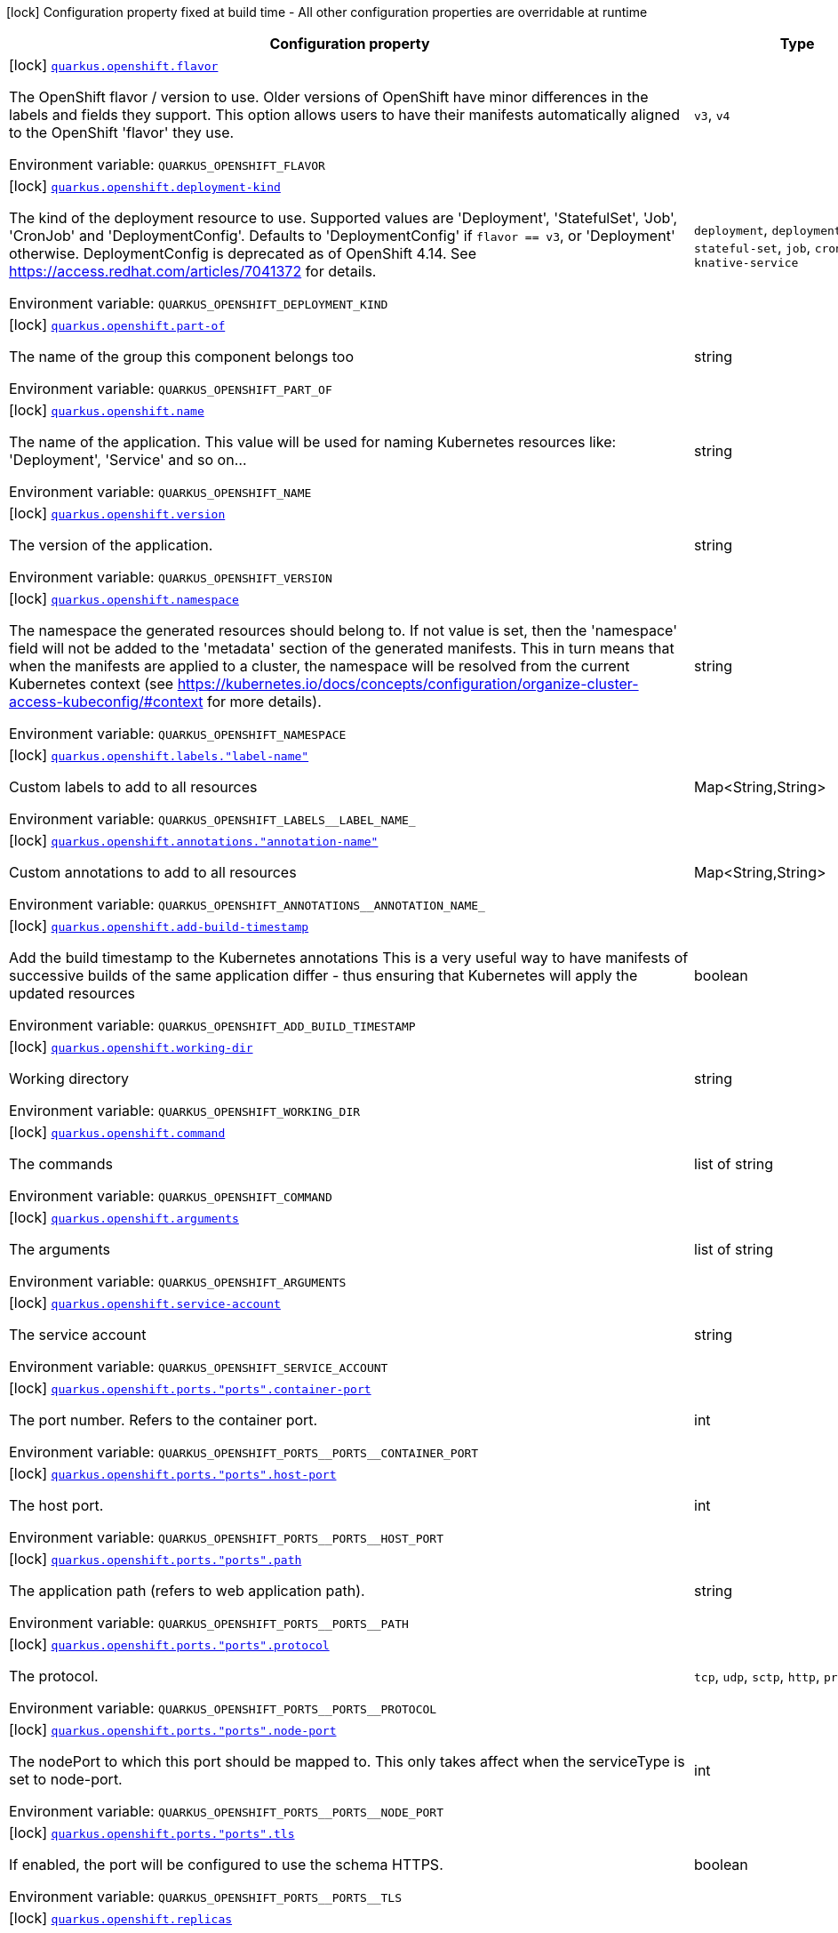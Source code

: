 :summaryTableId: quarkus-kubernetes_quarkus-openshift
[.configuration-legend]
icon:lock[title=Fixed at build time] Configuration property fixed at build time - All other configuration properties are overridable at runtime
[.configuration-reference.searchable, cols="80,.^10,.^10"]
|===

h|[.header-title]##Configuration property##
h|Type
h|Default

a|icon:lock[title=Fixed at build time] [[quarkus-kubernetes_quarkus-openshift-flavor]] [.property-path]##link:#quarkus-kubernetes_quarkus-openshift-flavor[`quarkus.openshift.flavor`]##

[.description]
--
The OpenShift flavor / version to use. Older versions of OpenShift have minor differences in the labels and fields they support. This option allows users to have their manifests automatically aligned to the OpenShift 'flavor' they use.


ifdef::add-copy-button-to-env-var[]
Environment variable: env_var_with_copy_button:+++QUARKUS_OPENSHIFT_FLAVOR+++[]
endif::add-copy-button-to-env-var[]
ifndef::add-copy-button-to-env-var[]
Environment variable: `+++QUARKUS_OPENSHIFT_FLAVOR+++`
endif::add-copy-button-to-env-var[]
--
a|`v3`, `v4`
|`v4`

a|icon:lock[title=Fixed at build time] [[quarkus-kubernetes_quarkus-openshift-deployment-kind]] [.property-path]##link:#quarkus-kubernetes_quarkus-openshift-deployment-kind[`quarkus.openshift.deployment-kind`]##

[.description]
--
The kind of the deployment resource to use. Supported values are 'Deployment', 'StatefulSet', 'Job', 'CronJob' and 'DeploymentConfig'. Defaults to 'DeploymentConfig' if `flavor == v3`, or 'Deployment' otherwise. DeploymentConfig is deprecated as of OpenShift 4.14. See https://access.redhat.com/articles/7041372 for details.


ifdef::add-copy-button-to-env-var[]
Environment variable: env_var_with_copy_button:+++QUARKUS_OPENSHIFT_DEPLOYMENT_KIND+++[]
endif::add-copy-button-to-env-var[]
ifndef::add-copy-button-to-env-var[]
Environment variable: `+++QUARKUS_OPENSHIFT_DEPLOYMENT_KIND+++`
endif::add-copy-button-to-env-var[]
--
a|`deployment`, `deployment-config`, `stateful-set`, `job`, `cron-job`, `knative-service`
|

a|icon:lock[title=Fixed at build time] [[quarkus-kubernetes_quarkus-openshift-part-of]] [.property-path]##link:#quarkus-kubernetes_quarkus-openshift-part-of[`quarkus.openshift.part-of`]##

[.description]
--
The name of the group this component belongs too


ifdef::add-copy-button-to-env-var[]
Environment variable: env_var_with_copy_button:+++QUARKUS_OPENSHIFT_PART_OF+++[]
endif::add-copy-button-to-env-var[]
ifndef::add-copy-button-to-env-var[]
Environment variable: `+++QUARKUS_OPENSHIFT_PART_OF+++`
endif::add-copy-button-to-env-var[]
--
|string
|

a|icon:lock[title=Fixed at build time] [[quarkus-kubernetes_quarkus-openshift-name]] [.property-path]##link:#quarkus-kubernetes_quarkus-openshift-name[`quarkus.openshift.name`]##

[.description]
--
The name of the application. This value will be used for naming Kubernetes resources like: 'Deployment', 'Service' and so on...


ifdef::add-copy-button-to-env-var[]
Environment variable: env_var_with_copy_button:+++QUARKUS_OPENSHIFT_NAME+++[]
endif::add-copy-button-to-env-var[]
ifndef::add-copy-button-to-env-var[]
Environment variable: `+++QUARKUS_OPENSHIFT_NAME+++`
endif::add-copy-button-to-env-var[]
--
|string
|

a|icon:lock[title=Fixed at build time] [[quarkus-kubernetes_quarkus-openshift-version]] [.property-path]##link:#quarkus-kubernetes_quarkus-openshift-version[`quarkus.openshift.version`]##

[.description]
--
The version of the application.


ifdef::add-copy-button-to-env-var[]
Environment variable: env_var_with_copy_button:+++QUARKUS_OPENSHIFT_VERSION+++[]
endif::add-copy-button-to-env-var[]
ifndef::add-copy-button-to-env-var[]
Environment variable: `+++QUARKUS_OPENSHIFT_VERSION+++`
endif::add-copy-button-to-env-var[]
--
|string
|

a|icon:lock[title=Fixed at build time] [[quarkus-kubernetes_quarkus-openshift-namespace]] [.property-path]##link:#quarkus-kubernetes_quarkus-openshift-namespace[`quarkus.openshift.namespace`]##

[.description]
--
The namespace the generated resources should belong to. If not value is set, then the 'namespace' field will not be added to the 'metadata' section of the generated manifests. This in turn means that when the manifests are applied to a cluster, the namespace will be resolved from the current Kubernetes context (see https://kubernetes.io/docs/concepts/configuration/organize-cluster-access-kubeconfig/++#++context for more details).


ifdef::add-copy-button-to-env-var[]
Environment variable: env_var_with_copy_button:+++QUARKUS_OPENSHIFT_NAMESPACE+++[]
endif::add-copy-button-to-env-var[]
ifndef::add-copy-button-to-env-var[]
Environment variable: `+++QUARKUS_OPENSHIFT_NAMESPACE+++`
endif::add-copy-button-to-env-var[]
--
|string
|

a|icon:lock[title=Fixed at build time] [[quarkus-kubernetes_quarkus-openshift-labels-label-name]] [.property-path]##link:#quarkus-kubernetes_quarkus-openshift-labels-label-name[`quarkus.openshift.labels."label-name"`]##

[.description]
--
Custom labels to add to all resources


ifdef::add-copy-button-to-env-var[]
Environment variable: env_var_with_copy_button:+++QUARKUS_OPENSHIFT_LABELS__LABEL_NAME_+++[]
endif::add-copy-button-to-env-var[]
ifndef::add-copy-button-to-env-var[]
Environment variable: `+++QUARKUS_OPENSHIFT_LABELS__LABEL_NAME_+++`
endif::add-copy-button-to-env-var[]
--
|Map<String,String>
|

a|icon:lock[title=Fixed at build time] [[quarkus-kubernetes_quarkus-openshift-annotations-annotation-name]] [.property-path]##link:#quarkus-kubernetes_quarkus-openshift-annotations-annotation-name[`quarkus.openshift.annotations."annotation-name"`]##

[.description]
--
Custom annotations to add to all resources


ifdef::add-copy-button-to-env-var[]
Environment variable: env_var_with_copy_button:+++QUARKUS_OPENSHIFT_ANNOTATIONS__ANNOTATION_NAME_+++[]
endif::add-copy-button-to-env-var[]
ifndef::add-copy-button-to-env-var[]
Environment variable: `+++QUARKUS_OPENSHIFT_ANNOTATIONS__ANNOTATION_NAME_+++`
endif::add-copy-button-to-env-var[]
--
|Map<String,String>
|

a|icon:lock[title=Fixed at build time] [[quarkus-kubernetes_quarkus-openshift-add-build-timestamp]] [.property-path]##link:#quarkus-kubernetes_quarkus-openshift-add-build-timestamp[`quarkus.openshift.add-build-timestamp`]##

[.description]
--
Add the build timestamp to the Kubernetes annotations This is a very useful way to have manifests of successive builds of the same application differ - thus ensuring that Kubernetes will apply the updated resources


ifdef::add-copy-button-to-env-var[]
Environment variable: env_var_with_copy_button:+++QUARKUS_OPENSHIFT_ADD_BUILD_TIMESTAMP+++[]
endif::add-copy-button-to-env-var[]
ifndef::add-copy-button-to-env-var[]
Environment variable: `+++QUARKUS_OPENSHIFT_ADD_BUILD_TIMESTAMP+++`
endif::add-copy-button-to-env-var[]
--
|boolean
|`true`

a|icon:lock[title=Fixed at build time] [[quarkus-kubernetes_quarkus-openshift-working-dir]] [.property-path]##link:#quarkus-kubernetes_quarkus-openshift-working-dir[`quarkus.openshift.working-dir`]##

[.description]
--
Working directory


ifdef::add-copy-button-to-env-var[]
Environment variable: env_var_with_copy_button:+++QUARKUS_OPENSHIFT_WORKING_DIR+++[]
endif::add-copy-button-to-env-var[]
ifndef::add-copy-button-to-env-var[]
Environment variable: `+++QUARKUS_OPENSHIFT_WORKING_DIR+++`
endif::add-copy-button-to-env-var[]
--
|string
|

a|icon:lock[title=Fixed at build time] [[quarkus-kubernetes_quarkus-openshift-command]] [.property-path]##link:#quarkus-kubernetes_quarkus-openshift-command[`quarkus.openshift.command`]##

[.description]
--
The commands


ifdef::add-copy-button-to-env-var[]
Environment variable: env_var_with_copy_button:+++QUARKUS_OPENSHIFT_COMMAND+++[]
endif::add-copy-button-to-env-var[]
ifndef::add-copy-button-to-env-var[]
Environment variable: `+++QUARKUS_OPENSHIFT_COMMAND+++`
endif::add-copy-button-to-env-var[]
--
|list of string
|

a|icon:lock[title=Fixed at build time] [[quarkus-kubernetes_quarkus-openshift-arguments]] [.property-path]##link:#quarkus-kubernetes_quarkus-openshift-arguments[`quarkus.openshift.arguments`]##

[.description]
--
The arguments


ifdef::add-copy-button-to-env-var[]
Environment variable: env_var_with_copy_button:+++QUARKUS_OPENSHIFT_ARGUMENTS+++[]
endif::add-copy-button-to-env-var[]
ifndef::add-copy-button-to-env-var[]
Environment variable: `+++QUARKUS_OPENSHIFT_ARGUMENTS+++`
endif::add-copy-button-to-env-var[]
--
|list of string
|

a|icon:lock[title=Fixed at build time] [[quarkus-kubernetes_quarkus-openshift-service-account]] [.property-path]##link:#quarkus-kubernetes_quarkus-openshift-service-account[`quarkus.openshift.service-account`]##

[.description]
--
The service account


ifdef::add-copy-button-to-env-var[]
Environment variable: env_var_with_copy_button:+++QUARKUS_OPENSHIFT_SERVICE_ACCOUNT+++[]
endif::add-copy-button-to-env-var[]
ifndef::add-copy-button-to-env-var[]
Environment variable: `+++QUARKUS_OPENSHIFT_SERVICE_ACCOUNT+++`
endif::add-copy-button-to-env-var[]
--
|string
|

a|icon:lock[title=Fixed at build time] [[quarkus-kubernetes_quarkus-openshift-ports-ports-container-port]] [.property-path]##link:#quarkus-kubernetes_quarkus-openshift-ports-ports-container-port[`quarkus.openshift.ports."ports".container-port`]##

[.description]
--
The port number. Refers to the container port.


ifdef::add-copy-button-to-env-var[]
Environment variable: env_var_with_copy_button:+++QUARKUS_OPENSHIFT_PORTS__PORTS__CONTAINER_PORT+++[]
endif::add-copy-button-to-env-var[]
ifndef::add-copy-button-to-env-var[]
Environment variable: `+++QUARKUS_OPENSHIFT_PORTS__PORTS__CONTAINER_PORT+++`
endif::add-copy-button-to-env-var[]
--
|int
|

a|icon:lock[title=Fixed at build time] [[quarkus-kubernetes_quarkus-openshift-ports-ports-host-port]] [.property-path]##link:#quarkus-kubernetes_quarkus-openshift-ports-ports-host-port[`quarkus.openshift.ports."ports".host-port`]##

[.description]
--
The host port.


ifdef::add-copy-button-to-env-var[]
Environment variable: env_var_with_copy_button:+++QUARKUS_OPENSHIFT_PORTS__PORTS__HOST_PORT+++[]
endif::add-copy-button-to-env-var[]
ifndef::add-copy-button-to-env-var[]
Environment variable: `+++QUARKUS_OPENSHIFT_PORTS__PORTS__HOST_PORT+++`
endif::add-copy-button-to-env-var[]
--
|int
|

a|icon:lock[title=Fixed at build time] [[quarkus-kubernetes_quarkus-openshift-ports-ports-path]] [.property-path]##link:#quarkus-kubernetes_quarkus-openshift-ports-ports-path[`quarkus.openshift.ports."ports".path`]##

[.description]
--
The application path (refers to web application path).


ifdef::add-copy-button-to-env-var[]
Environment variable: env_var_with_copy_button:+++QUARKUS_OPENSHIFT_PORTS__PORTS__PATH+++[]
endif::add-copy-button-to-env-var[]
ifndef::add-copy-button-to-env-var[]
Environment variable: `+++QUARKUS_OPENSHIFT_PORTS__PORTS__PATH+++`
endif::add-copy-button-to-env-var[]
--
|string
|`/`

a|icon:lock[title=Fixed at build time] [[quarkus-kubernetes_quarkus-openshift-ports-ports-protocol]] [.property-path]##link:#quarkus-kubernetes_quarkus-openshift-ports-ports-protocol[`quarkus.openshift.ports."ports".protocol`]##

[.description]
--
The protocol.


ifdef::add-copy-button-to-env-var[]
Environment variable: env_var_with_copy_button:+++QUARKUS_OPENSHIFT_PORTS__PORTS__PROTOCOL+++[]
endif::add-copy-button-to-env-var[]
ifndef::add-copy-button-to-env-var[]
Environment variable: `+++QUARKUS_OPENSHIFT_PORTS__PORTS__PROTOCOL+++`
endif::add-copy-button-to-env-var[]
--
a|`tcp`, `udp`, `sctp`, `http`, `proxy`
|`tcp`

a|icon:lock[title=Fixed at build time] [[quarkus-kubernetes_quarkus-openshift-ports-ports-node-port]] [.property-path]##link:#quarkus-kubernetes_quarkus-openshift-ports-ports-node-port[`quarkus.openshift.ports."ports".node-port`]##

[.description]
--
The nodePort to which this port should be mapped to. This only takes affect when the serviceType is set to node-port.


ifdef::add-copy-button-to-env-var[]
Environment variable: env_var_with_copy_button:+++QUARKUS_OPENSHIFT_PORTS__PORTS__NODE_PORT+++[]
endif::add-copy-button-to-env-var[]
ifndef::add-copy-button-to-env-var[]
Environment variable: `+++QUARKUS_OPENSHIFT_PORTS__PORTS__NODE_PORT+++`
endif::add-copy-button-to-env-var[]
--
|int
|

a|icon:lock[title=Fixed at build time] [[quarkus-kubernetes_quarkus-openshift-ports-ports-tls]] [.property-path]##link:#quarkus-kubernetes_quarkus-openshift-ports-ports-tls[`quarkus.openshift.ports."ports".tls`]##

[.description]
--
If enabled, the port will be configured to use the schema HTTPS.


ifdef::add-copy-button-to-env-var[]
Environment variable: env_var_with_copy_button:+++QUARKUS_OPENSHIFT_PORTS__PORTS__TLS+++[]
endif::add-copy-button-to-env-var[]
ifndef::add-copy-button-to-env-var[]
Environment variable: `+++QUARKUS_OPENSHIFT_PORTS__PORTS__TLS+++`
endif::add-copy-button-to-env-var[]
--
|boolean
|`false`

a|icon:lock[title=Fixed at build time] [[quarkus-kubernetes_quarkus-openshift-replicas]] [.property-path]##link:#quarkus-kubernetes_quarkus-openshift-replicas[`quarkus.openshift.replicas`]##

[.description]
--
The number of desired pods


ifdef::add-copy-button-to-env-var[]
Environment variable: env_var_with_copy_button:+++QUARKUS_OPENSHIFT_REPLICAS+++[]
endif::add-copy-button-to-env-var[]
ifndef::add-copy-button-to-env-var[]
Environment variable: `+++QUARKUS_OPENSHIFT_REPLICAS+++`
endif::add-copy-button-to-env-var[]
--
|int
|`1`

a|icon:lock[title=Fixed at build time] [[quarkus-kubernetes_quarkus-openshift-service-type]] [.property-path]##link:#quarkus-kubernetes_quarkus-openshift-service-type[`quarkus.openshift.service-type`]##

[.description]
--
The type of service that will be generated for the application


ifdef::add-copy-button-to-env-var[]
Environment variable: env_var_with_copy_button:+++QUARKUS_OPENSHIFT_SERVICE_TYPE+++[]
endif::add-copy-button-to-env-var[]
ifndef::add-copy-button-to-env-var[]
Environment variable: `+++QUARKUS_OPENSHIFT_SERVICE_TYPE+++`
endif::add-copy-button-to-env-var[]
--
a|`cluster-ip`, `node-port`, `load-balancer`, `external-name`
|`cluster-ip`

a|icon:lock[title=Fixed at build time] [[quarkus-kubernetes_quarkus-openshift-node-port]] [.property-path]##link:#quarkus-kubernetes_quarkus-openshift-node-port[`quarkus.openshift.node-port`]##

[.description]
--
The nodePort to set when serviceType is set to nodePort


ifdef::add-copy-button-to-env-var[]
Environment variable: env_var_with_copy_button:+++QUARKUS_OPENSHIFT_NODE_PORT+++[]
endif::add-copy-button-to-env-var[]
ifndef::add-copy-button-to-env-var[]
Environment variable: `+++QUARKUS_OPENSHIFT_NODE_PORT+++`
endif::add-copy-button-to-env-var[]
--
|int
|

a|icon:lock[title=Fixed at build time] [[quarkus-kubernetes_quarkus-openshift-image-pull-policy]] [.property-path]##link:#quarkus-kubernetes_quarkus-openshift-image-pull-policy[`quarkus.openshift.image-pull-policy`]##

[.description]
--
Image pull policy


ifdef::add-copy-button-to-env-var[]
Environment variable: env_var_with_copy_button:+++QUARKUS_OPENSHIFT_IMAGE_PULL_POLICY+++[]
endif::add-copy-button-to-env-var[]
ifndef::add-copy-button-to-env-var[]
Environment variable: `+++QUARKUS_OPENSHIFT_IMAGE_PULL_POLICY+++`
endif::add-copy-button-to-env-var[]
--
a|`always`, `if-not-present`, `never`
|`always`

a|icon:lock[title=Fixed at build time] [[quarkus-kubernetes_quarkus-openshift-image-pull-secrets]] [.property-path]##link:#quarkus-kubernetes_quarkus-openshift-image-pull-secrets[`quarkus.openshift.image-pull-secrets`]##

[.description]
--
The image pull secret


ifdef::add-copy-button-to-env-var[]
Environment variable: env_var_with_copy_button:+++QUARKUS_OPENSHIFT_IMAGE_PULL_SECRETS+++[]
endif::add-copy-button-to-env-var[]
ifndef::add-copy-button-to-env-var[]
Environment variable: `+++QUARKUS_OPENSHIFT_IMAGE_PULL_SECRETS+++`
endif::add-copy-button-to-env-var[]
--
|list of string
|

a|icon:lock[title=Fixed at build time] [[quarkus-kubernetes_quarkus-openshift-generate-image-pull-secret]] [.property-path]##link:#quarkus-kubernetes_quarkus-openshift-generate-image-pull-secret[`quarkus.openshift.generate-image-pull-secret`]##

[.description]
--
Enable generation of image pull secret, when the container image username and password are provided.


ifdef::add-copy-button-to-env-var[]
Environment variable: env_var_with_copy_button:+++QUARKUS_OPENSHIFT_GENERATE_IMAGE_PULL_SECRET+++[]
endif::add-copy-button-to-env-var[]
ifndef::add-copy-button-to-env-var[]
Environment variable: `+++QUARKUS_OPENSHIFT_GENERATE_IMAGE_PULL_SECRET+++`
endif::add-copy-button-to-env-var[]
--
|boolean
|`false`

a|icon:lock[title=Fixed at build time] [[quarkus-kubernetes_quarkus-openshift-liveness-probe-http-action-port]] [.property-path]##link:#quarkus-kubernetes_quarkus-openshift-liveness-probe-http-action-port[`quarkus.openshift.liveness-probe.http-action-port`]##

[.description]
--
The port number to use when configuring the `http get` action. If not configured, the port corresponding to the `httpActionPortName` will be used.


ifdef::add-copy-button-to-env-var[]
Environment variable: env_var_with_copy_button:+++QUARKUS_OPENSHIFT_LIVENESS_PROBE_HTTP_ACTION_PORT+++[]
endif::add-copy-button-to-env-var[]
ifndef::add-copy-button-to-env-var[]
Environment variable: `+++QUARKUS_OPENSHIFT_LIVENESS_PROBE_HTTP_ACTION_PORT+++`
endif::add-copy-button-to-env-var[]
--
|int
|

a|icon:lock[title=Fixed at build time] [[quarkus-kubernetes_quarkus-openshift-liveness-probe-http-action-port-name]] [.property-path]##link:#quarkus-kubernetes_quarkus-openshift-liveness-probe-http-action-port-name[`quarkus.openshift.liveness-probe.http-action-port-name`]##

[.description]
--
The port name for selecting the port of the `HTTP get` action.


ifdef::add-copy-button-to-env-var[]
Environment variable: env_var_with_copy_button:+++QUARKUS_OPENSHIFT_LIVENESS_PROBE_HTTP_ACTION_PORT_NAME+++[]
endif::add-copy-button-to-env-var[]
ifndef::add-copy-button-to-env-var[]
Environment variable: `+++QUARKUS_OPENSHIFT_LIVENESS_PROBE_HTTP_ACTION_PORT_NAME+++`
endif::add-copy-button-to-env-var[]
--
|string
|

a|icon:lock[title=Fixed at build time] [[quarkus-kubernetes_quarkus-openshift-liveness-probe-http-action-path]] [.property-path]##link:#quarkus-kubernetes_quarkus-openshift-liveness-probe-http-action-path[`quarkus.openshift.liveness-probe.http-action-path`]##

[.description]
--
The http path to use for the probe. For this to work, the container port also needs to be set. Assuming the container port has been set (as per above comment), if execAction or tcpSocketAction are not set, an HTTP probe will be used automatically even if no path is set (which will result in the root path being used). If Smallrye Health is used, the path will automatically be set according to the health check path.


ifdef::add-copy-button-to-env-var[]
Environment variable: env_var_with_copy_button:+++QUARKUS_OPENSHIFT_LIVENESS_PROBE_HTTP_ACTION_PATH+++[]
endif::add-copy-button-to-env-var[]
ifndef::add-copy-button-to-env-var[]
Environment variable: `+++QUARKUS_OPENSHIFT_LIVENESS_PROBE_HTTP_ACTION_PATH+++`
endif::add-copy-button-to-env-var[]
--
|string
|

a|icon:lock[title=Fixed at build time] [[quarkus-kubernetes_quarkus-openshift-liveness-probe-http-action-scheme]] [.property-path]##link:#quarkus-kubernetes_quarkus-openshift-liveness-probe-http-action-scheme[`quarkus.openshift.liveness-probe.http-action-scheme`]##

[.description]
--
The scheme of the `HTTP get` action. Can be either "HTTP" or "HTTPS".


ifdef::add-copy-button-to-env-var[]
Environment variable: env_var_with_copy_button:+++QUARKUS_OPENSHIFT_LIVENESS_PROBE_HTTP_ACTION_SCHEME+++[]
endif::add-copy-button-to-env-var[]
ifndef::add-copy-button-to-env-var[]
Environment variable: `+++QUARKUS_OPENSHIFT_LIVENESS_PROBE_HTTP_ACTION_SCHEME+++`
endif::add-copy-button-to-env-var[]
--
|string
|

a|icon:lock[title=Fixed at build time] [[quarkus-kubernetes_quarkus-openshift-liveness-probe-exec-action]] [.property-path]##link:#quarkus-kubernetes_quarkus-openshift-liveness-probe-exec-action[`quarkus.openshift.liveness-probe.exec-action`]##

[.description]
--
The command to use for the probe.


ifdef::add-copy-button-to-env-var[]
Environment variable: env_var_with_copy_button:+++QUARKUS_OPENSHIFT_LIVENESS_PROBE_EXEC_ACTION+++[]
endif::add-copy-button-to-env-var[]
ifndef::add-copy-button-to-env-var[]
Environment variable: `+++QUARKUS_OPENSHIFT_LIVENESS_PROBE_EXEC_ACTION+++`
endif::add-copy-button-to-env-var[]
--
|string
|

a|icon:lock[title=Fixed at build time] [[quarkus-kubernetes_quarkus-openshift-liveness-probe-tcp-socket-action]] [.property-path]##link:#quarkus-kubernetes_quarkus-openshift-liveness-probe-tcp-socket-action[`quarkus.openshift.liveness-probe.tcp-socket-action`]##

[.description]
--
The tcp socket to use for the probe (the format is host:port).


ifdef::add-copy-button-to-env-var[]
Environment variable: env_var_with_copy_button:+++QUARKUS_OPENSHIFT_LIVENESS_PROBE_TCP_SOCKET_ACTION+++[]
endif::add-copy-button-to-env-var[]
ifndef::add-copy-button-to-env-var[]
Environment variable: `+++QUARKUS_OPENSHIFT_LIVENESS_PROBE_TCP_SOCKET_ACTION+++`
endif::add-copy-button-to-env-var[]
--
|string
|

a|icon:lock[title=Fixed at build time] [[quarkus-kubernetes_quarkus-openshift-liveness-probe-grpc-action]] [.property-path]##link:#quarkus-kubernetes_quarkus-openshift-liveness-probe-grpc-action[`quarkus.openshift.liveness-probe.grpc-action`]##

[.description]
--
The gRPC port to use for the probe (the format is either port or port:service).


ifdef::add-copy-button-to-env-var[]
Environment variable: env_var_with_copy_button:+++QUARKUS_OPENSHIFT_LIVENESS_PROBE_GRPC_ACTION+++[]
endif::add-copy-button-to-env-var[]
ifndef::add-copy-button-to-env-var[]
Environment variable: `+++QUARKUS_OPENSHIFT_LIVENESS_PROBE_GRPC_ACTION+++`
endif::add-copy-button-to-env-var[]
--
|string
|

a|icon:lock[title=Fixed at build time] [[quarkus-kubernetes_quarkus-openshift-liveness-probe-grpc-action-enabled]] [.property-path]##link:#quarkus-kubernetes_quarkus-openshift-liveness-probe-grpc-action-enabled[`quarkus.openshift.liveness-probe.grpc-action-enabled`]##

[.description]
--
If enabled and `grpc-action` is not provided, it will use the generated service name and the gRPC port.


ifdef::add-copy-button-to-env-var[]
Environment variable: env_var_with_copy_button:+++QUARKUS_OPENSHIFT_LIVENESS_PROBE_GRPC_ACTION_ENABLED+++[]
endif::add-copy-button-to-env-var[]
ifndef::add-copy-button-to-env-var[]
Environment variable: `+++QUARKUS_OPENSHIFT_LIVENESS_PROBE_GRPC_ACTION_ENABLED+++`
endif::add-copy-button-to-env-var[]
--
|boolean
|`false`

a|icon:lock[title=Fixed at build time] [[quarkus-kubernetes_quarkus-openshift-liveness-probe-initial-delay]] [.property-path]##link:#quarkus-kubernetes_quarkus-openshift-liveness-probe-initial-delay[`quarkus.openshift.liveness-probe.initial-delay`]##

[.description]
--
The amount of time to wait before starting to probe.


ifdef::add-copy-button-to-env-var[]
Environment variable: env_var_with_copy_button:+++QUARKUS_OPENSHIFT_LIVENESS_PROBE_INITIAL_DELAY+++[]
endif::add-copy-button-to-env-var[]
ifndef::add-copy-button-to-env-var[]
Environment variable: `+++QUARKUS_OPENSHIFT_LIVENESS_PROBE_INITIAL_DELAY+++`
endif::add-copy-button-to-env-var[]
--
|link:https://docs.oracle.com/en/java/javase/17/docs/api/java.base/java/time/Duration.html[Duration] link:#duration-note-anchor-{summaryTableId}[icon:question-circle[title=More information about the Duration format]]
|`5S`

a|icon:lock[title=Fixed at build time] [[quarkus-kubernetes_quarkus-openshift-liveness-probe-period]] [.property-path]##link:#quarkus-kubernetes_quarkus-openshift-liveness-probe-period[`quarkus.openshift.liveness-probe.period`]##

[.description]
--
The period in which the action should be called.


ifdef::add-copy-button-to-env-var[]
Environment variable: env_var_with_copy_button:+++QUARKUS_OPENSHIFT_LIVENESS_PROBE_PERIOD+++[]
endif::add-copy-button-to-env-var[]
ifndef::add-copy-button-to-env-var[]
Environment variable: `+++QUARKUS_OPENSHIFT_LIVENESS_PROBE_PERIOD+++`
endif::add-copy-button-to-env-var[]
--
|link:https://docs.oracle.com/en/java/javase/17/docs/api/java.base/java/time/Duration.html[Duration] link:#duration-note-anchor-{summaryTableId}[icon:question-circle[title=More information about the Duration format]]
|`10S`

a|icon:lock[title=Fixed at build time] [[quarkus-kubernetes_quarkus-openshift-liveness-probe-timeout]] [.property-path]##link:#quarkus-kubernetes_quarkus-openshift-liveness-probe-timeout[`quarkus.openshift.liveness-probe.timeout`]##

[.description]
--
The amount of time to wait for each action.


ifdef::add-copy-button-to-env-var[]
Environment variable: env_var_with_copy_button:+++QUARKUS_OPENSHIFT_LIVENESS_PROBE_TIMEOUT+++[]
endif::add-copy-button-to-env-var[]
ifndef::add-copy-button-to-env-var[]
Environment variable: `+++QUARKUS_OPENSHIFT_LIVENESS_PROBE_TIMEOUT+++`
endif::add-copy-button-to-env-var[]
--
|link:https://docs.oracle.com/en/java/javase/17/docs/api/java.base/java/time/Duration.html[Duration] link:#duration-note-anchor-{summaryTableId}[icon:question-circle[title=More information about the Duration format]]
|`10S`

a|icon:lock[title=Fixed at build time] [[quarkus-kubernetes_quarkus-openshift-liveness-probe-success-threshold]] [.property-path]##link:#quarkus-kubernetes_quarkus-openshift-liveness-probe-success-threshold[`quarkus.openshift.liveness-probe.success-threshold`]##

[.description]
--
The success threshold to use.


ifdef::add-copy-button-to-env-var[]
Environment variable: env_var_with_copy_button:+++QUARKUS_OPENSHIFT_LIVENESS_PROBE_SUCCESS_THRESHOLD+++[]
endif::add-copy-button-to-env-var[]
ifndef::add-copy-button-to-env-var[]
Environment variable: `+++QUARKUS_OPENSHIFT_LIVENESS_PROBE_SUCCESS_THRESHOLD+++`
endif::add-copy-button-to-env-var[]
--
|int
|`1`

a|icon:lock[title=Fixed at build time] [[quarkus-kubernetes_quarkus-openshift-liveness-probe-failure-threshold]] [.property-path]##link:#quarkus-kubernetes_quarkus-openshift-liveness-probe-failure-threshold[`quarkus.openshift.liveness-probe.failure-threshold`]##

[.description]
--
The failure threshold to use.


ifdef::add-copy-button-to-env-var[]
Environment variable: env_var_with_copy_button:+++QUARKUS_OPENSHIFT_LIVENESS_PROBE_FAILURE_THRESHOLD+++[]
endif::add-copy-button-to-env-var[]
ifndef::add-copy-button-to-env-var[]
Environment variable: `+++QUARKUS_OPENSHIFT_LIVENESS_PROBE_FAILURE_THRESHOLD+++`
endif::add-copy-button-to-env-var[]
--
|int
|`3`

a|icon:lock[title=Fixed at build time] [[quarkus-kubernetes_quarkus-openshift-readiness-probe-http-action-port]] [.property-path]##link:#quarkus-kubernetes_quarkus-openshift-readiness-probe-http-action-port[`quarkus.openshift.readiness-probe.http-action-port`]##

[.description]
--
The port number to use when configuring the `http get` action. If not configured, the port corresponding to the `httpActionPortName` will be used.


ifdef::add-copy-button-to-env-var[]
Environment variable: env_var_with_copy_button:+++QUARKUS_OPENSHIFT_READINESS_PROBE_HTTP_ACTION_PORT+++[]
endif::add-copy-button-to-env-var[]
ifndef::add-copy-button-to-env-var[]
Environment variable: `+++QUARKUS_OPENSHIFT_READINESS_PROBE_HTTP_ACTION_PORT+++`
endif::add-copy-button-to-env-var[]
--
|int
|

a|icon:lock[title=Fixed at build time] [[quarkus-kubernetes_quarkus-openshift-readiness-probe-http-action-port-name]] [.property-path]##link:#quarkus-kubernetes_quarkus-openshift-readiness-probe-http-action-port-name[`quarkus.openshift.readiness-probe.http-action-port-name`]##

[.description]
--
The port name for selecting the port of the `HTTP get` action.


ifdef::add-copy-button-to-env-var[]
Environment variable: env_var_with_copy_button:+++QUARKUS_OPENSHIFT_READINESS_PROBE_HTTP_ACTION_PORT_NAME+++[]
endif::add-copy-button-to-env-var[]
ifndef::add-copy-button-to-env-var[]
Environment variable: `+++QUARKUS_OPENSHIFT_READINESS_PROBE_HTTP_ACTION_PORT_NAME+++`
endif::add-copy-button-to-env-var[]
--
|string
|

a|icon:lock[title=Fixed at build time] [[quarkus-kubernetes_quarkus-openshift-readiness-probe-http-action-path]] [.property-path]##link:#quarkus-kubernetes_quarkus-openshift-readiness-probe-http-action-path[`quarkus.openshift.readiness-probe.http-action-path`]##

[.description]
--
The http path to use for the probe. For this to work, the container port also needs to be set. Assuming the container port has been set (as per above comment), if execAction or tcpSocketAction are not set, an HTTP probe will be used automatically even if no path is set (which will result in the root path being used). If Smallrye Health is used, the path will automatically be set according to the health check path.


ifdef::add-copy-button-to-env-var[]
Environment variable: env_var_with_copy_button:+++QUARKUS_OPENSHIFT_READINESS_PROBE_HTTP_ACTION_PATH+++[]
endif::add-copy-button-to-env-var[]
ifndef::add-copy-button-to-env-var[]
Environment variable: `+++QUARKUS_OPENSHIFT_READINESS_PROBE_HTTP_ACTION_PATH+++`
endif::add-copy-button-to-env-var[]
--
|string
|

a|icon:lock[title=Fixed at build time] [[quarkus-kubernetes_quarkus-openshift-readiness-probe-http-action-scheme]] [.property-path]##link:#quarkus-kubernetes_quarkus-openshift-readiness-probe-http-action-scheme[`quarkus.openshift.readiness-probe.http-action-scheme`]##

[.description]
--
The scheme of the `HTTP get` action. Can be either "HTTP" or "HTTPS".


ifdef::add-copy-button-to-env-var[]
Environment variable: env_var_with_copy_button:+++QUARKUS_OPENSHIFT_READINESS_PROBE_HTTP_ACTION_SCHEME+++[]
endif::add-copy-button-to-env-var[]
ifndef::add-copy-button-to-env-var[]
Environment variable: `+++QUARKUS_OPENSHIFT_READINESS_PROBE_HTTP_ACTION_SCHEME+++`
endif::add-copy-button-to-env-var[]
--
|string
|

a|icon:lock[title=Fixed at build time] [[quarkus-kubernetes_quarkus-openshift-readiness-probe-exec-action]] [.property-path]##link:#quarkus-kubernetes_quarkus-openshift-readiness-probe-exec-action[`quarkus.openshift.readiness-probe.exec-action`]##

[.description]
--
The command to use for the probe.


ifdef::add-copy-button-to-env-var[]
Environment variable: env_var_with_copy_button:+++QUARKUS_OPENSHIFT_READINESS_PROBE_EXEC_ACTION+++[]
endif::add-copy-button-to-env-var[]
ifndef::add-copy-button-to-env-var[]
Environment variable: `+++QUARKUS_OPENSHIFT_READINESS_PROBE_EXEC_ACTION+++`
endif::add-copy-button-to-env-var[]
--
|string
|

a|icon:lock[title=Fixed at build time] [[quarkus-kubernetes_quarkus-openshift-readiness-probe-tcp-socket-action]] [.property-path]##link:#quarkus-kubernetes_quarkus-openshift-readiness-probe-tcp-socket-action[`quarkus.openshift.readiness-probe.tcp-socket-action`]##

[.description]
--
The tcp socket to use for the probe (the format is host:port).


ifdef::add-copy-button-to-env-var[]
Environment variable: env_var_with_copy_button:+++QUARKUS_OPENSHIFT_READINESS_PROBE_TCP_SOCKET_ACTION+++[]
endif::add-copy-button-to-env-var[]
ifndef::add-copy-button-to-env-var[]
Environment variable: `+++QUARKUS_OPENSHIFT_READINESS_PROBE_TCP_SOCKET_ACTION+++`
endif::add-copy-button-to-env-var[]
--
|string
|

a|icon:lock[title=Fixed at build time] [[quarkus-kubernetes_quarkus-openshift-readiness-probe-grpc-action]] [.property-path]##link:#quarkus-kubernetes_quarkus-openshift-readiness-probe-grpc-action[`quarkus.openshift.readiness-probe.grpc-action`]##

[.description]
--
The gRPC port to use for the probe (the format is either port or port:service).


ifdef::add-copy-button-to-env-var[]
Environment variable: env_var_with_copy_button:+++QUARKUS_OPENSHIFT_READINESS_PROBE_GRPC_ACTION+++[]
endif::add-copy-button-to-env-var[]
ifndef::add-copy-button-to-env-var[]
Environment variable: `+++QUARKUS_OPENSHIFT_READINESS_PROBE_GRPC_ACTION+++`
endif::add-copy-button-to-env-var[]
--
|string
|

a|icon:lock[title=Fixed at build time] [[quarkus-kubernetes_quarkus-openshift-readiness-probe-grpc-action-enabled]] [.property-path]##link:#quarkus-kubernetes_quarkus-openshift-readiness-probe-grpc-action-enabled[`quarkus.openshift.readiness-probe.grpc-action-enabled`]##

[.description]
--
If enabled and `grpc-action` is not provided, it will use the generated service name and the gRPC port.


ifdef::add-copy-button-to-env-var[]
Environment variable: env_var_with_copy_button:+++QUARKUS_OPENSHIFT_READINESS_PROBE_GRPC_ACTION_ENABLED+++[]
endif::add-copy-button-to-env-var[]
ifndef::add-copy-button-to-env-var[]
Environment variable: `+++QUARKUS_OPENSHIFT_READINESS_PROBE_GRPC_ACTION_ENABLED+++`
endif::add-copy-button-to-env-var[]
--
|boolean
|`false`

a|icon:lock[title=Fixed at build time] [[quarkus-kubernetes_quarkus-openshift-readiness-probe-initial-delay]] [.property-path]##link:#quarkus-kubernetes_quarkus-openshift-readiness-probe-initial-delay[`quarkus.openshift.readiness-probe.initial-delay`]##

[.description]
--
The amount of time to wait before starting to probe.


ifdef::add-copy-button-to-env-var[]
Environment variable: env_var_with_copy_button:+++QUARKUS_OPENSHIFT_READINESS_PROBE_INITIAL_DELAY+++[]
endif::add-copy-button-to-env-var[]
ifndef::add-copy-button-to-env-var[]
Environment variable: `+++QUARKUS_OPENSHIFT_READINESS_PROBE_INITIAL_DELAY+++`
endif::add-copy-button-to-env-var[]
--
|link:https://docs.oracle.com/en/java/javase/17/docs/api/java.base/java/time/Duration.html[Duration] link:#duration-note-anchor-{summaryTableId}[icon:question-circle[title=More information about the Duration format]]
|`5S`

a|icon:lock[title=Fixed at build time] [[quarkus-kubernetes_quarkus-openshift-readiness-probe-period]] [.property-path]##link:#quarkus-kubernetes_quarkus-openshift-readiness-probe-period[`quarkus.openshift.readiness-probe.period`]##

[.description]
--
The period in which the action should be called.


ifdef::add-copy-button-to-env-var[]
Environment variable: env_var_with_copy_button:+++QUARKUS_OPENSHIFT_READINESS_PROBE_PERIOD+++[]
endif::add-copy-button-to-env-var[]
ifndef::add-copy-button-to-env-var[]
Environment variable: `+++QUARKUS_OPENSHIFT_READINESS_PROBE_PERIOD+++`
endif::add-copy-button-to-env-var[]
--
|link:https://docs.oracle.com/en/java/javase/17/docs/api/java.base/java/time/Duration.html[Duration] link:#duration-note-anchor-{summaryTableId}[icon:question-circle[title=More information about the Duration format]]
|`10S`

a|icon:lock[title=Fixed at build time] [[quarkus-kubernetes_quarkus-openshift-readiness-probe-timeout]] [.property-path]##link:#quarkus-kubernetes_quarkus-openshift-readiness-probe-timeout[`quarkus.openshift.readiness-probe.timeout`]##

[.description]
--
The amount of time to wait for each action.


ifdef::add-copy-button-to-env-var[]
Environment variable: env_var_with_copy_button:+++QUARKUS_OPENSHIFT_READINESS_PROBE_TIMEOUT+++[]
endif::add-copy-button-to-env-var[]
ifndef::add-copy-button-to-env-var[]
Environment variable: `+++QUARKUS_OPENSHIFT_READINESS_PROBE_TIMEOUT+++`
endif::add-copy-button-to-env-var[]
--
|link:https://docs.oracle.com/en/java/javase/17/docs/api/java.base/java/time/Duration.html[Duration] link:#duration-note-anchor-{summaryTableId}[icon:question-circle[title=More information about the Duration format]]
|`10S`

a|icon:lock[title=Fixed at build time] [[quarkus-kubernetes_quarkus-openshift-readiness-probe-success-threshold]] [.property-path]##link:#quarkus-kubernetes_quarkus-openshift-readiness-probe-success-threshold[`quarkus.openshift.readiness-probe.success-threshold`]##

[.description]
--
The success threshold to use.


ifdef::add-copy-button-to-env-var[]
Environment variable: env_var_with_copy_button:+++QUARKUS_OPENSHIFT_READINESS_PROBE_SUCCESS_THRESHOLD+++[]
endif::add-copy-button-to-env-var[]
ifndef::add-copy-button-to-env-var[]
Environment variable: `+++QUARKUS_OPENSHIFT_READINESS_PROBE_SUCCESS_THRESHOLD+++`
endif::add-copy-button-to-env-var[]
--
|int
|`1`

a|icon:lock[title=Fixed at build time] [[quarkus-kubernetes_quarkus-openshift-readiness-probe-failure-threshold]] [.property-path]##link:#quarkus-kubernetes_quarkus-openshift-readiness-probe-failure-threshold[`quarkus.openshift.readiness-probe.failure-threshold`]##

[.description]
--
The failure threshold to use.


ifdef::add-copy-button-to-env-var[]
Environment variable: env_var_with_copy_button:+++QUARKUS_OPENSHIFT_READINESS_PROBE_FAILURE_THRESHOLD+++[]
endif::add-copy-button-to-env-var[]
ifndef::add-copy-button-to-env-var[]
Environment variable: `+++QUARKUS_OPENSHIFT_READINESS_PROBE_FAILURE_THRESHOLD+++`
endif::add-copy-button-to-env-var[]
--
|int
|`3`

a|icon:lock[title=Fixed at build time] [[quarkus-kubernetes_quarkus-openshift-startup-probe-http-action-port]] [.property-path]##link:#quarkus-kubernetes_quarkus-openshift-startup-probe-http-action-port[`quarkus.openshift.startup-probe.http-action-port`]##

[.description]
--
The port number to use when configuring the `http get` action. If not configured, the port corresponding to the `httpActionPortName` will be used.


ifdef::add-copy-button-to-env-var[]
Environment variable: env_var_with_copy_button:+++QUARKUS_OPENSHIFT_STARTUP_PROBE_HTTP_ACTION_PORT+++[]
endif::add-copy-button-to-env-var[]
ifndef::add-copy-button-to-env-var[]
Environment variable: `+++QUARKUS_OPENSHIFT_STARTUP_PROBE_HTTP_ACTION_PORT+++`
endif::add-copy-button-to-env-var[]
--
|int
|

a|icon:lock[title=Fixed at build time] [[quarkus-kubernetes_quarkus-openshift-startup-probe-http-action-port-name]] [.property-path]##link:#quarkus-kubernetes_quarkus-openshift-startup-probe-http-action-port-name[`quarkus.openshift.startup-probe.http-action-port-name`]##

[.description]
--
The port name for selecting the port of the `HTTP get` action.


ifdef::add-copy-button-to-env-var[]
Environment variable: env_var_with_copy_button:+++QUARKUS_OPENSHIFT_STARTUP_PROBE_HTTP_ACTION_PORT_NAME+++[]
endif::add-copy-button-to-env-var[]
ifndef::add-copy-button-to-env-var[]
Environment variable: `+++QUARKUS_OPENSHIFT_STARTUP_PROBE_HTTP_ACTION_PORT_NAME+++`
endif::add-copy-button-to-env-var[]
--
|string
|

a|icon:lock[title=Fixed at build time] [[quarkus-kubernetes_quarkus-openshift-startup-probe-http-action-path]] [.property-path]##link:#quarkus-kubernetes_quarkus-openshift-startup-probe-http-action-path[`quarkus.openshift.startup-probe.http-action-path`]##

[.description]
--
The http path to use for the probe. For this to work, the container port also needs to be set. Assuming the container port has been set (as per above comment), if execAction or tcpSocketAction are not set, an HTTP probe will be used automatically even if no path is set (which will result in the root path being used). If Smallrye Health is used, the path will automatically be set according to the health check path.


ifdef::add-copy-button-to-env-var[]
Environment variable: env_var_with_copy_button:+++QUARKUS_OPENSHIFT_STARTUP_PROBE_HTTP_ACTION_PATH+++[]
endif::add-copy-button-to-env-var[]
ifndef::add-copy-button-to-env-var[]
Environment variable: `+++QUARKUS_OPENSHIFT_STARTUP_PROBE_HTTP_ACTION_PATH+++`
endif::add-copy-button-to-env-var[]
--
|string
|

a|icon:lock[title=Fixed at build time] [[quarkus-kubernetes_quarkus-openshift-startup-probe-http-action-scheme]] [.property-path]##link:#quarkus-kubernetes_quarkus-openshift-startup-probe-http-action-scheme[`quarkus.openshift.startup-probe.http-action-scheme`]##

[.description]
--
The scheme of the `HTTP get` action. Can be either "HTTP" or "HTTPS".


ifdef::add-copy-button-to-env-var[]
Environment variable: env_var_with_copy_button:+++QUARKUS_OPENSHIFT_STARTUP_PROBE_HTTP_ACTION_SCHEME+++[]
endif::add-copy-button-to-env-var[]
ifndef::add-copy-button-to-env-var[]
Environment variable: `+++QUARKUS_OPENSHIFT_STARTUP_PROBE_HTTP_ACTION_SCHEME+++`
endif::add-copy-button-to-env-var[]
--
|string
|

a|icon:lock[title=Fixed at build time] [[quarkus-kubernetes_quarkus-openshift-startup-probe-exec-action]] [.property-path]##link:#quarkus-kubernetes_quarkus-openshift-startup-probe-exec-action[`quarkus.openshift.startup-probe.exec-action`]##

[.description]
--
The command to use for the probe.


ifdef::add-copy-button-to-env-var[]
Environment variable: env_var_with_copy_button:+++QUARKUS_OPENSHIFT_STARTUP_PROBE_EXEC_ACTION+++[]
endif::add-copy-button-to-env-var[]
ifndef::add-copy-button-to-env-var[]
Environment variable: `+++QUARKUS_OPENSHIFT_STARTUP_PROBE_EXEC_ACTION+++`
endif::add-copy-button-to-env-var[]
--
|string
|

a|icon:lock[title=Fixed at build time] [[quarkus-kubernetes_quarkus-openshift-startup-probe-tcp-socket-action]] [.property-path]##link:#quarkus-kubernetes_quarkus-openshift-startup-probe-tcp-socket-action[`quarkus.openshift.startup-probe.tcp-socket-action`]##

[.description]
--
The tcp socket to use for the probe (the format is host:port).


ifdef::add-copy-button-to-env-var[]
Environment variable: env_var_with_copy_button:+++QUARKUS_OPENSHIFT_STARTUP_PROBE_TCP_SOCKET_ACTION+++[]
endif::add-copy-button-to-env-var[]
ifndef::add-copy-button-to-env-var[]
Environment variable: `+++QUARKUS_OPENSHIFT_STARTUP_PROBE_TCP_SOCKET_ACTION+++`
endif::add-copy-button-to-env-var[]
--
|string
|

a|icon:lock[title=Fixed at build time] [[quarkus-kubernetes_quarkus-openshift-startup-probe-grpc-action]] [.property-path]##link:#quarkus-kubernetes_quarkus-openshift-startup-probe-grpc-action[`quarkus.openshift.startup-probe.grpc-action`]##

[.description]
--
The gRPC port to use for the probe (the format is either port or port:service).


ifdef::add-copy-button-to-env-var[]
Environment variable: env_var_with_copy_button:+++QUARKUS_OPENSHIFT_STARTUP_PROBE_GRPC_ACTION+++[]
endif::add-copy-button-to-env-var[]
ifndef::add-copy-button-to-env-var[]
Environment variable: `+++QUARKUS_OPENSHIFT_STARTUP_PROBE_GRPC_ACTION+++`
endif::add-copy-button-to-env-var[]
--
|string
|

a|icon:lock[title=Fixed at build time] [[quarkus-kubernetes_quarkus-openshift-startup-probe-grpc-action-enabled]] [.property-path]##link:#quarkus-kubernetes_quarkus-openshift-startup-probe-grpc-action-enabled[`quarkus.openshift.startup-probe.grpc-action-enabled`]##

[.description]
--
If enabled and `grpc-action` is not provided, it will use the generated service name and the gRPC port.


ifdef::add-copy-button-to-env-var[]
Environment variable: env_var_with_copy_button:+++QUARKUS_OPENSHIFT_STARTUP_PROBE_GRPC_ACTION_ENABLED+++[]
endif::add-copy-button-to-env-var[]
ifndef::add-copy-button-to-env-var[]
Environment variable: `+++QUARKUS_OPENSHIFT_STARTUP_PROBE_GRPC_ACTION_ENABLED+++`
endif::add-copy-button-to-env-var[]
--
|boolean
|`false`

a|icon:lock[title=Fixed at build time] [[quarkus-kubernetes_quarkus-openshift-startup-probe-initial-delay]] [.property-path]##link:#quarkus-kubernetes_quarkus-openshift-startup-probe-initial-delay[`quarkus.openshift.startup-probe.initial-delay`]##

[.description]
--
The amount of time to wait before starting to probe.


ifdef::add-copy-button-to-env-var[]
Environment variable: env_var_with_copy_button:+++QUARKUS_OPENSHIFT_STARTUP_PROBE_INITIAL_DELAY+++[]
endif::add-copy-button-to-env-var[]
ifndef::add-copy-button-to-env-var[]
Environment variable: `+++QUARKUS_OPENSHIFT_STARTUP_PROBE_INITIAL_DELAY+++`
endif::add-copy-button-to-env-var[]
--
|link:https://docs.oracle.com/en/java/javase/17/docs/api/java.base/java/time/Duration.html[Duration] link:#duration-note-anchor-{summaryTableId}[icon:question-circle[title=More information about the Duration format]]
|`5S`

a|icon:lock[title=Fixed at build time] [[quarkus-kubernetes_quarkus-openshift-startup-probe-period]] [.property-path]##link:#quarkus-kubernetes_quarkus-openshift-startup-probe-period[`quarkus.openshift.startup-probe.period`]##

[.description]
--
The period in which the action should be called.


ifdef::add-copy-button-to-env-var[]
Environment variable: env_var_with_copy_button:+++QUARKUS_OPENSHIFT_STARTUP_PROBE_PERIOD+++[]
endif::add-copy-button-to-env-var[]
ifndef::add-copy-button-to-env-var[]
Environment variable: `+++QUARKUS_OPENSHIFT_STARTUP_PROBE_PERIOD+++`
endif::add-copy-button-to-env-var[]
--
|link:https://docs.oracle.com/en/java/javase/17/docs/api/java.base/java/time/Duration.html[Duration] link:#duration-note-anchor-{summaryTableId}[icon:question-circle[title=More information about the Duration format]]
|`10S`

a|icon:lock[title=Fixed at build time] [[quarkus-kubernetes_quarkus-openshift-startup-probe-timeout]] [.property-path]##link:#quarkus-kubernetes_quarkus-openshift-startup-probe-timeout[`quarkus.openshift.startup-probe.timeout`]##

[.description]
--
The amount of time to wait for each action.


ifdef::add-copy-button-to-env-var[]
Environment variable: env_var_with_copy_button:+++QUARKUS_OPENSHIFT_STARTUP_PROBE_TIMEOUT+++[]
endif::add-copy-button-to-env-var[]
ifndef::add-copy-button-to-env-var[]
Environment variable: `+++QUARKUS_OPENSHIFT_STARTUP_PROBE_TIMEOUT+++`
endif::add-copy-button-to-env-var[]
--
|link:https://docs.oracle.com/en/java/javase/17/docs/api/java.base/java/time/Duration.html[Duration] link:#duration-note-anchor-{summaryTableId}[icon:question-circle[title=More information about the Duration format]]
|`10S`

a|icon:lock[title=Fixed at build time] [[quarkus-kubernetes_quarkus-openshift-startup-probe-success-threshold]] [.property-path]##link:#quarkus-kubernetes_quarkus-openshift-startup-probe-success-threshold[`quarkus.openshift.startup-probe.success-threshold`]##

[.description]
--
The success threshold to use.


ifdef::add-copy-button-to-env-var[]
Environment variable: env_var_with_copy_button:+++QUARKUS_OPENSHIFT_STARTUP_PROBE_SUCCESS_THRESHOLD+++[]
endif::add-copy-button-to-env-var[]
ifndef::add-copy-button-to-env-var[]
Environment variable: `+++QUARKUS_OPENSHIFT_STARTUP_PROBE_SUCCESS_THRESHOLD+++`
endif::add-copy-button-to-env-var[]
--
|int
|`1`

a|icon:lock[title=Fixed at build time] [[quarkus-kubernetes_quarkus-openshift-startup-probe-failure-threshold]] [.property-path]##link:#quarkus-kubernetes_quarkus-openshift-startup-probe-failure-threshold[`quarkus.openshift.startup-probe.failure-threshold`]##

[.description]
--
The failure threshold to use.


ifdef::add-copy-button-to-env-var[]
Environment variable: env_var_with_copy_button:+++QUARKUS_OPENSHIFT_STARTUP_PROBE_FAILURE_THRESHOLD+++[]
endif::add-copy-button-to-env-var[]
ifndef::add-copy-button-to-env-var[]
Environment variable: `+++QUARKUS_OPENSHIFT_STARTUP_PROBE_FAILURE_THRESHOLD+++`
endif::add-copy-button-to-env-var[]
--
|int
|`3`

a|icon:lock[title=Fixed at build time] [[quarkus-kubernetes_quarkus-openshift-prometheus-annotations]] [.property-path]##link:#quarkus-kubernetes_quarkus-openshift-prometheus-annotations[`quarkus.openshift.prometheus.annotations`]##

[.description]
--
When true (the default), emit a set of annotations to identify services that should be scraped by prometheus for metrics. In configurations that use the Prometheus operator with ServiceMonitor, annotations may not be necessary.


ifdef::add-copy-button-to-env-var[]
Environment variable: env_var_with_copy_button:+++QUARKUS_OPENSHIFT_PROMETHEUS_ANNOTATIONS+++[]
endif::add-copy-button-to-env-var[]
ifndef::add-copy-button-to-env-var[]
Environment variable: `+++QUARKUS_OPENSHIFT_PROMETHEUS_ANNOTATIONS+++`
endif::add-copy-button-to-env-var[]
--
|boolean
|`true`

a|icon:lock[title=Fixed at build time] [[quarkus-kubernetes_quarkus-openshift-prometheus-generate-service-monitor]] [.property-path]##link:#quarkus-kubernetes_quarkus-openshift-prometheus-generate-service-monitor[`quarkus.openshift.prometheus.generate-service-monitor`]##

[.description]
--
When true (the default), emit a set of annotations to identify services that should be scraped by prometheus for metrics. In configurations that use the Prometheus operator with ServiceMonitor, annotations may not be necessary.


ifdef::add-copy-button-to-env-var[]
Environment variable: env_var_with_copy_button:+++QUARKUS_OPENSHIFT_PROMETHEUS_GENERATE_SERVICE_MONITOR+++[]
endif::add-copy-button-to-env-var[]
ifndef::add-copy-button-to-env-var[]
Environment variable: `+++QUARKUS_OPENSHIFT_PROMETHEUS_GENERATE_SERVICE_MONITOR+++`
endif::add-copy-button-to-env-var[]
--
|boolean
|`true`

a|icon:lock[title=Fixed at build time] [[quarkus-kubernetes_quarkus-openshift-prometheus-prefix]] [.property-path]##link:#quarkus-kubernetes_quarkus-openshift-prometheus-prefix[`quarkus.openshift.prometheus.prefix`]##

[.description]
--
Define the annotation prefix used for scrape values, this value will be used as the base for other annotation name defaults. Altering the base for generated annotations can make it easier to define re-labeling rules and avoid unexpected knock-on effects. The default value is `prometheus.io` See Prometheus example: https://github.com/prometheus/prometheus/blob/main/documentation/examples/prometheus-kubernetes.yml


ifdef::add-copy-button-to-env-var[]
Environment variable: env_var_with_copy_button:+++QUARKUS_OPENSHIFT_PROMETHEUS_PREFIX+++[]
endif::add-copy-button-to-env-var[]
ifndef::add-copy-button-to-env-var[]
Environment variable: `+++QUARKUS_OPENSHIFT_PROMETHEUS_PREFIX+++`
endif::add-copy-button-to-env-var[]
--
|string
|`prometheus.io`

a|icon:lock[title=Fixed at build time] [[quarkus-kubernetes_quarkus-openshift-prometheus-scrape]] [.property-path]##link:#quarkus-kubernetes_quarkus-openshift-prometheus-scrape[`quarkus.openshift.prometheus.scrape`]##

[.description]
--
Define the annotation used to indicate services that should be scraped. By default, `/scrape` will be appended to the defined prefix.


ifdef::add-copy-button-to-env-var[]
Environment variable: env_var_with_copy_button:+++QUARKUS_OPENSHIFT_PROMETHEUS_SCRAPE+++[]
endif::add-copy-button-to-env-var[]
ifndef::add-copy-button-to-env-var[]
Environment variable: `+++QUARKUS_OPENSHIFT_PROMETHEUS_SCRAPE+++`
endif::add-copy-button-to-env-var[]
--
|string
|

a|icon:lock[title=Fixed at build time] [[quarkus-kubernetes_quarkus-openshift-prometheus-path]] [.property-path]##link:#quarkus-kubernetes_quarkus-openshift-prometheus-path[`quarkus.openshift.prometheus.path`]##

[.description]
--
Define the annotation used to indicate the path to scrape. By default, `/path` will be appended to the defined prefix.


ifdef::add-copy-button-to-env-var[]
Environment variable: env_var_with_copy_button:+++QUARKUS_OPENSHIFT_PROMETHEUS_PATH+++[]
endif::add-copy-button-to-env-var[]
ifndef::add-copy-button-to-env-var[]
Environment variable: `+++QUARKUS_OPENSHIFT_PROMETHEUS_PATH+++`
endif::add-copy-button-to-env-var[]
--
|string
|

a|icon:lock[title=Fixed at build time] [[quarkus-kubernetes_quarkus-openshift-prometheus-port]] [.property-path]##link:#quarkus-kubernetes_quarkus-openshift-prometheus-port[`quarkus.openshift.prometheus.port`]##

[.description]
--
Define the annotation used to indicate the port to scrape. By default, `/port` will be appended to the defined prefix.


ifdef::add-copy-button-to-env-var[]
Environment variable: env_var_with_copy_button:+++QUARKUS_OPENSHIFT_PROMETHEUS_PORT+++[]
endif::add-copy-button-to-env-var[]
ifndef::add-copy-button-to-env-var[]
Environment variable: `+++QUARKUS_OPENSHIFT_PROMETHEUS_PORT+++`
endif::add-copy-button-to-env-var[]
--
|string
|

a|icon:lock[title=Fixed at build time] [[quarkus-kubernetes_quarkus-openshift-prometheus-scheme]] [.property-path]##link:#quarkus-kubernetes_quarkus-openshift-prometheus-scheme[`quarkus.openshift.prometheus.scheme`]##

[.description]
--
Define the annotation used to indicate the scheme to use for scraping By default, `/scheme` will be appended to the defined prefix.


ifdef::add-copy-button-to-env-var[]
Environment variable: env_var_with_copy_button:+++QUARKUS_OPENSHIFT_PROMETHEUS_SCHEME+++[]
endif::add-copy-button-to-env-var[]
ifndef::add-copy-button-to-env-var[]
Environment variable: `+++QUARKUS_OPENSHIFT_PROMETHEUS_SCHEME+++`
endif::add-copy-button-to-env-var[]
--
|string
|

a|icon:lock[title=Fixed at build time] [[quarkus-kubernetes_quarkus-openshift-mounts-mounts-name]] [.property-path]##link:#quarkus-kubernetes_quarkus-openshift-mounts-mounts-name[`quarkus.openshift.mounts."mounts".name`]##

[.description]
--
The name of the volumeName to mount.


ifdef::add-copy-button-to-env-var[]
Environment variable: env_var_with_copy_button:+++QUARKUS_OPENSHIFT_MOUNTS__MOUNTS__NAME+++[]
endif::add-copy-button-to-env-var[]
ifndef::add-copy-button-to-env-var[]
Environment variable: `+++QUARKUS_OPENSHIFT_MOUNTS__MOUNTS__NAME+++`
endif::add-copy-button-to-env-var[]
--
|string
|

a|icon:lock[title=Fixed at build time] [[quarkus-kubernetes_quarkus-openshift-mounts-mounts-path]] [.property-path]##link:#quarkus-kubernetes_quarkus-openshift-mounts-mounts-path[`quarkus.openshift.mounts."mounts".path`]##

[.description]
--
The path to mount.


ifdef::add-copy-button-to-env-var[]
Environment variable: env_var_with_copy_button:+++QUARKUS_OPENSHIFT_MOUNTS__MOUNTS__PATH+++[]
endif::add-copy-button-to-env-var[]
ifndef::add-copy-button-to-env-var[]
Environment variable: `+++QUARKUS_OPENSHIFT_MOUNTS__MOUNTS__PATH+++`
endif::add-copy-button-to-env-var[]
--
|string
|

a|icon:lock[title=Fixed at build time] [[quarkus-kubernetes_quarkus-openshift-mounts-mounts-sub-path]] [.property-path]##link:#quarkus-kubernetes_quarkus-openshift-mounts-mounts-sub-path[`quarkus.openshift.mounts."mounts".sub-path`]##

[.description]
--
Path within the volumeName from which the container's volumeName should be mounted.


ifdef::add-copy-button-to-env-var[]
Environment variable: env_var_with_copy_button:+++QUARKUS_OPENSHIFT_MOUNTS__MOUNTS__SUB_PATH+++[]
endif::add-copy-button-to-env-var[]
ifndef::add-copy-button-to-env-var[]
Environment variable: `+++QUARKUS_OPENSHIFT_MOUNTS__MOUNTS__SUB_PATH+++`
endif::add-copy-button-to-env-var[]
--
|string
|

a|icon:lock[title=Fixed at build time] [[quarkus-kubernetes_quarkus-openshift-mounts-mounts-read-only]] [.property-path]##link:#quarkus-kubernetes_quarkus-openshift-mounts-mounts-read-only[`quarkus.openshift.mounts."mounts".read-only`]##

[.description]
--
ReadOnly


ifdef::add-copy-button-to-env-var[]
Environment variable: env_var_with_copy_button:+++QUARKUS_OPENSHIFT_MOUNTS__MOUNTS__READ_ONLY+++[]
endif::add-copy-button-to-env-var[]
ifndef::add-copy-button-to-env-var[]
Environment variable: `+++QUARKUS_OPENSHIFT_MOUNTS__MOUNTS__READ_ONLY+++`
endif::add-copy-button-to-env-var[]
--
|boolean
|`false`

a|icon:lock[title=Fixed at build time] [[quarkus-kubernetes_quarkus-openshift-secret-volumes-secret-volumes-secret-name]] [.property-path]##link:#quarkus-kubernetes_quarkus-openshift-secret-volumes-secret-volumes-secret-name[`quarkus.openshift.secret-volumes."secret-volumes".secret-name`]##

[.description]
--
The name of the secret to mount.


ifdef::add-copy-button-to-env-var[]
Environment variable: env_var_with_copy_button:+++QUARKUS_OPENSHIFT_SECRET_VOLUMES__SECRET_VOLUMES__SECRET_NAME+++[]
endif::add-copy-button-to-env-var[]
ifndef::add-copy-button-to-env-var[]
Environment variable: `+++QUARKUS_OPENSHIFT_SECRET_VOLUMES__SECRET_VOLUMES__SECRET_NAME+++`
endif::add-copy-button-to-env-var[]
--
|string
|required icon:exclamation-circle[title=Configuration property is required]

a|icon:lock[title=Fixed at build time] [[quarkus-kubernetes_quarkus-openshift-secret-volumes-secret-volumes-default-mode]] [.property-path]##link:#quarkus-kubernetes_quarkus-openshift-secret-volumes-secret-volumes-default-mode[`quarkus.openshift.secret-volumes."secret-volumes".default-mode`]##

[.description]
--
Default mode. When specifying an octal number, leading zero must be present.


ifdef::add-copy-button-to-env-var[]
Environment variable: env_var_with_copy_button:+++QUARKUS_OPENSHIFT_SECRET_VOLUMES__SECRET_VOLUMES__DEFAULT_MODE+++[]
endif::add-copy-button-to-env-var[]
ifndef::add-copy-button-to-env-var[]
Environment variable: `+++QUARKUS_OPENSHIFT_SECRET_VOLUMES__SECRET_VOLUMES__DEFAULT_MODE+++`
endif::add-copy-button-to-env-var[]
--
|string
|`0600`

a|icon:lock[title=Fixed at build time] [[quarkus-kubernetes_quarkus-openshift-secret-volumes-secret-volumes-items-items-path]] [.property-path]##link:#quarkus-kubernetes_quarkus-openshift-secret-volumes-secret-volumes-items-items-path[`quarkus.openshift.secret-volumes."secret-volumes".items."items".path`]##

[.description]
--
The path where the file will be mounted.


ifdef::add-copy-button-to-env-var[]
Environment variable: env_var_with_copy_button:+++QUARKUS_OPENSHIFT_SECRET_VOLUMES__SECRET_VOLUMES__ITEMS__ITEMS__PATH+++[]
endif::add-copy-button-to-env-var[]
ifndef::add-copy-button-to-env-var[]
Environment variable: `+++QUARKUS_OPENSHIFT_SECRET_VOLUMES__SECRET_VOLUMES__ITEMS__ITEMS__PATH+++`
endif::add-copy-button-to-env-var[]
--
|string
|required icon:exclamation-circle[title=Configuration property is required]

a|icon:lock[title=Fixed at build time] [[quarkus-kubernetes_quarkus-openshift-secret-volumes-secret-volumes-items-items-mode]] [.property-path]##link:#quarkus-kubernetes_quarkus-openshift-secret-volumes-secret-volumes-items-items-mode[`quarkus.openshift.secret-volumes."secret-volumes".items."items".mode`]##

[.description]
--
It must be a value between 0000 and 0777. If not specified, the volume defaultMode will be used.


ifdef::add-copy-button-to-env-var[]
Environment variable: env_var_with_copy_button:+++QUARKUS_OPENSHIFT_SECRET_VOLUMES__SECRET_VOLUMES__ITEMS__ITEMS__MODE+++[]
endif::add-copy-button-to-env-var[]
ifndef::add-copy-button-to-env-var[]
Environment variable: `+++QUARKUS_OPENSHIFT_SECRET_VOLUMES__SECRET_VOLUMES__ITEMS__ITEMS__MODE+++`
endif::add-copy-button-to-env-var[]
--
|int
|`-1`

a|icon:lock[title=Fixed at build time] [[quarkus-kubernetes_quarkus-openshift-secret-volumes-secret-volumes-optional]] [.property-path]##link:#quarkus-kubernetes_quarkus-openshift-secret-volumes-secret-volumes-optional[`quarkus.openshift.secret-volumes."secret-volumes".optional`]##

[.description]
--
Optional


ifdef::add-copy-button-to-env-var[]
Environment variable: env_var_with_copy_button:+++QUARKUS_OPENSHIFT_SECRET_VOLUMES__SECRET_VOLUMES__OPTIONAL+++[]
endif::add-copy-button-to-env-var[]
ifndef::add-copy-button-to-env-var[]
Environment variable: `+++QUARKUS_OPENSHIFT_SECRET_VOLUMES__SECRET_VOLUMES__OPTIONAL+++`
endif::add-copy-button-to-env-var[]
--
|boolean
|`false`

a|icon:lock[title=Fixed at build time] [[quarkus-kubernetes_quarkus-openshift-config-map-volumes-config-map-volumes-config-map-name]] [.property-path]##link:#quarkus-kubernetes_quarkus-openshift-config-map-volumes-config-map-volumes-config-map-name[`quarkus.openshift.config-map-volumes."config-map-volumes".config-map-name`]##

[.description]
--
The name of the ConfigMap to mount.


ifdef::add-copy-button-to-env-var[]
Environment variable: env_var_with_copy_button:+++QUARKUS_OPENSHIFT_CONFIG_MAP_VOLUMES__CONFIG_MAP_VOLUMES__CONFIG_MAP_NAME+++[]
endif::add-copy-button-to-env-var[]
ifndef::add-copy-button-to-env-var[]
Environment variable: `+++QUARKUS_OPENSHIFT_CONFIG_MAP_VOLUMES__CONFIG_MAP_VOLUMES__CONFIG_MAP_NAME+++`
endif::add-copy-button-to-env-var[]
--
|string
|required icon:exclamation-circle[title=Configuration property is required]

a|icon:lock[title=Fixed at build time] [[quarkus-kubernetes_quarkus-openshift-config-map-volumes-config-map-volumes-default-mode]] [.property-path]##link:#quarkus-kubernetes_quarkus-openshift-config-map-volumes-config-map-volumes-default-mode[`quarkus.openshift.config-map-volumes."config-map-volumes".default-mode`]##

[.description]
--
Default mode. When specifying an octal number, leading zero must be present.


ifdef::add-copy-button-to-env-var[]
Environment variable: env_var_with_copy_button:+++QUARKUS_OPENSHIFT_CONFIG_MAP_VOLUMES__CONFIG_MAP_VOLUMES__DEFAULT_MODE+++[]
endif::add-copy-button-to-env-var[]
ifndef::add-copy-button-to-env-var[]
Environment variable: `+++QUARKUS_OPENSHIFT_CONFIG_MAP_VOLUMES__CONFIG_MAP_VOLUMES__DEFAULT_MODE+++`
endif::add-copy-button-to-env-var[]
--
|string
|`0600`

a|icon:lock[title=Fixed at build time] [[quarkus-kubernetes_quarkus-openshift-config-map-volumes-config-map-volumes-items-items-path]] [.property-path]##link:#quarkus-kubernetes_quarkus-openshift-config-map-volumes-config-map-volumes-items-items-path[`quarkus.openshift.config-map-volumes."config-map-volumes".items."items".path`]##

[.description]
--
The path where the file will be mounted.


ifdef::add-copy-button-to-env-var[]
Environment variable: env_var_with_copy_button:+++QUARKUS_OPENSHIFT_CONFIG_MAP_VOLUMES__CONFIG_MAP_VOLUMES__ITEMS__ITEMS__PATH+++[]
endif::add-copy-button-to-env-var[]
ifndef::add-copy-button-to-env-var[]
Environment variable: `+++QUARKUS_OPENSHIFT_CONFIG_MAP_VOLUMES__CONFIG_MAP_VOLUMES__ITEMS__ITEMS__PATH+++`
endif::add-copy-button-to-env-var[]
--
|string
|required icon:exclamation-circle[title=Configuration property is required]

a|icon:lock[title=Fixed at build time] [[quarkus-kubernetes_quarkus-openshift-config-map-volumes-config-map-volumes-items-items-mode]] [.property-path]##link:#quarkus-kubernetes_quarkus-openshift-config-map-volumes-config-map-volumes-items-items-mode[`quarkus.openshift.config-map-volumes."config-map-volumes".items."items".mode`]##

[.description]
--
It must be a value between 0000 and 0777. If not specified, the volume defaultMode will be used.


ifdef::add-copy-button-to-env-var[]
Environment variable: env_var_with_copy_button:+++QUARKUS_OPENSHIFT_CONFIG_MAP_VOLUMES__CONFIG_MAP_VOLUMES__ITEMS__ITEMS__MODE+++[]
endif::add-copy-button-to-env-var[]
ifndef::add-copy-button-to-env-var[]
Environment variable: `+++QUARKUS_OPENSHIFT_CONFIG_MAP_VOLUMES__CONFIG_MAP_VOLUMES__ITEMS__ITEMS__MODE+++`
endif::add-copy-button-to-env-var[]
--
|int
|`-1`

a|icon:lock[title=Fixed at build time] [[quarkus-kubernetes_quarkus-openshift-config-map-volumes-config-map-volumes-optional]] [.property-path]##link:#quarkus-kubernetes_quarkus-openshift-config-map-volumes-config-map-volumes-optional[`quarkus.openshift.config-map-volumes."config-map-volumes".optional`]##

[.description]
--
Optional


ifdef::add-copy-button-to-env-var[]
Environment variable: env_var_with_copy_button:+++QUARKUS_OPENSHIFT_CONFIG_MAP_VOLUMES__CONFIG_MAP_VOLUMES__OPTIONAL+++[]
endif::add-copy-button-to-env-var[]
ifndef::add-copy-button-to-env-var[]
Environment variable: `+++QUARKUS_OPENSHIFT_CONFIG_MAP_VOLUMES__CONFIG_MAP_VOLUMES__OPTIONAL+++`
endif::add-copy-button-to-env-var[]
--
|boolean
|`false`

a|icon:lock[title=Fixed at build time] [[quarkus-kubernetes_quarkus-openshift-empty-dir-volumes]] [.property-path]##link:#quarkus-kubernetes_quarkus-openshift-empty-dir-volumes[`quarkus.openshift.empty-dir-volumes`]##

[.description]
--
EmptyDir volumes


ifdef::add-copy-button-to-env-var[]
Environment variable: env_var_with_copy_button:+++QUARKUS_OPENSHIFT_EMPTY_DIR_VOLUMES+++[]
endif::add-copy-button-to-env-var[]
ifndef::add-copy-button-to-env-var[]
Environment variable: `+++QUARKUS_OPENSHIFT_EMPTY_DIR_VOLUMES+++`
endif::add-copy-button-to-env-var[]
--
|list of string
|

a|icon:lock[title=Fixed at build time] [[quarkus-kubernetes_quarkus-openshift-git-repo-volumes-git-repo-volumes-repository]] [.property-path]##link:#quarkus-kubernetes_quarkus-openshift-git-repo-volumes-git-repo-volumes-repository[`quarkus.openshift.git-repo-volumes."git-repo-volumes".repository`]##

[.description]
--
Git repository URL.


ifdef::add-copy-button-to-env-var[]
Environment variable: env_var_with_copy_button:+++QUARKUS_OPENSHIFT_GIT_REPO_VOLUMES__GIT_REPO_VOLUMES__REPOSITORY+++[]
endif::add-copy-button-to-env-var[]
ifndef::add-copy-button-to-env-var[]
Environment variable: `+++QUARKUS_OPENSHIFT_GIT_REPO_VOLUMES__GIT_REPO_VOLUMES__REPOSITORY+++`
endif::add-copy-button-to-env-var[]
--
|string
|required icon:exclamation-circle[title=Configuration property is required]

a|icon:lock[title=Fixed at build time] [[quarkus-kubernetes_quarkus-openshift-git-repo-volumes-git-repo-volumes-directory]] [.property-path]##link:#quarkus-kubernetes_quarkus-openshift-git-repo-volumes-git-repo-volumes-directory[`quarkus.openshift.git-repo-volumes."git-repo-volumes".directory`]##

[.description]
--
The directory of the repository to mount.


ifdef::add-copy-button-to-env-var[]
Environment variable: env_var_with_copy_button:+++QUARKUS_OPENSHIFT_GIT_REPO_VOLUMES__GIT_REPO_VOLUMES__DIRECTORY+++[]
endif::add-copy-button-to-env-var[]
ifndef::add-copy-button-to-env-var[]
Environment variable: `+++QUARKUS_OPENSHIFT_GIT_REPO_VOLUMES__GIT_REPO_VOLUMES__DIRECTORY+++`
endif::add-copy-button-to-env-var[]
--
|string
|

a|icon:lock[title=Fixed at build time] [[quarkus-kubernetes_quarkus-openshift-git-repo-volumes-git-repo-volumes-revision]] [.property-path]##link:#quarkus-kubernetes_quarkus-openshift-git-repo-volumes-git-repo-volumes-revision[`quarkus.openshift.git-repo-volumes."git-repo-volumes".revision`]##

[.description]
--
The commit hash to use.


ifdef::add-copy-button-to-env-var[]
Environment variable: env_var_with_copy_button:+++QUARKUS_OPENSHIFT_GIT_REPO_VOLUMES__GIT_REPO_VOLUMES__REVISION+++[]
endif::add-copy-button-to-env-var[]
ifndef::add-copy-button-to-env-var[]
Environment variable: `+++QUARKUS_OPENSHIFT_GIT_REPO_VOLUMES__GIT_REPO_VOLUMES__REVISION+++`
endif::add-copy-button-to-env-var[]
--
|string
|

a|icon:lock[title=Fixed at build time] [[quarkus-kubernetes_quarkus-openshift-pvc-volumes-pvc-volumes-claim-name]] [.property-path]##link:#quarkus-kubernetes_quarkus-openshift-pvc-volumes-pvc-volumes-claim-name[`quarkus.openshift.pvc-volumes."pvc-volumes".claim-name`]##

[.description]
--
The name of the claim to mount.


ifdef::add-copy-button-to-env-var[]
Environment variable: env_var_with_copy_button:+++QUARKUS_OPENSHIFT_PVC_VOLUMES__PVC_VOLUMES__CLAIM_NAME+++[]
endif::add-copy-button-to-env-var[]
ifndef::add-copy-button-to-env-var[]
Environment variable: `+++QUARKUS_OPENSHIFT_PVC_VOLUMES__PVC_VOLUMES__CLAIM_NAME+++`
endif::add-copy-button-to-env-var[]
--
|string
|required icon:exclamation-circle[title=Configuration property is required]

a|icon:lock[title=Fixed at build time] [[quarkus-kubernetes_quarkus-openshift-pvc-volumes-pvc-volumes-default-mode]] [.property-path]##link:#quarkus-kubernetes_quarkus-openshift-pvc-volumes-pvc-volumes-default-mode[`quarkus.openshift.pvc-volumes."pvc-volumes".default-mode`]##

[.description]
--
Default mode. When specifying an octal number, leading zero must be present.


ifdef::add-copy-button-to-env-var[]
Environment variable: env_var_with_copy_button:+++QUARKUS_OPENSHIFT_PVC_VOLUMES__PVC_VOLUMES__DEFAULT_MODE+++[]
endif::add-copy-button-to-env-var[]
ifndef::add-copy-button-to-env-var[]
Environment variable: `+++QUARKUS_OPENSHIFT_PVC_VOLUMES__PVC_VOLUMES__DEFAULT_MODE+++`
endif::add-copy-button-to-env-var[]
--
|string
|`0600`

a|icon:lock[title=Fixed at build time] [[quarkus-kubernetes_quarkus-openshift-pvc-volumes-pvc-volumes-optional]] [.property-path]##link:#quarkus-kubernetes_quarkus-openshift-pvc-volumes-pvc-volumes-optional[`quarkus.openshift.pvc-volumes."pvc-volumes".optional`]##

[.description]
--
Optional


ifdef::add-copy-button-to-env-var[]
Environment variable: env_var_with_copy_button:+++QUARKUS_OPENSHIFT_PVC_VOLUMES__PVC_VOLUMES__OPTIONAL+++[]
endif::add-copy-button-to-env-var[]
ifndef::add-copy-button-to-env-var[]
Environment variable: `+++QUARKUS_OPENSHIFT_PVC_VOLUMES__PVC_VOLUMES__OPTIONAL+++`
endif::add-copy-button-to-env-var[]
--
|boolean
|`false`

a|icon:lock[title=Fixed at build time] [[quarkus-kubernetes_quarkus-openshift-aws-elastic-block-store-volumes-aws-elastic-block-store-volumes-volume-id]] [.property-path]##link:#quarkus-kubernetes_quarkus-openshift-aws-elastic-block-store-volumes-aws-elastic-block-store-volumes-volume-id[`quarkus.openshift.aws-elastic-block-store-volumes."aws-elastic-block-store-volumes".volume-id`]##

[.description]
--
The name of the disk to mount.


ifdef::add-copy-button-to-env-var[]
Environment variable: env_var_with_copy_button:+++QUARKUS_OPENSHIFT_AWS_ELASTIC_BLOCK_STORE_VOLUMES__AWS_ELASTIC_BLOCK_STORE_VOLUMES__VOLUME_ID+++[]
endif::add-copy-button-to-env-var[]
ifndef::add-copy-button-to-env-var[]
Environment variable: `+++QUARKUS_OPENSHIFT_AWS_ELASTIC_BLOCK_STORE_VOLUMES__AWS_ELASTIC_BLOCK_STORE_VOLUMES__VOLUME_ID+++`
endif::add-copy-button-to-env-var[]
--
|string
|required icon:exclamation-circle[title=Configuration property is required]

a|icon:lock[title=Fixed at build time] [[quarkus-kubernetes_quarkus-openshift-aws-elastic-block-store-volumes-aws-elastic-block-store-volumes-partition]] [.property-path]##link:#quarkus-kubernetes_quarkus-openshift-aws-elastic-block-store-volumes-aws-elastic-block-store-volumes-partition[`quarkus.openshift.aws-elastic-block-store-volumes."aws-elastic-block-store-volumes".partition`]##

[.description]
--
The partition.


ifdef::add-copy-button-to-env-var[]
Environment variable: env_var_with_copy_button:+++QUARKUS_OPENSHIFT_AWS_ELASTIC_BLOCK_STORE_VOLUMES__AWS_ELASTIC_BLOCK_STORE_VOLUMES__PARTITION+++[]
endif::add-copy-button-to-env-var[]
ifndef::add-copy-button-to-env-var[]
Environment variable: `+++QUARKUS_OPENSHIFT_AWS_ELASTIC_BLOCK_STORE_VOLUMES__AWS_ELASTIC_BLOCK_STORE_VOLUMES__PARTITION+++`
endif::add-copy-button-to-env-var[]
--
|int
|

a|icon:lock[title=Fixed at build time] [[quarkus-kubernetes_quarkus-openshift-aws-elastic-block-store-volumes-aws-elastic-block-store-volumes-fs-type]] [.property-path]##link:#quarkus-kubernetes_quarkus-openshift-aws-elastic-block-store-volumes-aws-elastic-block-store-volumes-fs-type[`quarkus.openshift.aws-elastic-block-store-volumes."aws-elastic-block-store-volumes".fs-type`]##

[.description]
--
Filesystem type.


ifdef::add-copy-button-to-env-var[]
Environment variable: env_var_with_copy_button:+++QUARKUS_OPENSHIFT_AWS_ELASTIC_BLOCK_STORE_VOLUMES__AWS_ELASTIC_BLOCK_STORE_VOLUMES__FS_TYPE+++[]
endif::add-copy-button-to-env-var[]
ifndef::add-copy-button-to-env-var[]
Environment variable: `+++QUARKUS_OPENSHIFT_AWS_ELASTIC_BLOCK_STORE_VOLUMES__AWS_ELASTIC_BLOCK_STORE_VOLUMES__FS_TYPE+++`
endif::add-copy-button-to-env-var[]
--
|string
|`ext4`

a|icon:lock[title=Fixed at build time] [[quarkus-kubernetes_quarkus-openshift-aws-elastic-block-store-volumes-aws-elastic-block-store-volumes-read-only]] [.property-path]##link:#quarkus-kubernetes_quarkus-openshift-aws-elastic-block-store-volumes-aws-elastic-block-store-volumes-read-only[`quarkus.openshift.aws-elastic-block-store-volumes."aws-elastic-block-store-volumes".read-only`]##

[.description]
--
Whether the volumeName is read only or not.


ifdef::add-copy-button-to-env-var[]
Environment variable: env_var_with_copy_button:+++QUARKUS_OPENSHIFT_AWS_ELASTIC_BLOCK_STORE_VOLUMES__AWS_ELASTIC_BLOCK_STORE_VOLUMES__READ_ONLY+++[]
endif::add-copy-button-to-env-var[]
ifndef::add-copy-button-to-env-var[]
Environment variable: `+++QUARKUS_OPENSHIFT_AWS_ELASTIC_BLOCK_STORE_VOLUMES__AWS_ELASTIC_BLOCK_STORE_VOLUMES__READ_ONLY+++`
endif::add-copy-button-to-env-var[]
--
|boolean
|`false`

a|icon:lock[title=Fixed at build time] [[quarkus-kubernetes_quarkus-openshift-azure-file-volumes-azure-file-volumes-share-name]] [.property-path]##link:#quarkus-kubernetes_quarkus-openshift-azure-file-volumes-azure-file-volumes-share-name[`quarkus.openshift.azure-file-volumes."azure-file-volumes".share-name`]##

[.description]
--
The share name.


ifdef::add-copy-button-to-env-var[]
Environment variable: env_var_with_copy_button:+++QUARKUS_OPENSHIFT_AZURE_FILE_VOLUMES__AZURE_FILE_VOLUMES__SHARE_NAME+++[]
endif::add-copy-button-to-env-var[]
ifndef::add-copy-button-to-env-var[]
Environment variable: `+++QUARKUS_OPENSHIFT_AZURE_FILE_VOLUMES__AZURE_FILE_VOLUMES__SHARE_NAME+++`
endif::add-copy-button-to-env-var[]
--
|string
|required icon:exclamation-circle[title=Configuration property is required]

a|icon:lock[title=Fixed at build time] [[quarkus-kubernetes_quarkus-openshift-azure-file-volumes-azure-file-volumes-secret-name]] [.property-path]##link:#quarkus-kubernetes_quarkus-openshift-azure-file-volumes-azure-file-volumes-secret-name[`quarkus.openshift.azure-file-volumes."azure-file-volumes".secret-name`]##

[.description]
--
The secret name.


ifdef::add-copy-button-to-env-var[]
Environment variable: env_var_with_copy_button:+++QUARKUS_OPENSHIFT_AZURE_FILE_VOLUMES__AZURE_FILE_VOLUMES__SECRET_NAME+++[]
endif::add-copy-button-to-env-var[]
ifndef::add-copy-button-to-env-var[]
Environment variable: `+++QUARKUS_OPENSHIFT_AZURE_FILE_VOLUMES__AZURE_FILE_VOLUMES__SECRET_NAME+++`
endif::add-copy-button-to-env-var[]
--
|string
|required icon:exclamation-circle[title=Configuration property is required]

a|icon:lock[title=Fixed at build time] [[quarkus-kubernetes_quarkus-openshift-azure-file-volumes-azure-file-volumes-read-only]] [.property-path]##link:#quarkus-kubernetes_quarkus-openshift-azure-file-volumes-azure-file-volumes-read-only[`quarkus.openshift.azure-file-volumes."azure-file-volumes".read-only`]##

[.description]
--
Whether the volumeName is read only or not.


ifdef::add-copy-button-to-env-var[]
Environment variable: env_var_with_copy_button:+++QUARKUS_OPENSHIFT_AZURE_FILE_VOLUMES__AZURE_FILE_VOLUMES__READ_ONLY+++[]
endif::add-copy-button-to-env-var[]
ifndef::add-copy-button-to-env-var[]
Environment variable: `+++QUARKUS_OPENSHIFT_AZURE_FILE_VOLUMES__AZURE_FILE_VOLUMES__READ_ONLY+++`
endif::add-copy-button-to-env-var[]
--
|boolean
|`false`

a|icon:lock[title=Fixed at build time] [[quarkus-kubernetes_quarkus-openshift-azure-disk-volumes-azure-disk-volumes-disk-name]] [.property-path]##link:#quarkus-kubernetes_quarkus-openshift-azure-disk-volumes-azure-disk-volumes-disk-name[`quarkus.openshift.azure-disk-volumes."azure-disk-volumes".disk-name`]##

[.description]
--
The name of the disk to mount.


ifdef::add-copy-button-to-env-var[]
Environment variable: env_var_with_copy_button:+++QUARKUS_OPENSHIFT_AZURE_DISK_VOLUMES__AZURE_DISK_VOLUMES__DISK_NAME+++[]
endif::add-copy-button-to-env-var[]
ifndef::add-copy-button-to-env-var[]
Environment variable: `+++QUARKUS_OPENSHIFT_AZURE_DISK_VOLUMES__AZURE_DISK_VOLUMES__DISK_NAME+++`
endif::add-copy-button-to-env-var[]
--
|string
|required icon:exclamation-circle[title=Configuration property is required]

a|icon:lock[title=Fixed at build time] [[quarkus-kubernetes_quarkus-openshift-azure-disk-volumes-azure-disk-volumes-disk-uri]] [.property-path]##link:#quarkus-kubernetes_quarkus-openshift-azure-disk-volumes-azure-disk-volumes-disk-uri[`quarkus.openshift.azure-disk-volumes."azure-disk-volumes".disk-uri`]##

[.description]
--
The URI of the vhd blob object OR the resourceID of an Azure managed data disk if Kind is Managed


ifdef::add-copy-button-to-env-var[]
Environment variable: env_var_with_copy_button:+++QUARKUS_OPENSHIFT_AZURE_DISK_VOLUMES__AZURE_DISK_VOLUMES__DISK_URI+++[]
endif::add-copy-button-to-env-var[]
ifndef::add-copy-button-to-env-var[]
Environment variable: `+++QUARKUS_OPENSHIFT_AZURE_DISK_VOLUMES__AZURE_DISK_VOLUMES__DISK_URI+++`
endif::add-copy-button-to-env-var[]
--
|string
|required icon:exclamation-circle[title=Configuration property is required]

a|icon:lock[title=Fixed at build time] [[quarkus-kubernetes_quarkus-openshift-azure-disk-volumes-azure-disk-volumes-kind]] [.property-path]##link:#quarkus-kubernetes_quarkus-openshift-azure-disk-volumes-azure-disk-volumes-kind[`quarkus.openshift.azure-disk-volumes."azure-disk-volumes".kind`]##

[.description]
--
Kind of disk.


ifdef::add-copy-button-to-env-var[]
Environment variable: env_var_with_copy_button:+++QUARKUS_OPENSHIFT_AZURE_DISK_VOLUMES__AZURE_DISK_VOLUMES__KIND+++[]
endif::add-copy-button-to-env-var[]
ifndef::add-copy-button-to-env-var[]
Environment variable: `+++QUARKUS_OPENSHIFT_AZURE_DISK_VOLUMES__AZURE_DISK_VOLUMES__KIND+++`
endif::add-copy-button-to-env-var[]
--
a|`managed`, `shared`
|`managed`

a|icon:lock[title=Fixed at build time] [[quarkus-kubernetes_quarkus-openshift-azure-disk-volumes-azure-disk-volumes-caching-mode]] [.property-path]##link:#quarkus-kubernetes_quarkus-openshift-azure-disk-volumes-azure-disk-volumes-caching-mode[`quarkus.openshift.azure-disk-volumes."azure-disk-volumes".caching-mode`]##

[.description]
--
Disk caching mode.


ifdef::add-copy-button-to-env-var[]
Environment variable: env_var_with_copy_button:+++QUARKUS_OPENSHIFT_AZURE_DISK_VOLUMES__AZURE_DISK_VOLUMES__CACHING_MODE+++[]
endif::add-copy-button-to-env-var[]
ifndef::add-copy-button-to-env-var[]
Environment variable: `+++QUARKUS_OPENSHIFT_AZURE_DISK_VOLUMES__AZURE_DISK_VOLUMES__CACHING_MODE+++`
endif::add-copy-button-to-env-var[]
--
a|`read-write`, `read-only`, `none`
|`read-write`

a|icon:lock[title=Fixed at build time] [[quarkus-kubernetes_quarkus-openshift-azure-disk-volumes-azure-disk-volumes-fs-type]] [.property-path]##link:#quarkus-kubernetes_quarkus-openshift-azure-disk-volumes-azure-disk-volumes-fs-type[`quarkus.openshift.azure-disk-volumes."azure-disk-volumes".fs-type`]##

[.description]
--
File system type.


ifdef::add-copy-button-to-env-var[]
Environment variable: env_var_with_copy_button:+++QUARKUS_OPENSHIFT_AZURE_DISK_VOLUMES__AZURE_DISK_VOLUMES__FS_TYPE+++[]
endif::add-copy-button-to-env-var[]
ifndef::add-copy-button-to-env-var[]
Environment variable: `+++QUARKUS_OPENSHIFT_AZURE_DISK_VOLUMES__AZURE_DISK_VOLUMES__FS_TYPE+++`
endif::add-copy-button-to-env-var[]
--
|string
|`ext4`

a|icon:lock[title=Fixed at build time] [[quarkus-kubernetes_quarkus-openshift-azure-disk-volumes-azure-disk-volumes-read-only]] [.property-path]##link:#quarkus-kubernetes_quarkus-openshift-azure-disk-volumes-azure-disk-volumes-read-only[`quarkus.openshift.azure-disk-volumes."azure-disk-volumes".read-only`]##

[.description]
--
Whether the volumeName is read only or not.


ifdef::add-copy-button-to-env-var[]
Environment variable: env_var_with_copy_button:+++QUARKUS_OPENSHIFT_AZURE_DISK_VOLUMES__AZURE_DISK_VOLUMES__READ_ONLY+++[]
endif::add-copy-button-to-env-var[]
ifndef::add-copy-button-to-env-var[]
Environment variable: `+++QUARKUS_OPENSHIFT_AZURE_DISK_VOLUMES__AZURE_DISK_VOLUMES__READ_ONLY+++`
endif::add-copy-button-to-env-var[]
--
|boolean
|`false`

a|icon:lock[title=Fixed at build time] [[quarkus-kubernetes_quarkus-openshift-init-containers-init-containers-image]] [.property-path]##link:#quarkus-kubernetes_quarkus-openshift-init-containers-init-containers-image[`quarkus.openshift.init-containers."init-containers".image`]##

[.description]
--
The container image.


ifdef::add-copy-button-to-env-var[]
Environment variable: env_var_with_copy_button:+++QUARKUS_OPENSHIFT_INIT_CONTAINERS__INIT_CONTAINERS__IMAGE+++[]
endif::add-copy-button-to-env-var[]
ifndef::add-copy-button-to-env-var[]
Environment variable: `+++QUARKUS_OPENSHIFT_INIT_CONTAINERS__INIT_CONTAINERS__IMAGE+++`
endif::add-copy-button-to-env-var[]
--
|string
|

a|icon:lock[title=Fixed at build time] [[quarkus-kubernetes_quarkus-openshift-init-containers-init-containers-working-dir]] [.property-path]##link:#quarkus-kubernetes_quarkus-openshift-init-containers-init-containers-working-dir[`quarkus.openshift.init-containers."init-containers".working-dir`]##

[.description]
--
Working directory.


ifdef::add-copy-button-to-env-var[]
Environment variable: env_var_with_copy_button:+++QUARKUS_OPENSHIFT_INIT_CONTAINERS__INIT_CONTAINERS__WORKING_DIR+++[]
endif::add-copy-button-to-env-var[]
ifndef::add-copy-button-to-env-var[]
Environment variable: `+++QUARKUS_OPENSHIFT_INIT_CONTAINERS__INIT_CONTAINERS__WORKING_DIR+++`
endif::add-copy-button-to-env-var[]
--
|string
|

a|icon:lock[title=Fixed at build time] [[quarkus-kubernetes_quarkus-openshift-init-containers-init-containers-command]] [.property-path]##link:#quarkus-kubernetes_quarkus-openshift-init-containers-init-containers-command[`quarkus.openshift.init-containers."init-containers".command`]##

[.description]
--
The commands


ifdef::add-copy-button-to-env-var[]
Environment variable: env_var_with_copy_button:+++QUARKUS_OPENSHIFT_INIT_CONTAINERS__INIT_CONTAINERS__COMMAND+++[]
endif::add-copy-button-to-env-var[]
ifndef::add-copy-button-to-env-var[]
Environment variable: `+++QUARKUS_OPENSHIFT_INIT_CONTAINERS__INIT_CONTAINERS__COMMAND+++`
endif::add-copy-button-to-env-var[]
--
|list of string
|

a|icon:lock[title=Fixed at build time] [[quarkus-kubernetes_quarkus-openshift-init-containers-init-containers-arguments]] [.property-path]##link:#quarkus-kubernetes_quarkus-openshift-init-containers-init-containers-arguments[`quarkus.openshift.init-containers."init-containers".arguments`]##

[.description]
--
The arguments


ifdef::add-copy-button-to-env-var[]
Environment variable: env_var_with_copy_button:+++QUARKUS_OPENSHIFT_INIT_CONTAINERS__INIT_CONTAINERS__ARGUMENTS+++[]
endif::add-copy-button-to-env-var[]
ifndef::add-copy-button-to-env-var[]
Environment variable: `+++QUARKUS_OPENSHIFT_INIT_CONTAINERS__INIT_CONTAINERS__ARGUMENTS+++`
endif::add-copy-button-to-env-var[]
--
|list of string
|

a|icon:lock[title=Fixed at build time] [[quarkus-kubernetes_quarkus-openshift-init-containers-init-containers-service-account]] [.property-path]##link:#quarkus-kubernetes_quarkus-openshift-init-containers-init-containers-service-account[`quarkus.openshift.init-containers."init-containers".service-account`]##

[.description]
--
The service account.


ifdef::add-copy-button-to-env-var[]
Environment variable: env_var_with_copy_button:+++QUARKUS_OPENSHIFT_INIT_CONTAINERS__INIT_CONTAINERS__SERVICE_ACCOUNT+++[]
endif::add-copy-button-to-env-var[]
ifndef::add-copy-button-to-env-var[]
Environment variable: `+++QUARKUS_OPENSHIFT_INIT_CONTAINERS__INIT_CONTAINERS__SERVICE_ACCOUNT+++`
endif::add-copy-button-to-env-var[]
--
|string
|

a|icon:lock[title=Fixed at build time] [[quarkus-kubernetes_quarkus-openshift-init-containers-init-containers-host]] [.property-path]##link:#quarkus-kubernetes_quarkus-openshift-init-containers-init-containers-host[`quarkus.openshift.init-containers."init-containers".host`]##

[.description]
--
The host under which the application is going to be exposed.


ifdef::add-copy-button-to-env-var[]
Environment variable: env_var_with_copy_button:+++QUARKUS_OPENSHIFT_INIT_CONTAINERS__INIT_CONTAINERS__HOST+++[]
endif::add-copy-button-to-env-var[]
ifndef::add-copy-button-to-env-var[]
Environment variable: `+++QUARKUS_OPENSHIFT_INIT_CONTAINERS__INIT_CONTAINERS__HOST+++`
endif::add-copy-button-to-env-var[]
--
|string
|

a|icon:lock[title=Fixed at build time] [[quarkus-kubernetes_quarkus-openshift-init-containers-init-containers-ports-ports-container-port]] [.property-path]##link:#quarkus-kubernetes_quarkus-openshift-init-containers-init-containers-ports-ports-container-port[`quarkus.openshift.init-containers."init-containers".ports."ports".container-port`]##

[.description]
--
The port number. Refers to the container port.


ifdef::add-copy-button-to-env-var[]
Environment variable: env_var_with_copy_button:+++QUARKUS_OPENSHIFT_INIT_CONTAINERS__INIT_CONTAINERS__PORTS__PORTS__CONTAINER_PORT+++[]
endif::add-copy-button-to-env-var[]
ifndef::add-copy-button-to-env-var[]
Environment variable: `+++QUARKUS_OPENSHIFT_INIT_CONTAINERS__INIT_CONTAINERS__PORTS__PORTS__CONTAINER_PORT+++`
endif::add-copy-button-to-env-var[]
--
|int
|

a|icon:lock[title=Fixed at build time] [[quarkus-kubernetes_quarkus-openshift-init-containers-init-containers-ports-ports-host-port]] [.property-path]##link:#quarkus-kubernetes_quarkus-openshift-init-containers-init-containers-ports-ports-host-port[`quarkus.openshift.init-containers."init-containers".ports."ports".host-port`]##

[.description]
--
The host port.


ifdef::add-copy-button-to-env-var[]
Environment variable: env_var_with_copy_button:+++QUARKUS_OPENSHIFT_INIT_CONTAINERS__INIT_CONTAINERS__PORTS__PORTS__HOST_PORT+++[]
endif::add-copy-button-to-env-var[]
ifndef::add-copy-button-to-env-var[]
Environment variable: `+++QUARKUS_OPENSHIFT_INIT_CONTAINERS__INIT_CONTAINERS__PORTS__PORTS__HOST_PORT+++`
endif::add-copy-button-to-env-var[]
--
|int
|

a|icon:lock[title=Fixed at build time] [[quarkus-kubernetes_quarkus-openshift-init-containers-init-containers-ports-ports-path]] [.property-path]##link:#quarkus-kubernetes_quarkus-openshift-init-containers-init-containers-ports-ports-path[`quarkus.openshift.init-containers."init-containers".ports."ports".path`]##

[.description]
--
The application path (refers to web application path).


ifdef::add-copy-button-to-env-var[]
Environment variable: env_var_with_copy_button:+++QUARKUS_OPENSHIFT_INIT_CONTAINERS__INIT_CONTAINERS__PORTS__PORTS__PATH+++[]
endif::add-copy-button-to-env-var[]
ifndef::add-copy-button-to-env-var[]
Environment variable: `+++QUARKUS_OPENSHIFT_INIT_CONTAINERS__INIT_CONTAINERS__PORTS__PORTS__PATH+++`
endif::add-copy-button-to-env-var[]
--
|string
|`/`

a|icon:lock[title=Fixed at build time] [[quarkus-kubernetes_quarkus-openshift-init-containers-init-containers-ports-ports-protocol]] [.property-path]##link:#quarkus-kubernetes_quarkus-openshift-init-containers-init-containers-ports-ports-protocol[`quarkus.openshift.init-containers."init-containers".ports."ports".protocol`]##

[.description]
--
The protocol.


ifdef::add-copy-button-to-env-var[]
Environment variable: env_var_with_copy_button:+++QUARKUS_OPENSHIFT_INIT_CONTAINERS__INIT_CONTAINERS__PORTS__PORTS__PROTOCOL+++[]
endif::add-copy-button-to-env-var[]
ifndef::add-copy-button-to-env-var[]
Environment variable: `+++QUARKUS_OPENSHIFT_INIT_CONTAINERS__INIT_CONTAINERS__PORTS__PORTS__PROTOCOL+++`
endif::add-copy-button-to-env-var[]
--
a|`tcp`, `udp`, `sctp`, `http`, `proxy`
|`tcp`

a|icon:lock[title=Fixed at build time] [[quarkus-kubernetes_quarkus-openshift-init-containers-init-containers-ports-ports-node-port]] [.property-path]##link:#quarkus-kubernetes_quarkus-openshift-init-containers-init-containers-ports-ports-node-port[`quarkus.openshift.init-containers."init-containers".ports."ports".node-port`]##

[.description]
--
The nodePort to which this port should be mapped to. This only takes affect when the serviceType is set to node-port.


ifdef::add-copy-button-to-env-var[]
Environment variable: env_var_with_copy_button:+++QUARKUS_OPENSHIFT_INIT_CONTAINERS__INIT_CONTAINERS__PORTS__PORTS__NODE_PORT+++[]
endif::add-copy-button-to-env-var[]
ifndef::add-copy-button-to-env-var[]
Environment variable: `+++QUARKUS_OPENSHIFT_INIT_CONTAINERS__INIT_CONTAINERS__PORTS__PORTS__NODE_PORT+++`
endif::add-copy-button-to-env-var[]
--
|int
|

a|icon:lock[title=Fixed at build time] [[quarkus-kubernetes_quarkus-openshift-init-containers-init-containers-ports-ports-tls]] [.property-path]##link:#quarkus-kubernetes_quarkus-openshift-init-containers-init-containers-ports-ports-tls[`quarkus.openshift.init-containers."init-containers".ports."ports".tls`]##

[.description]
--
If enabled, the port will be configured to use the schema HTTPS.


ifdef::add-copy-button-to-env-var[]
Environment variable: env_var_with_copy_button:+++QUARKUS_OPENSHIFT_INIT_CONTAINERS__INIT_CONTAINERS__PORTS__PORTS__TLS+++[]
endif::add-copy-button-to-env-var[]
ifndef::add-copy-button-to-env-var[]
Environment variable: `+++QUARKUS_OPENSHIFT_INIT_CONTAINERS__INIT_CONTAINERS__PORTS__PORTS__TLS+++`
endif::add-copy-button-to-env-var[]
--
|boolean
|`false`

a|icon:lock[title=Fixed at build time] [[quarkus-kubernetes_quarkus-openshift-init-containers-init-containers-image-pull-policy]] [.property-path]##link:#quarkus-kubernetes_quarkus-openshift-init-containers-init-containers-image-pull-policy[`quarkus.openshift.init-containers."init-containers".image-pull-policy`]##

[.description]
--
Image pull policy.


ifdef::add-copy-button-to-env-var[]
Environment variable: env_var_with_copy_button:+++QUARKUS_OPENSHIFT_INIT_CONTAINERS__INIT_CONTAINERS__IMAGE_PULL_POLICY+++[]
endif::add-copy-button-to-env-var[]
ifndef::add-copy-button-to-env-var[]
Environment variable: `+++QUARKUS_OPENSHIFT_INIT_CONTAINERS__INIT_CONTAINERS__IMAGE_PULL_POLICY+++`
endif::add-copy-button-to-env-var[]
--
a|`always`, `if-not-present`, `never`
|`always`

a|icon:lock[title=Fixed at build time] [[quarkus-kubernetes_quarkus-openshift-init-containers-init-containers-image-pull-secrets]] [.property-path]##link:#quarkus-kubernetes_quarkus-openshift-init-containers-init-containers-image-pull-secrets[`quarkus.openshift.init-containers."init-containers".image-pull-secrets`]##

[.description]
--
The image pull secret


ifdef::add-copy-button-to-env-var[]
Environment variable: env_var_with_copy_button:+++QUARKUS_OPENSHIFT_INIT_CONTAINERS__INIT_CONTAINERS__IMAGE_PULL_SECRETS+++[]
endif::add-copy-button-to-env-var[]
ifndef::add-copy-button-to-env-var[]
Environment variable: `+++QUARKUS_OPENSHIFT_INIT_CONTAINERS__INIT_CONTAINERS__IMAGE_PULL_SECRETS+++`
endif::add-copy-button-to-env-var[]
--
|list of string
|

a|icon:lock[title=Fixed at build time] [[quarkus-kubernetes_quarkus-openshift-init-containers-init-containers-liveness-probe-http-action-port]] [.property-path]##link:#quarkus-kubernetes_quarkus-openshift-init-containers-init-containers-liveness-probe-http-action-port[`quarkus.openshift.init-containers."init-containers".liveness-probe.http-action-port`]##

[.description]
--
The port number to use when configuring the `http get` action. If not configured, the port corresponding to the `httpActionPortName` will be used.


ifdef::add-copy-button-to-env-var[]
Environment variable: env_var_with_copy_button:+++QUARKUS_OPENSHIFT_INIT_CONTAINERS__INIT_CONTAINERS__LIVENESS_PROBE_HTTP_ACTION_PORT+++[]
endif::add-copy-button-to-env-var[]
ifndef::add-copy-button-to-env-var[]
Environment variable: `+++QUARKUS_OPENSHIFT_INIT_CONTAINERS__INIT_CONTAINERS__LIVENESS_PROBE_HTTP_ACTION_PORT+++`
endif::add-copy-button-to-env-var[]
--
|int
|

a|icon:lock[title=Fixed at build time] [[quarkus-kubernetes_quarkus-openshift-init-containers-init-containers-liveness-probe-http-action-port-name]] [.property-path]##link:#quarkus-kubernetes_quarkus-openshift-init-containers-init-containers-liveness-probe-http-action-port-name[`quarkus.openshift.init-containers."init-containers".liveness-probe.http-action-port-name`]##

[.description]
--
The port name for selecting the port of the `HTTP get` action.


ifdef::add-copy-button-to-env-var[]
Environment variable: env_var_with_copy_button:+++QUARKUS_OPENSHIFT_INIT_CONTAINERS__INIT_CONTAINERS__LIVENESS_PROBE_HTTP_ACTION_PORT_NAME+++[]
endif::add-copy-button-to-env-var[]
ifndef::add-copy-button-to-env-var[]
Environment variable: `+++QUARKUS_OPENSHIFT_INIT_CONTAINERS__INIT_CONTAINERS__LIVENESS_PROBE_HTTP_ACTION_PORT_NAME+++`
endif::add-copy-button-to-env-var[]
--
|string
|

a|icon:lock[title=Fixed at build time] [[quarkus-kubernetes_quarkus-openshift-init-containers-init-containers-liveness-probe-http-action-path]] [.property-path]##link:#quarkus-kubernetes_quarkus-openshift-init-containers-init-containers-liveness-probe-http-action-path[`quarkus.openshift.init-containers."init-containers".liveness-probe.http-action-path`]##

[.description]
--
The http path to use for the probe. For this to work, the container port also needs to be set. Assuming the container port has been set (as per above comment), if execAction or tcpSocketAction are not set, an HTTP probe will be used automatically even if no path is set (which will result in the root path being used). If Smallrye Health is used, the path will automatically be set according to the health check path.


ifdef::add-copy-button-to-env-var[]
Environment variable: env_var_with_copy_button:+++QUARKUS_OPENSHIFT_INIT_CONTAINERS__INIT_CONTAINERS__LIVENESS_PROBE_HTTP_ACTION_PATH+++[]
endif::add-copy-button-to-env-var[]
ifndef::add-copy-button-to-env-var[]
Environment variable: `+++QUARKUS_OPENSHIFT_INIT_CONTAINERS__INIT_CONTAINERS__LIVENESS_PROBE_HTTP_ACTION_PATH+++`
endif::add-copy-button-to-env-var[]
--
|string
|

a|icon:lock[title=Fixed at build time] [[quarkus-kubernetes_quarkus-openshift-init-containers-init-containers-liveness-probe-http-action-scheme]] [.property-path]##link:#quarkus-kubernetes_quarkus-openshift-init-containers-init-containers-liveness-probe-http-action-scheme[`quarkus.openshift.init-containers."init-containers".liveness-probe.http-action-scheme`]##

[.description]
--
The scheme of the `HTTP get` action. Can be either "HTTP" or "HTTPS".


ifdef::add-copy-button-to-env-var[]
Environment variable: env_var_with_copy_button:+++QUARKUS_OPENSHIFT_INIT_CONTAINERS__INIT_CONTAINERS__LIVENESS_PROBE_HTTP_ACTION_SCHEME+++[]
endif::add-copy-button-to-env-var[]
ifndef::add-copy-button-to-env-var[]
Environment variable: `+++QUARKUS_OPENSHIFT_INIT_CONTAINERS__INIT_CONTAINERS__LIVENESS_PROBE_HTTP_ACTION_SCHEME+++`
endif::add-copy-button-to-env-var[]
--
|string
|

a|icon:lock[title=Fixed at build time] [[quarkus-kubernetes_quarkus-openshift-init-containers-init-containers-liveness-probe-exec-action]] [.property-path]##link:#quarkus-kubernetes_quarkus-openshift-init-containers-init-containers-liveness-probe-exec-action[`quarkus.openshift.init-containers."init-containers".liveness-probe.exec-action`]##

[.description]
--
The command to use for the probe.


ifdef::add-copy-button-to-env-var[]
Environment variable: env_var_with_copy_button:+++QUARKUS_OPENSHIFT_INIT_CONTAINERS__INIT_CONTAINERS__LIVENESS_PROBE_EXEC_ACTION+++[]
endif::add-copy-button-to-env-var[]
ifndef::add-copy-button-to-env-var[]
Environment variable: `+++QUARKUS_OPENSHIFT_INIT_CONTAINERS__INIT_CONTAINERS__LIVENESS_PROBE_EXEC_ACTION+++`
endif::add-copy-button-to-env-var[]
--
|string
|

a|icon:lock[title=Fixed at build time] [[quarkus-kubernetes_quarkus-openshift-init-containers-init-containers-liveness-probe-tcp-socket-action]] [.property-path]##link:#quarkus-kubernetes_quarkus-openshift-init-containers-init-containers-liveness-probe-tcp-socket-action[`quarkus.openshift.init-containers."init-containers".liveness-probe.tcp-socket-action`]##

[.description]
--
The tcp socket to use for the probe (the format is host:port).


ifdef::add-copy-button-to-env-var[]
Environment variable: env_var_with_copy_button:+++QUARKUS_OPENSHIFT_INIT_CONTAINERS__INIT_CONTAINERS__LIVENESS_PROBE_TCP_SOCKET_ACTION+++[]
endif::add-copy-button-to-env-var[]
ifndef::add-copy-button-to-env-var[]
Environment variable: `+++QUARKUS_OPENSHIFT_INIT_CONTAINERS__INIT_CONTAINERS__LIVENESS_PROBE_TCP_SOCKET_ACTION+++`
endif::add-copy-button-to-env-var[]
--
|string
|

a|icon:lock[title=Fixed at build time] [[quarkus-kubernetes_quarkus-openshift-init-containers-init-containers-liveness-probe-grpc-action]] [.property-path]##link:#quarkus-kubernetes_quarkus-openshift-init-containers-init-containers-liveness-probe-grpc-action[`quarkus.openshift.init-containers."init-containers".liveness-probe.grpc-action`]##

[.description]
--
The gRPC port to use for the probe (the format is either port or port:service).


ifdef::add-copy-button-to-env-var[]
Environment variable: env_var_with_copy_button:+++QUARKUS_OPENSHIFT_INIT_CONTAINERS__INIT_CONTAINERS__LIVENESS_PROBE_GRPC_ACTION+++[]
endif::add-copy-button-to-env-var[]
ifndef::add-copy-button-to-env-var[]
Environment variable: `+++QUARKUS_OPENSHIFT_INIT_CONTAINERS__INIT_CONTAINERS__LIVENESS_PROBE_GRPC_ACTION+++`
endif::add-copy-button-to-env-var[]
--
|string
|

a|icon:lock[title=Fixed at build time] [[quarkus-kubernetes_quarkus-openshift-init-containers-init-containers-liveness-probe-grpc-action-enabled]] [.property-path]##link:#quarkus-kubernetes_quarkus-openshift-init-containers-init-containers-liveness-probe-grpc-action-enabled[`quarkus.openshift.init-containers."init-containers".liveness-probe.grpc-action-enabled`]##

[.description]
--
If enabled and `grpc-action` is not provided, it will use the generated service name and the gRPC port.


ifdef::add-copy-button-to-env-var[]
Environment variable: env_var_with_copy_button:+++QUARKUS_OPENSHIFT_INIT_CONTAINERS__INIT_CONTAINERS__LIVENESS_PROBE_GRPC_ACTION_ENABLED+++[]
endif::add-copy-button-to-env-var[]
ifndef::add-copy-button-to-env-var[]
Environment variable: `+++QUARKUS_OPENSHIFT_INIT_CONTAINERS__INIT_CONTAINERS__LIVENESS_PROBE_GRPC_ACTION_ENABLED+++`
endif::add-copy-button-to-env-var[]
--
|boolean
|`false`

a|icon:lock[title=Fixed at build time] [[quarkus-kubernetes_quarkus-openshift-init-containers-init-containers-liveness-probe-initial-delay]] [.property-path]##link:#quarkus-kubernetes_quarkus-openshift-init-containers-init-containers-liveness-probe-initial-delay[`quarkus.openshift.init-containers."init-containers".liveness-probe.initial-delay`]##

[.description]
--
The amount of time to wait before starting to probe.


ifdef::add-copy-button-to-env-var[]
Environment variable: env_var_with_copy_button:+++QUARKUS_OPENSHIFT_INIT_CONTAINERS__INIT_CONTAINERS__LIVENESS_PROBE_INITIAL_DELAY+++[]
endif::add-copy-button-to-env-var[]
ifndef::add-copy-button-to-env-var[]
Environment variable: `+++QUARKUS_OPENSHIFT_INIT_CONTAINERS__INIT_CONTAINERS__LIVENESS_PROBE_INITIAL_DELAY+++`
endif::add-copy-button-to-env-var[]
--
|link:https://docs.oracle.com/en/java/javase/17/docs/api/java.base/java/time/Duration.html[Duration] link:#duration-note-anchor-{summaryTableId}[icon:question-circle[title=More information about the Duration format]]
|`5S`

a|icon:lock[title=Fixed at build time] [[quarkus-kubernetes_quarkus-openshift-init-containers-init-containers-liveness-probe-period]] [.property-path]##link:#quarkus-kubernetes_quarkus-openshift-init-containers-init-containers-liveness-probe-period[`quarkus.openshift.init-containers."init-containers".liveness-probe.period`]##

[.description]
--
The period in which the action should be called.


ifdef::add-copy-button-to-env-var[]
Environment variable: env_var_with_copy_button:+++QUARKUS_OPENSHIFT_INIT_CONTAINERS__INIT_CONTAINERS__LIVENESS_PROBE_PERIOD+++[]
endif::add-copy-button-to-env-var[]
ifndef::add-copy-button-to-env-var[]
Environment variable: `+++QUARKUS_OPENSHIFT_INIT_CONTAINERS__INIT_CONTAINERS__LIVENESS_PROBE_PERIOD+++`
endif::add-copy-button-to-env-var[]
--
|link:https://docs.oracle.com/en/java/javase/17/docs/api/java.base/java/time/Duration.html[Duration] link:#duration-note-anchor-{summaryTableId}[icon:question-circle[title=More information about the Duration format]]
|`10S`

a|icon:lock[title=Fixed at build time] [[quarkus-kubernetes_quarkus-openshift-init-containers-init-containers-liveness-probe-timeout]] [.property-path]##link:#quarkus-kubernetes_quarkus-openshift-init-containers-init-containers-liveness-probe-timeout[`quarkus.openshift.init-containers."init-containers".liveness-probe.timeout`]##

[.description]
--
The amount of time to wait for each action.


ifdef::add-copy-button-to-env-var[]
Environment variable: env_var_with_copy_button:+++QUARKUS_OPENSHIFT_INIT_CONTAINERS__INIT_CONTAINERS__LIVENESS_PROBE_TIMEOUT+++[]
endif::add-copy-button-to-env-var[]
ifndef::add-copy-button-to-env-var[]
Environment variable: `+++QUARKUS_OPENSHIFT_INIT_CONTAINERS__INIT_CONTAINERS__LIVENESS_PROBE_TIMEOUT+++`
endif::add-copy-button-to-env-var[]
--
|link:https://docs.oracle.com/en/java/javase/17/docs/api/java.base/java/time/Duration.html[Duration] link:#duration-note-anchor-{summaryTableId}[icon:question-circle[title=More information about the Duration format]]
|`10S`

a|icon:lock[title=Fixed at build time] [[quarkus-kubernetes_quarkus-openshift-init-containers-init-containers-liveness-probe-success-threshold]] [.property-path]##link:#quarkus-kubernetes_quarkus-openshift-init-containers-init-containers-liveness-probe-success-threshold[`quarkus.openshift.init-containers."init-containers".liveness-probe.success-threshold`]##

[.description]
--
The success threshold to use.


ifdef::add-copy-button-to-env-var[]
Environment variable: env_var_with_copy_button:+++QUARKUS_OPENSHIFT_INIT_CONTAINERS__INIT_CONTAINERS__LIVENESS_PROBE_SUCCESS_THRESHOLD+++[]
endif::add-copy-button-to-env-var[]
ifndef::add-copy-button-to-env-var[]
Environment variable: `+++QUARKUS_OPENSHIFT_INIT_CONTAINERS__INIT_CONTAINERS__LIVENESS_PROBE_SUCCESS_THRESHOLD+++`
endif::add-copy-button-to-env-var[]
--
|int
|`1`

a|icon:lock[title=Fixed at build time] [[quarkus-kubernetes_quarkus-openshift-init-containers-init-containers-liveness-probe-failure-threshold]] [.property-path]##link:#quarkus-kubernetes_quarkus-openshift-init-containers-init-containers-liveness-probe-failure-threshold[`quarkus.openshift.init-containers."init-containers".liveness-probe.failure-threshold`]##

[.description]
--
The failure threshold to use.


ifdef::add-copy-button-to-env-var[]
Environment variable: env_var_with_copy_button:+++QUARKUS_OPENSHIFT_INIT_CONTAINERS__INIT_CONTAINERS__LIVENESS_PROBE_FAILURE_THRESHOLD+++[]
endif::add-copy-button-to-env-var[]
ifndef::add-copy-button-to-env-var[]
Environment variable: `+++QUARKUS_OPENSHIFT_INIT_CONTAINERS__INIT_CONTAINERS__LIVENESS_PROBE_FAILURE_THRESHOLD+++`
endif::add-copy-button-to-env-var[]
--
|int
|`3`

a|icon:lock[title=Fixed at build time] [[quarkus-kubernetes_quarkus-openshift-init-containers-init-containers-readiness-probe-http-action-port]] [.property-path]##link:#quarkus-kubernetes_quarkus-openshift-init-containers-init-containers-readiness-probe-http-action-port[`quarkus.openshift.init-containers."init-containers".readiness-probe.http-action-port`]##

[.description]
--
The port number to use when configuring the `http get` action. If not configured, the port corresponding to the `httpActionPortName` will be used.


ifdef::add-copy-button-to-env-var[]
Environment variable: env_var_with_copy_button:+++QUARKUS_OPENSHIFT_INIT_CONTAINERS__INIT_CONTAINERS__READINESS_PROBE_HTTP_ACTION_PORT+++[]
endif::add-copy-button-to-env-var[]
ifndef::add-copy-button-to-env-var[]
Environment variable: `+++QUARKUS_OPENSHIFT_INIT_CONTAINERS__INIT_CONTAINERS__READINESS_PROBE_HTTP_ACTION_PORT+++`
endif::add-copy-button-to-env-var[]
--
|int
|

a|icon:lock[title=Fixed at build time] [[quarkus-kubernetes_quarkus-openshift-init-containers-init-containers-readiness-probe-http-action-port-name]] [.property-path]##link:#quarkus-kubernetes_quarkus-openshift-init-containers-init-containers-readiness-probe-http-action-port-name[`quarkus.openshift.init-containers."init-containers".readiness-probe.http-action-port-name`]##

[.description]
--
The port name for selecting the port of the `HTTP get` action.


ifdef::add-copy-button-to-env-var[]
Environment variable: env_var_with_copy_button:+++QUARKUS_OPENSHIFT_INIT_CONTAINERS__INIT_CONTAINERS__READINESS_PROBE_HTTP_ACTION_PORT_NAME+++[]
endif::add-copy-button-to-env-var[]
ifndef::add-copy-button-to-env-var[]
Environment variable: `+++QUARKUS_OPENSHIFT_INIT_CONTAINERS__INIT_CONTAINERS__READINESS_PROBE_HTTP_ACTION_PORT_NAME+++`
endif::add-copy-button-to-env-var[]
--
|string
|

a|icon:lock[title=Fixed at build time] [[quarkus-kubernetes_quarkus-openshift-init-containers-init-containers-readiness-probe-http-action-path]] [.property-path]##link:#quarkus-kubernetes_quarkus-openshift-init-containers-init-containers-readiness-probe-http-action-path[`quarkus.openshift.init-containers."init-containers".readiness-probe.http-action-path`]##

[.description]
--
The http path to use for the probe. For this to work, the container port also needs to be set. Assuming the container port has been set (as per above comment), if execAction or tcpSocketAction are not set, an HTTP probe will be used automatically even if no path is set (which will result in the root path being used). If Smallrye Health is used, the path will automatically be set according to the health check path.


ifdef::add-copy-button-to-env-var[]
Environment variable: env_var_with_copy_button:+++QUARKUS_OPENSHIFT_INIT_CONTAINERS__INIT_CONTAINERS__READINESS_PROBE_HTTP_ACTION_PATH+++[]
endif::add-copy-button-to-env-var[]
ifndef::add-copy-button-to-env-var[]
Environment variable: `+++QUARKUS_OPENSHIFT_INIT_CONTAINERS__INIT_CONTAINERS__READINESS_PROBE_HTTP_ACTION_PATH+++`
endif::add-copy-button-to-env-var[]
--
|string
|

a|icon:lock[title=Fixed at build time] [[quarkus-kubernetes_quarkus-openshift-init-containers-init-containers-readiness-probe-http-action-scheme]] [.property-path]##link:#quarkus-kubernetes_quarkus-openshift-init-containers-init-containers-readiness-probe-http-action-scheme[`quarkus.openshift.init-containers."init-containers".readiness-probe.http-action-scheme`]##

[.description]
--
The scheme of the `HTTP get` action. Can be either "HTTP" or "HTTPS".


ifdef::add-copy-button-to-env-var[]
Environment variable: env_var_with_copy_button:+++QUARKUS_OPENSHIFT_INIT_CONTAINERS__INIT_CONTAINERS__READINESS_PROBE_HTTP_ACTION_SCHEME+++[]
endif::add-copy-button-to-env-var[]
ifndef::add-copy-button-to-env-var[]
Environment variable: `+++QUARKUS_OPENSHIFT_INIT_CONTAINERS__INIT_CONTAINERS__READINESS_PROBE_HTTP_ACTION_SCHEME+++`
endif::add-copy-button-to-env-var[]
--
|string
|

a|icon:lock[title=Fixed at build time] [[quarkus-kubernetes_quarkus-openshift-init-containers-init-containers-readiness-probe-exec-action]] [.property-path]##link:#quarkus-kubernetes_quarkus-openshift-init-containers-init-containers-readiness-probe-exec-action[`quarkus.openshift.init-containers."init-containers".readiness-probe.exec-action`]##

[.description]
--
The command to use for the probe.


ifdef::add-copy-button-to-env-var[]
Environment variable: env_var_with_copy_button:+++QUARKUS_OPENSHIFT_INIT_CONTAINERS__INIT_CONTAINERS__READINESS_PROBE_EXEC_ACTION+++[]
endif::add-copy-button-to-env-var[]
ifndef::add-copy-button-to-env-var[]
Environment variable: `+++QUARKUS_OPENSHIFT_INIT_CONTAINERS__INIT_CONTAINERS__READINESS_PROBE_EXEC_ACTION+++`
endif::add-copy-button-to-env-var[]
--
|string
|

a|icon:lock[title=Fixed at build time] [[quarkus-kubernetes_quarkus-openshift-init-containers-init-containers-readiness-probe-tcp-socket-action]] [.property-path]##link:#quarkus-kubernetes_quarkus-openshift-init-containers-init-containers-readiness-probe-tcp-socket-action[`quarkus.openshift.init-containers."init-containers".readiness-probe.tcp-socket-action`]##

[.description]
--
The tcp socket to use for the probe (the format is host:port).


ifdef::add-copy-button-to-env-var[]
Environment variable: env_var_with_copy_button:+++QUARKUS_OPENSHIFT_INIT_CONTAINERS__INIT_CONTAINERS__READINESS_PROBE_TCP_SOCKET_ACTION+++[]
endif::add-copy-button-to-env-var[]
ifndef::add-copy-button-to-env-var[]
Environment variable: `+++QUARKUS_OPENSHIFT_INIT_CONTAINERS__INIT_CONTAINERS__READINESS_PROBE_TCP_SOCKET_ACTION+++`
endif::add-copy-button-to-env-var[]
--
|string
|

a|icon:lock[title=Fixed at build time] [[quarkus-kubernetes_quarkus-openshift-init-containers-init-containers-readiness-probe-grpc-action]] [.property-path]##link:#quarkus-kubernetes_quarkus-openshift-init-containers-init-containers-readiness-probe-grpc-action[`quarkus.openshift.init-containers."init-containers".readiness-probe.grpc-action`]##

[.description]
--
The gRPC port to use for the probe (the format is either port or port:service).


ifdef::add-copy-button-to-env-var[]
Environment variable: env_var_with_copy_button:+++QUARKUS_OPENSHIFT_INIT_CONTAINERS__INIT_CONTAINERS__READINESS_PROBE_GRPC_ACTION+++[]
endif::add-copy-button-to-env-var[]
ifndef::add-copy-button-to-env-var[]
Environment variable: `+++QUARKUS_OPENSHIFT_INIT_CONTAINERS__INIT_CONTAINERS__READINESS_PROBE_GRPC_ACTION+++`
endif::add-copy-button-to-env-var[]
--
|string
|

a|icon:lock[title=Fixed at build time] [[quarkus-kubernetes_quarkus-openshift-init-containers-init-containers-readiness-probe-grpc-action-enabled]] [.property-path]##link:#quarkus-kubernetes_quarkus-openshift-init-containers-init-containers-readiness-probe-grpc-action-enabled[`quarkus.openshift.init-containers."init-containers".readiness-probe.grpc-action-enabled`]##

[.description]
--
If enabled and `grpc-action` is not provided, it will use the generated service name and the gRPC port.


ifdef::add-copy-button-to-env-var[]
Environment variable: env_var_with_copy_button:+++QUARKUS_OPENSHIFT_INIT_CONTAINERS__INIT_CONTAINERS__READINESS_PROBE_GRPC_ACTION_ENABLED+++[]
endif::add-copy-button-to-env-var[]
ifndef::add-copy-button-to-env-var[]
Environment variable: `+++QUARKUS_OPENSHIFT_INIT_CONTAINERS__INIT_CONTAINERS__READINESS_PROBE_GRPC_ACTION_ENABLED+++`
endif::add-copy-button-to-env-var[]
--
|boolean
|`false`

a|icon:lock[title=Fixed at build time] [[quarkus-kubernetes_quarkus-openshift-init-containers-init-containers-readiness-probe-initial-delay]] [.property-path]##link:#quarkus-kubernetes_quarkus-openshift-init-containers-init-containers-readiness-probe-initial-delay[`quarkus.openshift.init-containers."init-containers".readiness-probe.initial-delay`]##

[.description]
--
The amount of time to wait before starting to probe.


ifdef::add-copy-button-to-env-var[]
Environment variable: env_var_with_copy_button:+++QUARKUS_OPENSHIFT_INIT_CONTAINERS__INIT_CONTAINERS__READINESS_PROBE_INITIAL_DELAY+++[]
endif::add-copy-button-to-env-var[]
ifndef::add-copy-button-to-env-var[]
Environment variable: `+++QUARKUS_OPENSHIFT_INIT_CONTAINERS__INIT_CONTAINERS__READINESS_PROBE_INITIAL_DELAY+++`
endif::add-copy-button-to-env-var[]
--
|link:https://docs.oracle.com/en/java/javase/17/docs/api/java.base/java/time/Duration.html[Duration] link:#duration-note-anchor-{summaryTableId}[icon:question-circle[title=More information about the Duration format]]
|`5S`

a|icon:lock[title=Fixed at build time] [[quarkus-kubernetes_quarkus-openshift-init-containers-init-containers-readiness-probe-period]] [.property-path]##link:#quarkus-kubernetes_quarkus-openshift-init-containers-init-containers-readiness-probe-period[`quarkus.openshift.init-containers."init-containers".readiness-probe.period`]##

[.description]
--
The period in which the action should be called.


ifdef::add-copy-button-to-env-var[]
Environment variable: env_var_with_copy_button:+++QUARKUS_OPENSHIFT_INIT_CONTAINERS__INIT_CONTAINERS__READINESS_PROBE_PERIOD+++[]
endif::add-copy-button-to-env-var[]
ifndef::add-copy-button-to-env-var[]
Environment variable: `+++QUARKUS_OPENSHIFT_INIT_CONTAINERS__INIT_CONTAINERS__READINESS_PROBE_PERIOD+++`
endif::add-copy-button-to-env-var[]
--
|link:https://docs.oracle.com/en/java/javase/17/docs/api/java.base/java/time/Duration.html[Duration] link:#duration-note-anchor-{summaryTableId}[icon:question-circle[title=More information about the Duration format]]
|`10S`

a|icon:lock[title=Fixed at build time] [[quarkus-kubernetes_quarkus-openshift-init-containers-init-containers-readiness-probe-timeout]] [.property-path]##link:#quarkus-kubernetes_quarkus-openshift-init-containers-init-containers-readiness-probe-timeout[`quarkus.openshift.init-containers."init-containers".readiness-probe.timeout`]##

[.description]
--
The amount of time to wait for each action.


ifdef::add-copy-button-to-env-var[]
Environment variable: env_var_with_copy_button:+++QUARKUS_OPENSHIFT_INIT_CONTAINERS__INIT_CONTAINERS__READINESS_PROBE_TIMEOUT+++[]
endif::add-copy-button-to-env-var[]
ifndef::add-copy-button-to-env-var[]
Environment variable: `+++QUARKUS_OPENSHIFT_INIT_CONTAINERS__INIT_CONTAINERS__READINESS_PROBE_TIMEOUT+++`
endif::add-copy-button-to-env-var[]
--
|link:https://docs.oracle.com/en/java/javase/17/docs/api/java.base/java/time/Duration.html[Duration] link:#duration-note-anchor-{summaryTableId}[icon:question-circle[title=More information about the Duration format]]
|`10S`

a|icon:lock[title=Fixed at build time] [[quarkus-kubernetes_quarkus-openshift-init-containers-init-containers-readiness-probe-success-threshold]] [.property-path]##link:#quarkus-kubernetes_quarkus-openshift-init-containers-init-containers-readiness-probe-success-threshold[`quarkus.openshift.init-containers."init-containers".readiness-probe.success-threshold`]##

[.description]
--
The success threshold to use.


ifdef::add-copy-button-to-env-var[]
Environment variable: env_var_with_copy_button:+++QUARKUS_OPENSHIFT_INIT_CONTAINERS__INIT_CONTAINERS__READINESS_PROBE_SUCCESS_THRESHOLD+++[]
endif::add-copy-button-to-env-var[]
ifndef::add-copy-button-to-env-var[]
Environment variable: `+++QUARKUS_OPENSHIFT_INIT_CONTAINERS__INIT_CONTAINERS__READINESS_PROBE_SUCCESS_THRESHOLD+++`
endif::add-copy-button-to-env-var[]
--
|int
|`1`

a|icon:lock[title=Fixed at build time] [[quarkus-kubernetes_quarkus-openshift-init-containers-init-containers-readiness-probe-failure-threshold]] [.property-path]##link:#quarkus-kubernetes_quarkus-openshift-init-containers-init-containers-readiness-probe-failure-threshold[`quarkus.openshift.init-containers."init-containers".readiness-probe.failure-threshold`]##

[.description]
--
The failure threshold to use.


ifdef::add-copy-button-to-env-var[]
Environment variable: env_var_with_copy_button:+++QUARKUS_OPENSHIFT_INIT_CONTAINERS__INIT_CONTAINERS__READINESS_PROBE_FAILURE_THRESHOLD+++[]
endif::add-copy-button-to-env-var[]
ifndef::add-copy-button-to-env-var[]
Environment variable: `+++QUARKUS_OPENSHIFT_INIT_CONTAINERS__INIT_CONTAINERS__READINESS_PROBE_FAILURE_THRESHOLD+++`
endif::add-copy-button-to-env-var[]
--
|int
|`3`

a|icon:lock[title=Fixed at build time] [[quarkus-kubernetes_quarkus-openshift-init-containers-init-containers-mounts-mounts-name]] [.property-path]##link:#quarkus-kubernetes_quarkus-openshift-init-containers-init-containers-mounts-mounts-name[`quarkus.openshift.init-containers."init-containers".mounts."mounts".name`]##

[.description]
--
The name of the volumeName to mount.


ifdef::add-copy-button-to-env-var[]
Environment variable: env_var_with_copy_button:+++QUARKUS_OPENSHIFT_INIT_CONTAINERS__INIT_CONTAINERS__MOUNTS__MOUNTS__NAME+++[]
endif::add-copy-button-to-env-var[]
ifndef::add-copy-button-to-env-var[]
Environment variable: `+++QUARKUS_OPENSHIFT_INIT_CONTAINERS__INIT_CONTAINERS__MOUNTS__MOUNTS__NAME+++`
endif::add-copy-button-to-env-var[]
--
|string
|

a|icon:lock[title=Fixed at build time] [[quarkus-kubernetes_quarkus-openshift-init-containers-init-containers-mounts-mounts-path]] [.property-path]##link:#quarkus-kubernetes_quarkus-openshift-init-containers-init-containers-mounts-mounts-path[`quarkus.openshift.init-containers."init-containers".mounts."mounts".path`]##

[.description]
--
The path to mount.


ifdef::add-copy-button-to-env-var[]
Environment variable: env_var_with_copy_button:+++QUARKUS_OPENSHIFT_INIT_CONTAINERS__INIT_CONTAINERS__MOUNTS__MOUNTS__PATH+++[]
endif::add-copy-button-to-env-var[]
ifndef::add-copy-button-to-env-var[]
Environment variable: `+++QUARKUS_OPENSHIFT_INIT_CONTAINERS__INIT_CONTAINERS__MOUNTS__MOUNTS__PATH+++`
endif::add-copy-button-to-env-var[]
--
|string
|

a|icon:lock[title=Fixed at build time] [[quarkus-kubernetes_quarkus-openshift-init-containers-init-containers-mounts-mounts-sub-path]] [.property-path]##link:#quarkus-kubernetes_quarkus-openshift-init-containers-init-containers-mounts-mounts-sub-path[`quarkus.openshift.init-containers."init-containers".mounts."mounts".sub-path`]##

[.description]
--
Path within the volumeName from which the container's volumeName should be mounted.


ifdef::add-copy-button-to-env-var[]
Environment variable: env_var_with_copy_button:+++QUARKUS_OPENSHIFT_INIT_CONTAINERS__INIT_CONTAINERS__MOUNTS__MOUNTS__SUB_PATH+++[]
endif::add-copy-button-to-env-var[]
ifndef::add-copy-button-to-env-var[]
Environment variable: `+++QUARKUS_OPENSHIFT_INIT_CONTAINERS__INIT_CONTAINERS__MOUNTS__MOUNTS__SUB_PATH+++`
endif::add-copy-button-to-env-var[]
--
|string
|

a|icon:lock[title=Fixed at build time] [[quarkus-kubernetes_quarkus-openshift-init-containers-init-containers-mounts-mounts-read-only]] [.property-path]##link:#quarkus-kubernetes_quarkus-openshift-init-containers-init-containers-mounts-mounts-read-only[`quarkus.openshift.init-containers."init-containers".mounts."mounts".read-only`]##

[.description]
--
ReadOnly


ifdef::add-copy-button-to-env-var[]
Environment variable: env_var_with_copy_button:+++QUARKUS_OPENSHIFT_INIT_CONTAINERS__INIT_CONTAINERS__MOUNTS__MOUNTS__READ_ONLY+++[]
endif::add-copy-button-to-env-var[]
ifndef::add-copy-button-to-env-var[]
Environment variable: `+++QUARKUS_OPENSHIFT_INIT_CONTAINERS__INIT_CONTAINERS__MOUNTS__MOUNTS__READ_ONLY+++`
endif::add-copy-button-to-env-var[]
--
|boolean
|`false`

a|icon:lock[title=Fixed at build time] [[quarkus-kubernetes_quarkus-openshift-init-containers-init-containers-resources-limits-cpu]] [.property-path]##link:#quarkus-kubernetes_quarkus-openshift-init-containers-init-containers-resources-limits-cpu[`quarkus.openshift.init-containers."init-containers".resources.limits.cpu`]##

[.description]
--
CPU Requirements


ifdef::add-copy-button-to-env-var[]
Environment variable: env_var_with_copy_button:+++QUARKUS_OPENSHIFT_INIT_CONTAINERS__INIT_CONTAINERS__RESOURCES_LIMITS_CPU+++[]
endif::add-copy-button-to-env-var[]
ifndef::add-copy-button-to-env-var[]
Environment variable: `+++QUARKUS_OPENSHIFT_INIT_CONTAINERS__INIT_CONTAINERS__RESOURCES_LIMITS_CPU+++`
endif::add-copy-button-to-env-var[]
--
|string
|

a|icon:lock[title=Fixed at build time] [[quarkus-kubernetes_quarkus-openshift-init-containers-init-containers-resources-limits-memory]] [.property-path]##link:#quarkus-kubernetes_quarkus-openshift-init-containers-init-containers-resources-limits-memory[`quarkus.openshift.init-containers."init-containers".resources.limits.memory`]##

[.description]
--
Memory Requirements


ifdef::add-copy-button-to-env-var[]
Environment variable: env_var_with_copy_button:+++QUARKUS_OPENSHIFT_INIT_CONTAINERS__INIT_CONTAINERS__RESOURCES_LIMITS_MEMORY+++[]
endif::add-copy-button-to-env-var[]
ifndef::add-copy-button-to-env-var[]
Environment variable: `+++QUARKUS_OPENSHIFT_INIT_CONTAINERS__INIT_CONTAINERS__RESOURCES_LIMITS_MEMORY+++`
endif::add-copy-button-to-env-var[]
--
|string
|

a|icon:lock[title=Fixed at build time] [[quarkus-kubernetes_quarkus-openshift-init-containers-init-containers-resources-requests-cpu]] [.property-path]##link:#quarkus-kubernetes_quarkus-openshift-init-containers-init-containers-resources-requests-cpu[`quarkus.openshift.init-containers."init-containers".resources.requests.cpu`]##

[.description]
--
CPU Requirements


ifdef::add-copy-button-to-env-var[]
Environment variable: env_var_with_copy_button:+++QUARKUS_OPENSHIFT_INIT_CONTAINERS__INIT_CONTAINERS__RESOURCES_REQUESTS_CPU+++[]
endif::add-copy-button-to-env-var[]
ifndef::add-copy-button-to-env-var[]
Environment variable: `+++QUARKUS_OPENSHIFT_INIT_CONTAINERS__INIT_CONTAINERS__RESOURCES_REQUESTS_CPU+++`
endif::add-copy-button-to-env-var[]
--
|string
|

a|icon:lock[title=Fixed at build time] [[quarkus-kubernetes_quarkus-openshift-init-containers-init-containers-resources-requests-memory]] [.property-path]##link:#quarkus-kubernetes_quarkus-openshift-init-containers-init-containers-resources-requests-memory[`quarkus.openshift.init-containers."init-containers".resources.requests.memory`]##

[.description]
--
Memory Requirements


ifdef::add-copy-button-to-env-var[]
Environment variable: env_var_with_copy_button:+++QUARKUS_OPENSHIFT_INIT_CONTAINERS__INIT_CONTAINERS__RESOURCES_REQUESTS_MEMORY+++[]
endif::add-copy-button-to-env-var[]
ifndef::add-copy-button-to-env-var[]
Environment variable: `+++QUARKUS_OPENSHIFT_INIT_CONTAINERS__INIT_CONTAINERS__RESOURCES_REQUESTS_MEMORY+++`
endif::add-copy-button-to-env-var[]
--
|string
|

a|icon:lock[title=Fixed at build time] [[quarkus-kubernetes_quarkus-openshift-init-containers-init-containers-env-secrets]] [.property-path]##link:#quarkus-kubernetes_quarkus-openshift-init-containers-init-containers-env-secrets[`quarkus.openshift.init-containers."init-containers".env.secrets`]##

[.description]
--
The optional list of Secret names to load environment variables from.


ifdef::add-copy-button-to-env-var[]
Environment variable: env_var_with_copy_button:+++QUARKUS_OPENSHIFT_INIT_CONTAINERS__INIT_CONTAINERS__ENV_SECRETS+++[]
endif::add-copy-button-to-env-var[]
ifndef::add-copy-button-to-env-var[]
Environment variable: `+++QUARKUS_OPENSHIFT_INIT_CONTAINERS__INIT_CONTAINERS__ENV_SECRETS+++`
endif::add-copy-button-to-env-var[]
--
|list of string
|

a|icon:lock[title=Fixed at build time] [[quarkus-kubernetes_quarkus-openshift-init-containers-init-containers-env-configmaps]] [.property-path]##link:#quarkus-kubernetes_quarkus-openshift-init-containers-init-containers-env-configmaps[`quarkus.openshift.init-containers."init-containers".env.configmaps`]##

[.description]
--
The optional list of ConfigMap names to load environment variables from.


ifdef::add-copy-button-to-env-var[]
Environment variable: env_var_with_copy_button:+++QUARKUS_OPENSHIFT_INIT_CONTAINERS__INIT_CONTAINERS__ENV_CONFIGMAPS+++[]
endif::add-copy-button-to-env-var[]
ifndef::add-copy-button-to-env-var[]
Environment variable: `+++QUARKUS_OPENSHIFT_INIT_CONTAINERS__INIT_CONTAINERS__ENV_CONFIGMAPS+++`
endif::add-copy-button-to-env-var[]
--
|list of string
|

a|icon:lock[title=Fixed at build time] [[quarkus-kubernetes_quarkus-openshift-init-containers-init-containers-env-fields-environment-variable-name]] [.property-path]##link:#quarkus-kubernetes_quarkus-openshift-init-containers-init-containers-env-fields-environment-variable-name[`quarkus.openshift.init-containers."init-containers".env.fields."environment-variable-name"`]##

[.description]
--
The map associating environment variable names to their associated field references they take their value from.


ifdef::add-copy-button-to-env-var[]
Environment variable: env_var_with_copy_button:+++QUARKUS_OPENSHIFT_INIT_CONTAINERS__INIT_CONTAINERS__ENV_FIELDS__ENVIRONMENT_VARIABLE_NAME_+++[]
endif::add-copy-button-to-env-var[]
ifndef::add-copy-button-to-env-var[]
Environment variable: `+++QUARKUS_OPENSHIFT_INIT_CONTAINERS__INIT_CONTAINERS__ENV_FIELDS__ENVIRONMENT_VARIABLE_NAME_+++`
endif::add-copy-button-to-env-var[]
--
|Map<String,String>
|

a|icon:lock[title=Fixed at build time] [[quarkus-kubernetes_quarkus-openshift-init-containers-init-containers-env-vars-vars]] [.property-path]##link:#quarkus-kubernetes_quarkus-openshift-init-containers-init-containers-env-vars-vars[`quarkus.openshift.init-containers."init-containers".env.vars."vars"`]##

[.description]
--
The map associating environment name to its associated value.


ifdef::add-copy-button-to-env-var[]
Environment variable: env_var_with_copy_button:+++QUARKUS_OPENSHIFT_INIT_CONTAINERS__INIT_CONTAINERS__ENV_VARS__VARS_+++[]
endif::add-copy-button-to-env-var[]
ifndef::add-copy-button-to-env-var[]
Environment variable: `+++QUARKUS_OPENSHIFT_INIT_CONTAINERS__INIT_CONTAINERS__ENV_VARS__VARS_+++`
endif::add-copy-button-to-env-var[]
--
|Map<String,Optional<String>>
|

a|icon:lock[title=Fixed at build time] [[quarkus-kubernetes_quarkus-openshift-init-containers-init-containers-env-mapping-mapping-from-secret]] [.property-path]##link:#quarkus-kubernetes_quarkus-openshift-init-containers-init-containers-env-mapping-mapping-from-secret[`quarkus.openshift.init-containers."init-containers".env.mapping."mapping".from-secret`]##

[.description]
--
The optional name of the Secret from which a value is to be extracted. Mutually exclusive with `from-configmap`.


ifdef::add-copy-button-to-env-var[]
Environment variable: env_var_with_copy_button:+++QUARKUS_OPENSHIFT_INIT_CONTAINERS__INIT_CONTAINERS__ENV_MAPPING__MAPPING__FROM_SECRET+++[]
endif::add-copy-button-to-env-var[]
ifndef::add-copy-button-to-env-var[]
Environment variable: `+++QUARKUS_OPENSHIFT_INIT_CONTAINERS__INIT_CONTAINERS__ENV_MAPPING__MAPPING__FROM_SECRET+++`
endif::add-copy-button-to-env-var[]
--
|string
|

a|icon:lock[title=Fixed at build time] [[quarkus-kubernetes_quarkus-openshift-init-containers-init-containers-env-mapping-mapping-from-configmap]] [.property-path]##link:#quarkus-kubernetes_quarkus-openshift-init-containers-init-containers-env-mapping-mapping-from-configmap[`quarkus.openshift.init-containers."init-containers".env.mapping."mapping".from-configmap`]##

[.description]
--
The optional name of the ConfigMap from which a value is to be extracted. Mutually exclusive with `from-secret`.


ifdef::add-copy-button-to-env-var[]
Environment variable: env_var_with_copy_button:+++QUARKUS_OPENSHIFT_INIT_CONTAINERS__INIT_CONTAINERS__ENV_MAPPING__MAPPING__FROM_CONFIGMAP+++[]
endif::add-copy-button-to-env-var[]
ifndef::add-copy-button-to-env-var[]
Environment variable: `+++QUARKUS_OPENSHIFT_INIT_CONTAINERS__INIT_CONTAINERS__ENV_MAPPING__MAPPING__FROM_CONFIGMAP+++`
endif::add-copy-button-to-env-var[]
--
|string
|

a|icon:lock[title=Fixed at build time] [[quarkus-kubernetes_quarkus-openshift-init-containers-init-containers-env-mapping-mapping-with-key]] [.property-path]##link:#quarkus-kubernetes_quarkus-openshift-init-containers-init-containers-env-mapping-mapping-with-key[`quarkus.openshift.init-containers."init-containers".env.mapping."mapping".with-key`]##

[.description]
--
The key identifying the field from which the value is extracted.


ifdef::add-copy-button-to-env-var[]
Environment variable: env_var_with_copy_button:+++QUARKUS_OPENSHIFT_INIT_CONTAINERS__INIT_CONTAINERS__ENV_MAPPING__MAPPING__WITH_KEY+++[]
endif::add-copy-button-to-env-var[]
ifndef::add-copy-button-to-env-var[]
Environment variable: `+++QUARKUS_OPENSHIFT_INIT_CONTAINERS__INIT_CONTAINERS__ENV_MAPPING__MAPPING__WITH_KEY+++`
endif::add-copy-button-to-env-var[]
--
|string
|required icon:exclamation-circle[title=Configuration property is required]

a|icon:lock[title=Fixed at build time] [[quarkus-kubernetes_quarkus-openshift-init-containers-init-containers-env-using-prefix-prefixes-for-secret]] [.property-path]##link:#quarkus-kubernetes_quarkus-openshift-init-containers-init-containers-env-using-prefix-prefixes-for-secret[`quarkus.openshift.init-containers."init-containers".env.using-prefix."prefixes".for-secret`]##

[.description]
--
The optional prefix to use when adding the environment variable to the container.


ifdef::add-copy-button-to-env-var[]
Environment variable: env_var_with_copy_button:+++QUARKUS_OPENSHIFT_INIT_CONTAINERS__INIT_CONTAINERS__ENV_USING_PREFIX__PREFIXES__FOR_SECRET+++[]
endif::add-copy-button-to-env-var[]
ifndef::add-copy-button-to-env-var[]
Environment variable: `+++QUARKUS_OPENSHIFT_INIT_CONTAINERS__INIT_CONTAINERS__ENV_USING_PREFIX__PREFIXES__FOR_SECRET+++`
endif::add-copy-button-to-env-var[]
--
|string
|

a|icon:lock[title=Fixed at build time] [[quarkus-kubernetes_quarkus-openshift-init-containers-init-containers-env-using-prefix-prefixes-for-configmap]] [.property-path]##link:#quarkus-kubernetes_quarkus-openshift-init-containers-init-containers-env-using-prefix-prefixes-for-configmap[`quarkus.openshift.init-containers."init-containers".env.using-prefix."prefixes".for-configmap`]##

[.description]
--
The optional prefix to use when adding the environment variable to the container.


ifdef::add-copy-button-to-env-var[]
Environment variable: env_var_with_copy_button:+++QUARKUS_OPENSHIFT_INIT_CONTAINERS__INIT_CONTAINERS__ENV_USING_PREFIX__PREFIXES__FOR_CONFIGMAP+++[]
endif::add-copy-button-to-env-var[]
ifndef::add-copy-button-to-env-var[]
Environment variable: `+++QUARKUS_OPENSHIFT_INIT_CONTAINERS__INIT_CONTAINERS__ENV_USING_PREFIX__PREFIXES__FOR_CONFIGMAP+++`
endif::add-copy-button-to-env-var[]
--
|string
|

a|icon:lock[title=Fixed at build time] [[quarkus-kubernetes_quarkus-openshift-sidecars-sidecars-image]] [.property-path]##link:#quarkus-kubernetes_quarkus-openshift-sidecars-sidecars-image[`quarkus.openshift.sidecars."sidecars".image`]##

[.description]
--
The container image.


ifdef::add-copy-button-to-env-var[]
Environment variable: env_var_with_copy_button:+++QUARKUS_OPENSHIFT_SIDECARS__SIDECARS__IMAGE+++[]
endif::add-copy-button-to-env-var[]
ifndef::add-copy-button-to-env-var[]
Environment variable: `+++QUARKUS_OPENSHIFT_SIDECARS__SIDECARS__IMAGE+++`
endif::add-copy-button-to-env-var[]
--
|string
|

a|icon:lock[title=Fixed at build time] [[quarkus-kubernetes_quarkus-openshift-sidecars-sidecars-working-dir]] [.property-path]##link:#quarkus-kubernetes_quarkus-openshift-sidecars-sidecars-working-dir[`quarkus.openshift.sidecars."sidecars".working-dir`]##

[.description]
--
Working directory.


ifdef::add-copy-button-to-env-var[]
Environment variable: env_var_with_copy_button:+++QUARKUS_OPENSHIFT_SIDECARS__SIDECARS__WORKING_DIR+++[]
endif::add-copy-button-to-env-var[]
ifndef::add-copy-button-to-env-var[]
Environment variable: `+++QUARKUS_OPENSHIFT_SIDECARS__SIDECARS__WORKING_DIR+++`
endif::add-copy-button-to-env-var[]
--
|string
|

a|icon:lock[title=Fixed at build time] [[quarkus-kubernetes_quarkus-openshift-sidecars-sidecars-command]] [.property-path]##link:#quarkus-kubernetes_quarkus-openshift-sidecars-sidecars-command[`quarkus.openshift.sidecars."sidecars".command`]##

[.description]
--
The commands


ifdef::add-copy-button-to-env-var[]
Environment variable: env_var_with_copy_button:+++QUARKUS_OPENSHIFT_SIDECARS__SIDECARS__COMMAND+++[]
endif::add-copy-button-to-env-var[]
ifndef::add-copy-button-to-env-var[]
Environment variable: `+++QUARKUS_OPENSHIFT_SIDECARS__SIDECARS__COMMAND+++`
endif::add-copy-button-to-env-var[]
--
|list of string
|

a|icon:lock[title=Fixed at build time] [[quarkus-kubernetes_quarkus-openshift-sidecars-sidecars-arguments]] [.property-path]##link:#quarkus-kubernetes_quarkus-openshift-sidecars-sidecars-arguments[`quarkus.openshift.sidecars."sidecars".arguments`]##

[.description]
--
The arguments


ifdef::add-copy-button-to-env-var[]
Environment variable: env_var_with_copy_button:+++QUARKUS_OPENSHIFT_SIDECARS__SIDECARS__ARGUMENTS+++[]
endif::add-copy-button-to-env-var[]
ifndef::add-copy-button-to-env-var[]
Environment variable: `+++QUARKUS_OPENSHIFT_SIDECARS__SIDECARS__ARGUMENTS+++`
endif::add-copy-button-to-env-var[]
--
|list of string
|

a|icon:lock[title=Fixed at build time] [[quarkus-kubernetes_quarkus-openshift-sidecars-sidecars-service-account]] [.property-path]##link:#quarkus-kubernetes_quarkus-openshift-sidecars-sidecars-service-account[`quarkus.openshift.sidecars."sidecars".service-account`]##

[.description]
--
The service account.


ifdef::add-copy-button-to-env-var[]
Environment variable: env_var_with_copy_button:+++QUARKUS_OPENSHIFT_SIDECARS__SIDECARS__SERVICE_ACCOUNT+++[]
endif::add-copy-button-to-env-var[]
ifndef::add-copy-button-to-env-var[]
Environment variable: `+++QUARKUS_OPENSHIFT_SIDECARS__SIDECARS__SERVICE_ACCOUNT+++`
endif::add-copy-button-to-env-var[]
--
|string
|

a|icon:lock[title=Fixed at build time] [[quarkus-kubernetes_quarkus-openshift-sidecars-sidecars-host]] [.property-path]##link:#quarkus-kubernetes_quarkus-openshift-sidecars-sidecars-host[`quarkus.openshift.sidecars."sidecars".host`]##

[.description]
--
The host under which the application is going to be exposed.


ifdef::add-copy-button-to-env-var[]
Environment variable: env_var_with_copy_button:+++QUARKUS_OPENSHIFT_SIDECARS__SIDECARS__HOST+++[]
endif::add-copy-button-to-env-var[]
ifndef::add-copy-button-to-env-var[]
Environment variable: `+++QUARKUS_OPENSHIFT_SIDECARS__SIDECARS__HOST+++`
endif::add-copy-button-to-env-var[]
--
|string
|

a|icon:lock[title=Fixed at build time] [[quarkus-kubernetes_quarkus-openshift-sidecars-sidecars-ports-ports-container-port]] [.property-path]##link:#quarkus-kubernetes_quarkus-openshift-sidecars-sidecars-ports-ports-container-port[`quarkus.openshift.sidecars."sidecars".ports."ports".container-port`]##

[.description]
--
The port number. Refers to the container port.


ifdef::add-copy-button-to-env-var[]
Environment variable: env_var_with_copy_button:+++QUARKUS_OPENSHIFT_SIDECARS__SIDECARS__PORTS__PORTS__CONTAINER_PORT+++[]
endif::add-copy-button-to-env-var[]
ifndef::add-copy-button-to-env-var[]
Environment variable: `+++QUARKUS_OPENSHIFT_SIDECARS__SIDECARS__PORTS__PORTS__CONTAINER_PORT+++`
endif::add-copy-button-to-env-var[]
--
|int
|

a|icon:lock[title=Fixed at build time] [[quarkus-kubernetes_quarkus-openshift-sidecars-sidecars-ports-ports-host-port]] [.property-path]##link:#quarkus-kubernetes_quarkus-openshift-sidecars-sidecars-ports-ports-host-port[`quarkus.openshift.sidecars."sidecars".ports."ports".host-port`]##

[.description]
--
The host port.


ifdef::add-copy-button-to-env-var[]
Environment variable: env_var_with_copy_button:+++QUARKUS_OPENSHIFT_SIDECARS__SIDECARS__PORTS__PORTS__HOST_PORT+++[]
endif::add-copy-button-to-env-var[]
ifndef::add-copy-button-to-env-var[]
Environment variable: `+++QUARKUS_OPENSHIFT_SIDECARS__SIDECARS__PORTS__PORTS__HOST_PORT+++`
endif::add-copy-button-to-env-var[]
--
|int
|

a|icon:lock[title=Fixed at build time] [[quarkus-kubernetes_quarkus-openshift-sidecars-sidecars-ports-ports-path]] [.property-path]##link:#quarkus-kubernetes_quarkus-openshift-sidecars-sidecars-ports-ports-path[`quarkus.openshift.sidecars."sidecars".ports."ports".path`]##

[.description]
--
The application path (refers to web application path).


ifdef::add-copy-button-to-env-var[]
Environment variable: env_var_with_copy_button:+++QUARKUS_OPENSHIFT_SIDECARS__SIDECARS__PORTS__PORTS__PATH+++[]
endif::add-copy-button-to-env-var[]
ifndef::add-copy-button-to-env-var[]
Environment variable: `+++QUARKUS_OPENSHIFT_SIDECARS__SIDECARS__PORTS__PORTS__PATH+++`
endif::add-copy-button-to-env-var[]
--
|string
|`/`

a|icon:lock[title=Fixed at build time] [[quarkus-kubernetes_quarkus-openshift-sidecars-sidecars-ports-ports-protocol]] [.property-path]##link:#quarkus-kubernetes_quarkus-openshift-sidecars-sidecars-ports-ports-protocol[`quarkus.openshift.sidecars."sidecars".ports."ports".protocol`]##

[.description]
--
The protocol.


ifdef::add-copy-button-to-env-var[]
Environment variable: env_var_with_copy_button:+++QUARKUS_OPENSHIFT_SIDECARS__SIDECARS__PORTS__PORTS__PROTOCOL+++[]
endif::add-copy-button-to-env-var[]
ifndef::add-copy-button-to-env-var[]
Environment variable: `+++QUARKUS_OPENSHIFT_SIDECARS__SIDECARS__PORTS__PORTS__PROTOCOL+++`
endif::add-copy-button-to-env-var[]
--
a|`tcp`, `udp`, `sctp`, `http`, `proxy`
|`tcp`

a|icon:lock[title=Fixed at build time] [[quarkus-kubernetes_quarkus-openshift-sidecars-sidecars-ports-ports-node-port]] [.property-path]##link:#quarkus-kubernetes_quarkus-openshift-sidecars-sidecars-ports-ports-node-port[`quarkus.openshift.sidecars."sidecars".ports."ports".node-port`]##

[.description]
--
The nodePort to which this port should be mapped to. This only takes affect when the serviceType is set to node-port.


ifdef::add-copy-button-to-env-var[]
Environment variable: env_var_with_copy_button:+++QUARKUS_OPENSHIFT_SIDECARS__SIDECARS__PORTS__PORTS__NODE_PORT+++[]
endif::add-copy-button-to-env-var[]
ifndef::add-copy-button-to-env-var[]
Environment variable: `+++QUARKUS_OPENSHIFT_SIDECARS__SIDECARS__PORTS__PORTS__NODE_PORT+++`
endif::add-copy-button-to-env-var[]
--
|int
|

a|icon:lock[title=Fixed at build time] [[quarkus-kubernetes_quarkus-openshift-sidecars-sidecars-ports-ports-tls]] [.property-path]##link:#quarkus-kubernetes_quarkus-openshift-sidecars-sidecars-ports-ports-tls[`quarkus.openshift.sidecars."sidecars".ports."ports".tls`]##

[.description]
--
If enabled, the port will be configured to use the schema HTTPS.


ifdef::add-copy-button-to-env-var[]
Environment variable: env_var_with_copy_button:+++QUARKUS_OPENSHIFT_SIDECARS__SIDECARS__PORTS__PORTS__TLS+++[]
endif::add-copy-button-to-env-var[]
ifndef::add-copy-button-to-env-var[]
Environment variable: `+++QUARKUS_OPENSHIFT_SIDECARS__SIDECARS__PORTS__PORTS__TLS+++`
endif::add-copy-button-to-env-var[]
--
|boolean
|`false`

a|icon:lock[title=Fixed at build time] [[quarkus-kubernetes_quarkus-openshift-sidecars-sidecars-image-pull-policy]] [.property-path]##link:#quarkus-kubernetes_quarkus-openshift-sidecars-sidecars-image-pull-policy[`quarkus.openshift.sidecars."sidecars".image-pull-policy`]##

[.description]
--
Image pull policy.


ifdef::add-copy-button-to-env-var[]
Environment variable: env_var_with_copy_button:+++QUARKUS_OPENSHIFT_SIDECARS__SIDECARS__IMAGE_PULL_POLICY+++[]
endif::add-copy-button-to-env-var[]
ifndef::add-copy-button-to-env-var[]
Environment variable: `+++QUARKUS_OPENSHIFT_SIDECARS__SIDECARS__IMAGE_PULL_POLICY+++`
endif::add-copy-button-to-env-var[]
--
a|`always`, `if-not-present`, `never`
|`always`

a|icon:lock[title=Fixed at build time] [[quarkus-kubernetes_quarkus-openshift-sidecars-sidecars-image-pull-secrets]] [.property-path]##link:#quarkus-kubernetes_quarkus-openshift-sidecars-sidecars-image-pull-secrets[`quarkus.openshift.sidecars."sidecars".image-pull-secrets`]##

[.description]
--
The image pull secret


ifdef::add-copy-button-to-env-var[]
Environment variable: env_var_with_copy_button:+++QUARKUS_OPENSHIFT_SIDECARS__SIDECARS__IMAGE_PULL_SECRETS+++[]
endif::add-copy-button-to-env-var[]
ifndef::add-copy-button-to-env-var[]
Environment variable: `+++QUARKUS_OPENSHIFT_SIDECARS__SIDECARS__IMAGE_PULL_SECRETS+++`
endif::add-copy-button-to-env-var[]
--
|list of string
|

a|icon:lock[title=Fixed at build time] [[quarkus-kubernetes_quarkus-openshift-sidecars-sidecars-liveness-probe-http-action-port]] [.property-path]##link:#quarkus-kubernetes_quarkus-openshift-sidecars-sidecars-liveness-probe-http-action-port[`quarkus.openshift.sidecars."sidecars".liveness-probe.http-action-port`]##

[.description]
--
The port number to use when configuring the `http get` action. If not configured, the port corresponding to the `httpActionPortName` will be used.


ifdef::add-copy-button-to-env-var[]
Environment variable: env_var_with_copy_button:+++QUARKUS_OPENSHIFT_SIDECARS__SIDECARS__LIVENESS_PROBE_HTTP_ACTION_PORT+++[]
endif::add-copy-button-to-env-var[]
ifndef::add-copy-button-to-env-var[]
Environment variable: `+++QUARKUS_OPENSHIFT_SIDECARS__SIDECARS__LIVENESS_PROBE_HTTP_ACTION_PORT+++`
endif::add-copy-button-to-env-var[]
--
|int
|

a|icon:lock[title=Fixed at build time] [[quarkus-kubernetes_quarkus-openshift-sidecars-sidecars-liveness-probe-http-action-port-name]] [.property-path]##link:#quarkus-kubernetes_quarkus-openshift-sidecars-sidecars-liveness-probe-http-action-port-name[`quarkus.openshift.sidecars."sidecars".liveness-probe.http-action-port-name`]##

[.description]
--
The port name for selecting the port of the `HTTP get` action.


ifdef::add-copy-button-to-env-var[]
Environment variable: env_var_with_copy_button:+++QUARKUS_OPENSHIFT_SIDECARS__SIDECARS__LIVENESS_PROBE_HTTP_ACTION_PORT_NAME+++[]
endif::add-copy-button-to-env-var[]
ifndef::add-copy-button-to-env-var[]
Environment variable: `+++QUARKUS_OPENSHIFT_SIDECARS__SIDECARS__LIVENESS_PROBE_HTTP_ACTION_PORT_NAME+++`
endif::add-copy-button-to-env-var[]
--
|string
|

a|icon:lock[title=Fixed at build time] [[quarkus-kubernetes_quarkus-openshift-sidecars-sidecars-liveness-probe-http-action-path]] [.property-path]##link:#quarkus-kubernetes_quarkus-openshift-sidecars-sidecars-liveness-probe-http-action-path[`quarkus.openshift.sidecars."sidecars".liveness-probe.http-action-path`]##

[.description]
--
The http path to use for the probe. For this to work, the container port also needs to be set. Assuming the container port has been set (as per above comment), if execAction or tcpSocketAction are not set, an HTTP probe will be used automatically even if no path is set (which will result in the root path being used). If Smallrye Health is used, the path will automatically be set according to the health check path.


ifdef::add-copy-button-to-env-var[]
Environment variable: env_var_with_copy_button:+++QUARKUS_OPENSHIFT_SIDECARS__SIDECARS__LIVENESS_PROBE_HTTP_ACTION_PATH+++[]
endif::add-copy-button-to-env-var[]
ifndef::add-copy-button-to-env-var[]
Environment variable: `+++QUARKUS_OPENSHIFT_SIDECARS__SIDECARS__LIVENESS_PROBE_HTTP_ACTION_PATH+++`
endif::add-copy-button-to-env-var[]
--
|string
|

a|icon:lock[title=Fixed at build time] [[quarkus-kubernetes_quarkus-openshift-sidecars-sidecars-liveness-probe-http-action-scheme]] [.property-path]##link:#quarkus-kubernetes_quarkus-openshift-sidecars-sidecars-liveness-probe-http-action-scheme[`quarkus.openshift.sidecars."sidecars".liveness-probe.http-action-scheme`]##

[.description]
--
The scheme of the `HTTP get` action. Can be either "HTTP" or "HTTPS".


ifdef::add-copy-button-to-env-var[]
Environment variable: env_var_with_copy_button:+++QUARKUS_OPENSHIFT_SIDECARS__SIDECARS__LIVENESS_PROBE_HTTP_ACTION_SCHEME+++[]
endif::add-copy-button-to-env-var[]
ifndef::add-copy-button-to-env-var[]
Environment variable: `+++QUARKUS_OPENSHIFT_SIDECARS__SIDECARS__LIVENESS_PROBE_HTTP_ACTION_SCHEME+++`
endif::add-copy-button-to-env-var[]
--
|string
|

a|icon:lock[title=Fixed at build time] [[quarkus-kubernetes_quarkus-openshift-sidecars-sidecars-liveness-probe-exec-action]] [.property-path]##link:#quarkus-kubernetes_quarkus-openshift-sidecars-sidecars-liveness-probe-exec-action[`quarkus.openshift.sidecars."sidecars".liveness-probe.exec-action`]##

[.description]
--
The command to use for the probe.


ifdef::add-copy-button-to-env-var[]
Environment variable: env_var_with_copy_button:+++QUARKUS_OPENSHIFT_SIDECARS__SIDECARS__LIVENESS_PROBE_EXEC_ACTION+++[]
endif::add-copy-button-to-env-var[]
ifndef::add-copy-button-to-env-var[]
Environment variable: `+++QUARKUS_OPENSHIFT_SIDECARS__SIDECARS__LIVENESS_PROBE_EXEC_ACTION+++`
endif::add-copy-button-to-env-var[]
--
|string
|

a|icon:lock[title=Fixed at build time] [[quarkus-kubernetes_quarkus-openshift-sidecars-sidecars-liveness-probe-tcp-socket-action]] [.property-path]##link:#quarkus-kubernetes_quarkus-openshift-sidecars-sidecars-liveness-probe-tcp-socket-action[`quarkus.openshift.sidecars."sidecars".liveness-probe.tcp-socket-action`]##

[.description]
--
The tcp socket to use for the probe (the format is host:port).


ifdef::add-copy-button-to-env-var[]
Environment variable: env_var_with_copy_button:+++QUARKUS_OPENSHIFT_SIDECARS__SIDECARS__LIVENESS_PROBE_TCP_SOCKET_ACTION+++[]
endif::add-copy-button-to-env-var[]
ifndef::add-copy-button-to-env-var[]
Environment variable: `+++QUARKUS_OPENSHIFT_SIDECARS__SIDECARS__LIVENESS_PROBE_TCP_SOCKET_ACTION+++`
endif::add-copy-button-to-env-var[]
--
|string
|

a|icon:lock[title=Fixed at build time] [[quarkus-kubernetes_quarkus-openshift-sidecars-sidecars-liveness-probe-grpc-action]] [.property-path]##link:#quarkus-kubernetes_quarkus-openshift-sidecars-sidecars-liveness-probe-grpc-action[`quarkus.openshift.sidecars."sidecars".liveness-probe.grpc-action`]##

[.description]
--
The gRPC port to use for the probe (the format is either port or port:service).


ifdef::add-copy-button-to-env-var[]
Environment variable: env_var_with_copy_button:+++QUARKUS_OPENSHIFT_SIDECARS__SIDECARS__LIVENESS_PROBE_GRPC_ACTION+++[]
endif::add-copy-button-to-env-var[]
ifndef::add-copy-button-to-env-var[]
Environment variable: `+++QUARKUS_OPENSHIFT_SIDECARS__SIDECARS__LIVENESS_PROBE_GRPC_ACTION+++`
endif::add-copy-button-to-env-var[]
--
|string
|

a|icon:lock[title=Fixed at build time] [[quarkus-kubernetes_quarkus-openshift-sidecars-sidecars-liveness-probe-grpc-action-enabled]] [.property-path]##link:#quarkus-kubernetes_quarkus-openshift-sidecars-sidecars-liveness-probe-grpc-action-enabled[`quarkus.openshift.sidecars."sidecars".liveness-probe.grpc-action-enabled`]##

[.description]
--
If enabled and `grpc-action` is not provided, it will use the generated service name and the gRPC port.


ifdef::add-copy-button-to-env-var[]
Environment variable: env_var_with_copy_button:+++QUARKUS_OPENSHIFT_SIDECARS__SIDECARS__LIVENESS_PROBE_GRPC_ACTION_ENABLED+++[]
endif::add-copy-button-to-env-var[]
ifndef::add-copy-button-to-env-var[]
Environment variable: `+++QUARKUS_OPENSHIFT_SIDECARS__SIDECARS__LIVENESS_PROBE_GRPC_ACTION_ENABLED+++`
endif::add-copy-button-to-env-var[]
--
|boolean
|`false`

a|icon:lock[title=Fixed at build time] [[quarkus-kubernetes_quarkus-openshift-sidecars-sidecars-liveness-probe-initial-delay]] [.property-path]##link:#quarkus-kubernetes_quarkus-openshift-sidecars-sidecars-liveness-probe-initial-delay[`quarkus.openshift.sidecars."sidecars".liveness-probe.initial-delay`]##

[.description]
--
The amount of time to wait before starting to probe.


ifdef::add-copy-button-to-env-var[]
Environment variable: env_var_with_copy_button:+++QUARKUS_OPENSHIFT_SIDECARS__SIDECARS__LIVENESS_PROBE_INITIAL_DELAY+++[]
endif::add-copy-button-to-env-var[]
ifndef::add-copy-button-to-env-var[]
Environment variable: `+++QUARKUS_OPENSHIFT_SIDECARS__SIDECARS__LIVENESS_PROBE_INITIAL_DELAY+++`
endif::add-copy-button-to-env-var[]
--
|link:https://docs.oracle.com/en/java/javase/17/docs/api/java.base/java/time/Duration.html[Duration] link:#duration-note-anchor-{summaryTableId}[icon:question-circle[title=More information about the Duration format]]
|`5S`

a|icon:lock[title=Fixed at build time] [[quarkus-kubernetes_quarkus-openshift-sidecars-sidecars-liveness-probe-period]] [.property-path]##link:#quarkus-kubernetes_quarkus-openshift-sidecars-sidecars-liveness-probe-period[`quarkus.openshift.sidecars."sidecars".liveness-probe.period`]##

[.description]
--
The period in which the action should be called.


ifdef::add-copy-button-to-env-var[]
Environment variable: env_var_with_copy_button:+++QUARKUS_OPENSHIFT_SIDECARS__SIDECARS__LIVENESS_PROBE_PERIOD+++[]
endif::add-copy-button-to-env-var[]
ifndef::add-copy-button-to-env-var[]
Environment variable: `+++QUARKUS_OPENSHIFT_SIDECARS__SIDECARS__LIVENESS_PROBE_PERIOD+++`
endif::add-copy-button-to-env-var[]
--
|link:https://docs.oracle.com/en/java/javase/17/docs/api/java.base/java/time/Duration.html[Duration] link:#duration-note-anchor-{summaryTableId}[icon:question-circle[title=More information about the Duration format]]
|`10S`

a|icon:lock[title=Fixed at build time] [[quarkus-kubernetes_quarkus-openshift-sidecars-sidecars-liveness-probe-timeout]] [.property-path]##link:#quarkus-kubernetes_quarkus-openshift-sidecars-sidecars-liveness-probe-timeout[`quarkus.openshift.sidecars."sidecars".liveness-probe.timeout`]##

[.description]
--
The amount of time to wait for each action.


ifdef::add-copy-button-to-env-var[]
Environment variable: env_var_with_copy_button:+++QUARKUS_OPENSHIFT_SIDECARS__SIDECARS__LIVENESS_PROBE_TIMEOUT+++[]
endif::add-copy-button-to-env-var[]
ifndef::add-copy-button-to-env-var[]
Environment variable: `+++QUARKUS_OPENSHIFT_SIDECARS__SIDECARS__LIVENESS_PROBE_TIMEOUT+++`
endif::add-copy-button-to-env-var[]
--
|link:https://docs.oracle.com/en/java/javase/17/docs/api/java.base/java/time/Duration.html[Duration] link:#duration-note-anchor-{summaryTableId}[icon:question-circle[title=More information about the Duration format]]
|`10S`

a|icon:lock[title=Fixed at build time] [[quarkus-kubernetes_quarkus-openshift-sidecars-sidecars-liveness-probe-success-threshold]] [.property-path]##link:#quarkus-kubernetes_quarkus-openshift-sidecars-sidecars-liveness-probe-success-threshold[`quarkus.openshift.sidecars."sidecars".liveness-probe.success-threshold`]##

[.description]
--
The success threshold to use.


ifdef::add-copy-button-to-env-var[]
Environment variable: env_var_with_copy_button:+++QUARKUS_OPENSHIFT_SIDECARS__SIDECARS__LIVENESS_PROBE_SUCCESS_THRESHOLD+++[]
endif::add-copy-button-to-env-var[]
ifndef::add-copy-button-to-env-var[]
Environment variable: `+++QUARKUS_OPENSHIFT_SIDECARS__SIDECARS__LIVENESS_PROBE_SUCCESS_THRESHOLD+++`
endif::add-copy-button-to-env-var[]
--
|int
|`1`

a|icon:lock[title=Fixed at build time] [[quarkus-kubernetes_quarkus-openshift-sidecars-sidecars-liveness-probe-failure-threshold]] [.property-path]##link:#quarkus-kubernetes_quarkus-openshift-sidecars-sidecars-liveness-probe-failure-threshold[`quarkus.openshift.sidecars."sidecars".liveness-probe.failure-threshold`]##

[.description]
--
The failure threshold to use.


ifdef::add-copy-button-to-env-var[]
Environment variable: env_var_with_copy_button:+++QUARKUS_OPENSHIFT_SIDECARS__SIDECARS__LIVENESS_PROBE_FAILURE_THRESHOLD+++[]
endif::add-copy-button-to-env-var[]
ifndef::add-copy-button-to-env-var[]
Environment variable: `+++QUARKUS_OPENSHIFT_SIDECARS__SIDECARS__LIVENESS_PROBE_FAILURE_THRESHOLD+++`
endif::add-copy-button-to-env-var[]
--
|int
|`3`

a|icon:lock[title=Fixed at build time] [[quarkus-kubernetes_quarkus-openshift-sidecars-sidecars-readiness-probe-http-action-port]] [.property-path]##link:#quarkus-kubernetes_quarkus-openshift-sidecars-sidecars-readiness-probe-http-action-port[`quarkus.openshift.sidecars."sidecars".readiness-probe.http-action-port`]##

[.description]
--
The port number to use when configuring the `http get` action. If not configured, the port corresponding to the `httpActionPortName` will be used.


ifdef::add-copy-button-to-env-var[]
Environment variable: env_var_with_copy_button:+++QUARKUS_OPENSHIFT_SIDECARS__SIDECARS__READINESS_PROBE_HTTP_ACTION_PORT+++[]
endif::add-copy-button-to-env-var[]
ifndef::add-copy-button-to-env-var[]
Environment variable: `+++QUARKUS_OPENSHIFT_SIDECARS__SIDECARS__READINESS_PROBE_HTTP_ACTION_PORT+++`
endif::add-copy-button-to-env-var[]
--
|int
|

a|icon:lock[title=Fixed at build time] [[quarkus-kubernetes_quarkus-openshift-sidecars-sidecars-readiness-probe-http-action-port-name]] [.property-path]##link:#quarkus-kubernetes_quarkus-openshift-sidecars-sidecars-readiness-probe-http-action-port-name[`quarkus.openshift.sidecars."sidecars".readiness-probe.http-action-port-name`]##

[.description]
--
The port name for selecting the port of the `HTTP get` action.


ifdef::add-copy-button-to-env-var[]
Environment variable: env_var_with_copy_button:+++QUARKUS_OPENSHIFT_SIDECARS__SIDECARS__READINESS_PROBE_HTTP_ACTION_PORT_NAME+++[]
endif::add-copy-button-to-env-var[]
ifndef::add-copy-button-to-env-var[]
Environment variable: `+++QUARKUS_OPENSHIFT_SIDECARS__SIDECARS__READINESS_PROBE_HTTP_ACTION_PORT_NAME+++`
endif::add-copy-button-to-env-var[]
--
|string
|

a|icon:lock[title=Fixed at build time] [[quarkus-kubernetes_quarkus-openshift-sidecars-sidecars-readiness-probe-http-action-path]] [.property-path]##link:#quarkus-kubernetes_quarkus-openshift-sidecars-sidecars-readiness-probe-http-action-path[`quarkus.openshift.sidecars."sidecars".readiness-probe.http-action-path`]##

[.description]
--
The http path to use for the probe. For this to work, the container port also needs to be set. Assuming the container port has been set (as per above comment), if execAction or tcpSocketAction are not set, an HTTP probe will be used automatically even if no path is set (which will result in the root path being used). If Smallrye Health is used, the path will automatically be set according to the health check path.


ifdef::add-copy-button-to-env-var[]
Environment variable: env_var_with_copy_button:+++QUARKUS_OPENSHIFT_SIDECARS__SIDECARS__READINESS_PROBE_HTTP_ACTION_PATH+++[]
endif::add-copy-button-to-env-var[]
ifndef::add-copy-button-to-env-var[]
Environment variable: `+++QUARKUS_OPENSHIFT_SIDECARS__SIDECARS__READINESS_PROBE_HTTP_ACTION_PATH+++`
endif::add-copy-button-to-env-var[]
--
|string
|

a|icon:lock[title=Fixed at build time] [[quarkus-kubernetes_quarkus-openshift-sidecars-sidecars-readiness-probe-http-action-scheme]] [.property-path]##link:#quarkus-kubernetes_quarkus-openshift-sidecars-sidecars-readiness-probe-http-action-scheme[`quarkus.openshift.sidecars."sidecars".readiness-probe.http-action-scheme`]##

[.description]
--
The scheme of the `HTTP get` action. Can be either "HTTP" or "HTTPS".


ifdef::add-copy-button-to-env-var[]
Environment variable: env_var_with_copy_button:+++QUARKUS_OPENSHIFT_SIDECARS__SIDECARS__READINESS_PROBE_HTTP_ACTION_SCHEME+++[]
endif::add-copy-button-to-env-var[]
ifndef::add-copy-button-to-env-var[]
Environment variable: `+++QUARKUS_OPENSHIFT_SIDECARS__SIDECARS__READINESS_PROBE_HTTP_ACTION_SCHEME+++`
endif::add-copy-button-to-env-var[]
--
|string
|

a|icon:lock[title=Fixed at build time] [[quarkus-kubernetes_quarkus-openshift-sidecars-sidecars-readiness-probe-exec-action]] [.property-path]##link:#quarkus-kubernetes_quarkus-openshift-sidecars-sidecars-readiness-probe-exec-action[`quarkus.openshift.sidecars."sidecars".readiness-probe.exec-action`]##

[.description]
--
The command to use for the probe.


ifdef::add-copy-button-to-env-var[]
Environment variable: env_var_with_copy_button:+++QUARKUS_OPENSHIFT_SIDECARS__SIDECARS__READINESS_PROBE_EXEC_ACTION+++[]
endif::add-copy-button-to-env-var[]
ifndef::add-copy-button-to-env-var[]
Environment variable: `+++QUARKUS_OPENSHIFT_SIDECARS__SIDECARS__READINESS_PROBE_EXEC_ACTION+++`
endif::add-copy-button-to-env-var[]
--
|string
|

a|icon:lock[title=Fixed at build time] [[quarkus-kubernetes_quarkus-openshift-sidecars-sidecars-readiness-probe-tcp-socket-action]] [.property-path]##link:#quarkus-kubernetes_quarkus-openshift-sidecars-sidecars-readiness-probe-tcp-socket-action[`quarkus.openshift.sidecars."sidecars".readiness-probe.tcp-socket-action`]##

[.description]
--
The tcp socket to use for the probe (the format is host:port).


ifdef::add-copy-button-to-env-var[]
Environment variable: env_var_with_copy_button:+++QUARKUS_OPENSHIFT_SIDECARS__SIDECARS__READINESS_PROBE_TCP_SOCKET_ACTION+++[]
endif::add-copy-button-to-env-var[]
ifndef::add-copy-button-to-env-var[]
Environment variable: `+++QUARKUS_OPENSHIFT_SIDECARS__SIDECARS__READINESS_PROBE_TCP_SOCKET_ACTION+++`
endif::add-copy-button-to-env-var[]
--
|string
|

a|icon:lock[title=Fixed at build time] [[quarkus-kubernetes_quarkus-openshift-sidecars-sidecars-readiness-probe-grpc-action]] [.property-path]##link:#quarkus-kubernetes_quarkus-openshift-sidecars-sidecars-readiness-probe-grpc-action[`quarkus.openshift.sidecars."sidecars".readiness-probe.grpc-action`]##

[.description]
--
The gRPC port to use for the probe (the format is either port or port:service).


ifdef::add-copy-button-to-env-var[]
Environment variable: env_var_with_copy_button:+++QUARKUS_OPENSHIFT_SIDECARS__SIDECARS__READINESS_PROBE_GRPC_ACTION+++[]
endif::add-copy-button-to-env-var[]
ifndef::add-copy-button-to-env-var[]
Environment variable: `+++QUARKUS_OPENSHIFT_SIDECARS__SIDECARS__READINESS_PROBE_GRPC_ACTION+++`
endif::add-copy-button-to-env-var[]
--
|string
|

a|icon:lock[title=Fixed at build time] [[quarkus-kubernetes_quarkus-openshift-sidecars-sidecars-readiness-probe-grpc-action-enabled]] [.property-path]##link:#quarkus-kubernetes_quarkus-openshift-sidecars-sidecars-readiness-probe-grpc-action-enabled[`quarkus.openshift.sidecars."sidecars".readiness-probe.grpc-action-enabled`]##

[.description]
--
If enabled and `grpc-action` is not provided, it will use the generated service name and the gRPC port.


ifdef::add-copy-button-to-env-var[]
Environment variable: env_var_with_copy_button:+++QUARKUS_OPENSHIFT_SIDECARS__SIDECARS__READINESS_PROBE_GRPC_ACTION_ENABLED+++[]
endif::add-copy-button-to-env-var[]
ifndef::add-copy-button-to-env-var[]
Environment variable: `+++QUARKUS_OPENSHIFT_SIDECARS__SIDECARS__READINESS_PROBE_GRPC_ACTION_ENABLED+++`
endif::add-copy-button-to-env-var[]
--
|boolean
|`false`

a|icon:lock[title=Fixed at build time] [[quarkus-kubernetes_quarkus-openshift-sidecars-sidecars-readiness-probe-initial-delay]] [.property-path]##link:#quarkus-kubernetes_quarkus-openshift-sidecars-sidecars-readiness-probe-initial-delay[`quarkus.openshift.sidecars."sidecars".readiness-probe.initial-delay`]##

[.description]
--
The amount of time to wait before starting to probe.


ifdef::add-copy-button-to-env-var[]
Environment variable: env_var_with_copy_button:+++QUARKUS_OPENSHIFT_SIDECARS__SIDECARS__READINESS_PROBE_INITIAL_DELAY+++[]
endif::add-copy-button-to-env-var[]
ifndef::add-copy-button-to-env-var[]
Environment variable: `+++QUARKUS_OPENSHIFT_SIDECARS__SIDECARS__READINESS_PROBE_INITIAL_DELAY+++`
endif::add-copy-button-to-env-var[]
--
|link:https://docs.oracle.com/en/java/javase/17/docs/api/java.base/java/time/Duration.html[Duration] link:#duration-note-anchor-{summaryTableId}[icon:question-circle[title=More information about the Duration format]]
|`5S`

a|icon:lock[title=Fixed at build time] [[quarkus-kubernetes_quarkus-openshift-sidecars-sidecars-readiness-probe-period]] [.property-path]##link:#quarkus-kubernetes_quarkus-openshift-sidecars-sidecars-readiness-probe-period[`quarkus.openshift.sidecars."sidecars".readiness-probe.period`]##

[.description]
--
The period in which the action should be called.


ifdef::add-copy-button-to-env-var[]
Environment variable: env_var_with_copy_button:+++QUARKUS_OPENSHIFT_SIDECARS__SIDECARS__READINESS_PROBE_PERIOD+++[]
endif::add-copy-button-to-env-var[]
ifndef::add-copy-button-to-env-var[]
Environment variable: `+++QUARKUS_OPENSHIFT_SIDECARS__SIDECARS__READINESS_PROBE_PERIOD+++`
endif::add-copy-button-to-env-var[]
--
|link:https://docs.oracle.com/en/java/javase/17/docs/api/java.base/java/time/Duration.html[Duration] link:#duration-note-anchor-{summaryTableId}[icon:question-circle[title=More information about the Duration format]]
|`10S`

a|icon:lock[title=Fixed at build time] [[quarkus-kubernetes_quarkus-openshift-sidecars-sidecars-readiness-probe-timeout]] [.property-path]##link:#quarkus-kubernetes_quarkus-openshift-sidecars-sidecars-readiness-probe-timeout[`quarkus.openshift.sidecars."sidecars".readiness-probe.timeout`]##

[.description]
--
The amount of time to wait for each action.


ifdef::add-copy-button-to-env-var[]
Environment variable: env_var_with_copy_button:+++QUARKUS_OPENSHIFT_SIDECARS__SIDECARS__READINESS_PROBE_TIMEOUT+++[]
endif::add-copy-button-to-env-var[]
ifndef::add-copy-button-to-env-var[]
Environment variable: `+++QUARKUS_OPENSHIFT_SIDECARS__SIDECARS__READINESS_PROBE_TIMEOUT+++`
endif::add-copy-button-to-env-var[]
--
|link:https://docs.oracle.com/en/java/javase/17/docs/api/java.base/java/time/Duration.html[Duration] link:#duration-note-anchor-{summaryTableId}[icon:question-circle[title=More information about the Duration format]]
|`10S`

a|icon:lock[title=Fixed at build time] [[quarkus-kubernetes_quarkus-openshift-sidecars-sidecars-readiness-probe-success-threshold]] [.property-path]##link:#quarkus-kubernetes_quarkus-openshift-sidecars-sidecars-readiness-probe-success-threshold[`quarkus.openshift.sidecars."sidecars".readiness-probe.success-threshold`]##

[.description]
--
The success threshold to use.


ifdef::add-copy-button-to-env-var[]
Environment variable: env_var_with_copy_button:+++QUARKUS_OPENSHIFT_SIDECARS__SIDECARS__READINESS_PROBE_SUCCESS_THRESHOLD+++[]
endif::add-copy-button-to-env-var[]
ifndef::add-copy-button-to-env-var[]
Environment variable: `+++QUARKUS_OPENSHIFT_SIDECARS__SIDECARS__READINESS_PROBE_SUCCESS_THRESHOLD+++`
endif::add-copy-button-to-env-var[]
--
|int
|`1`

a|icon:lock[title=Fixed at build time] [[quarkus-kubernetes_quarkus-openshift-sidecars-sidecars-readiness-probe-failure-threshold]] [.property-path]##link:#quarkus-kubernetes_quarkus-openshift-sidecars-sidecars-readiness-probe-failure-threshold[`quarkus.openshift.sidecars."sidecars".readiness-probe.failure-threshold`]##

[.description]
--
The failure threshold to use.


ifdef::add-copy-button-to-env-var[]
Environment variable: env_var_with_copy_button:+++QUARKUS_OPENSHIFT_SIDECARS__SIDECARS__READINESS_PROBE_FAILURE_THRESHOLD+++[]
endif::add-copy-button-to-env-var[]
ifndef::add-copy-button-to-env-var[]
Environment variable: `+++QUARKUS_OPENSHIFT_SIDECARS__SIDECARS__READINESS_PROBE_FAILURE_THRESHOLD+++`
endif::add-copy-button-to-env-var[]
--
|int
|`3`

a|icon:lock[title=Fixed at build time] [[quarkus-kubernetes_quarkus-openshift-sidecars-sidecars-mounts-mounts-name]] [.property-path]##link:#quarkus-kubernetes_quarkus-openshift-sidecars-sidecars-mounts-mounts-name[`quarkus.openshift.sidecars."sidecars".mounts."mounts".name`]##

[.description]
--
The name of the volumeName to mount.


ifdef::add-copy-button-to-env-var[]
Environment variable: env_var_with_copy_button:+++QUARKUS_OPENSHIFT_SIDECARS__SIDECARS__MOUNTS__MOUNTS__NAME+++[]
endif::add-copy-button-to-env-var[]
ifndef::add-copy-button-to-env-var[]
Environment variable: `+++QUARKUS_OPENSHIFT_SIDECARS__SIDECARS__MOUNTS__MOUNTS__NAME+++`
endif::add-copy-button-to-env-var[]
--
|string
|

a|icon:lock[title=Fixed at build time] [[quarkus-kubernetes_quarkus-openshift-sidecars-sidecars-mounts-mounts-path]] [.property-path]##link:#quarkus-kubernetes_quarkus-openshift-sidecars-sidecars-mounts-mounts-path[`quarkus.openshift.sidecars."sidecars".mounts."mounts".path`]##

[.description]
--
The path to mount.


ifdef::add-copy-button-to-env-var[]
Environment variable: env_var_with_copy_button:+++QUARKUS_OPENSHIFT_SIDECARS__SIDECARS__MOUNTS__MOUNTS__PATH+++[]
endif::add-copy-button-to-env-var[]
ifndef::add-copy-button-to-env-var[]
Environment variable: `+++QUARKUS_OPENSHIFT_SIDECARS__SIDECARS__MOUNTS__MOUNTS__PATH+++`
endif::add-copy-button-to-env-var[]
--
|string
|

a|icon:lock[title=Fixed at build time] [[quarkus-kubernetes_quarkus-openshift-sidecars-sidecars-mounts-mounts-sub-path]] [.property-path]##link:#quarkus-kubernetes_quarkus-openshift-sidecars-sidecars-mounts-mounts-sub-path[`quarkus.openshift.sidecars."sidecars".mounts."mounts".sub-path`]##

[.description]
--
Path within the volumeName from which the container's volumeName should be mounted.


ifdef::add-copy-button-to-env-var[]
Environment variable: env_var_with_copy_button:+++QUARKUS_OPENSHIFT_SIDECARS__SIDECARS__MOUNTS__MOUNTS__SUB_PATH+++[]
endif::add-copy-button-to-env-var[]
ifndef::add-copy-button-to-env-var[]
Environment variable: `+++QUARKUS_OPENSHIFT_SIDECARS__SIDECARS__MOUNTS__MOUNTS__SUB_PATH+++`
endif::add-copy-button-to-env-var[]
--
|string
|

a|icon:lock[title=Fixed at build time] [[quarkus-kubernetes_quarkus-openshift-sidecars-sidecars-mounts-mounts-read-only]] [.property-path]##link:#quarkus-kubernetes_quarkus-openshift-sidecars-sidecars-mounts-mounts-read-only[`quarkus.openshift.sidecars."sidecars".mounts."mounts".read-only`]##

[.description]
--
ReadOnly


ifdef::add-copy-button-to-env-var[]
Environment variable: env_var_with_copy_button:+++QUARKUS_OPENSHIFT_SIDECARS__SIDECARS__MOUNTS__MOUNTS__READ_ONLY+++[]
endif::add-copy-button-to-env-var[]
ifndef::add-copy-button-to-env-var[]
Environment variable: `+++QUARKUS_OPENSHIFT_SIDECARS__SIDECARS__MOUNTS__MOUNTS__READ_ONLY+++`
endif::add-copy-button-to-env-var[]
--
|boolean
|`false`

a|icon:lock[title=Fixed at build time] [[quarkus-kubernetes_quarkus-openshift-sidecars-sidecars-resources-limits-cpu]] [.property-path]##link:#quarkus-kubernetes_quarkus-openshift-sidecars-sidecars-resources-limits-cpu[`quarkus.openshift.sidecars."sidecars".resources.limits.cpu`]##

[.description]
--
CPU Requirements


ifdef::add-copy-button-to-env-var[]
Environment variable: env_var_with_copy_button:+++QUARKUS_OPENSHIFT_SIDECARS__SIDECARS__RESOURCES_LIMITS_CPU+++[]
endif::add-copy-button-to-env-var[]
ifndef::add-copy-button-to-env-var[]
Environment variable: `+++QUARKUS_OPENSHIFT_SIDECARS__SIDECARS__RESOURCES_LIMITS_CPU+++`
endif::add-copy-button-to-env-var[]
--
|string
|

a|icon:lock[title=Fixed at build time] [[quarkus-kubernetes_quarkus-openshift-sidecars-sidecars-resources-limits-memory]] [.property-path]##link:#quarkus-kubernetes_quarkus-openshift-sidecars-sidecars-resources-limits-memory[`quarkus.openshift.sidecars."sidecars".resources.limits.memory`]##

[.description]
--
Memory Requirements


ifdef::add-copy-button-to-env-var[]
Environment variable: env_var_with_copy_button:+++QUARKUS_OPENSHIFT_SIDECARS__SIDECARS__RESOURCES_LIMITS_MEMORY+++[]
endif::add-copy-button-to-env-var[]
ifndef::add-copy-button-to-env-var[]
Environment variable: `+++QUARKUS_OPENSHIFT_SIDECARS__SIDECARS__RESOURCES_LIMITS_MEMORY+++`
endif::add-copy-button-to-env-var[]
--
|string
|

a|icon:lock[title=Fixed at build time] [[quarkus-kubernetes_quarkus-openshift-sidecars-sidecars-resources-requests-cpu]] [.property-path]##link:#quarkus-kubernetes_quarkus-openshift-sidecars-sidecars-resources-requests-cpu[`quarkus.openshift.sidecars."sidecars".resources.requests.cpu`]##

[.description]
--
CPU Requirements


ifdef::add-copy-button-to-env-var[]
Environment variable: env_var_with_copy_button:+++QUARKUS_OPENSHIFT_SIDECARS__SIDECARS__RESOURCES_REQUESTS_CPU+++[]
endif::add-copy-button-to-env-var[]
ifndef::add-copy-button-to-env-var[]
Environment variable: `+++QUARKUS_OPENSHIFT_SIDECARS__SIDECARS__RESOURCES_REQUESTS_CPU+++`
endif::add-copy-button-to-env-var[]
--
|string
|

a|icon:lock[title=Fixed at build time] [[quarkus-kubernetes_quarkus-openshift-sidecars-sidecars-resources-requests-memory]] [.property-path]##link:#quarkus-kubernetes_quarkus-openshift-sidecars-sidecars-resources-requests-memory[`quarkus.openshift.sidecars."sidecars".resources.requests.memory`]##

[.description]
--
Memory Requirements


ifdef::add-copy-button-to-env-var[]
Environment variable: env_var_with_copy_button:+++QUARKUS_OPENSHIFT_SIDECARS__SIDECARS__RESOURCES_REQUESTS_MEMORY+++[]
endif::add-copy-button-to-env-var[]
ifndef::add-copy-button-to-env-var[]
Environment variable: `+++QUARKUS_OPENSHIFT_SIDECARS__SIDECARS__RESOURCES_REQUESTS_MEMORY+++`
endif::add-copy-button-to-env-var[]
--
|string
|

a|icon:lock[title=Fixed at build time] [[quarkus-kubernetes_quarkus-openshift-sidecars-sidecars-env-secrets]] [.property-path]##link:#quarkus-kubernetes_quarkus-openshift-sidecars-sidecars-env-secrets[`quarkus.openshift.sidecars."sidecars".env.secrets`]##

[.description]
--
The optional list of Secret names to load environment variables from.


ifdef::add-copy-button-to-env-var[]
Environment variable: env_var_with_copy_button:+++QUARKUS_OPENSHIFT_SIDECARS__SIDECARS__ENV_SECRETS+++[]
endif::add-copy-button-to-env-var[]
ifndef::add-copy-button-to-env-var[]
Environment variable: `+++QUARKUS_OPENSHIFT_SIDECARS__SIDECARS__ENV_SECRETS+++`
endif::add-copy-button-to-env-var[]
--
|list of string
|

a|icon:lock[title=Fixed at build time] [[quarkus-kubernetes_quarkus-openshift-sidecars-sidecars-env-configmaps]] [.property-path]##link:#quarkus-kubernetes_quarkus-openshift-sidecars-sidecars-env-configmaps[`quarkus.openshift.sidecars."sidecars".env.configmaps`]##

[.description]
--
The optional list of ConfigMap names to load environment variables from.


ifdef::add-copy-button-to-env-var[]
Environment variable: env_var_with_copy_button:+++QUARKUS_OPENSHIFT_SIDECARS__SIDECARS__ENV_CONFIGMAPS+++[]
endif::add-copy-button-to-env-var[]
ifndef::add-copy-button-to-env-var[]
Environment variable: `+++QUARKUS_OPENSHIFT_SIDECARS__SIDECARS__ENV_CONFIGMAPS+++`
endif::add-copy-button-to-env-var[]
--
|list of string
|

a|icon:lock[title=Fixed at build time] [[quarkus-kubernetes_quarkus-openshift-sidecars-sidecars-env-fields-environment-variable-name]] [.property-path]##link:#quarkus-kubernetes_quarkus-openshift-sidecars-sidecars-env-fields-environment-variable-name[`quarkus.openshift.sidecars."sidecars".env.fields."environment-variable-name"`]##

[.description]
--
The map associating environment variable names to their associated field references they take their value from.


ifdef::add-copy-button-to-env-var[]
Environment variable: env_var_with_copy_button:+++QUARKUS_OPENSHIFT_SIDECARS__SIDECARS__ENV_FIELDS__ENVIRONMENT_VARIABLE_NAME_+++[]
endif::add-copy-button-to-env-var[]
ifndef::add-copy-button-to-env-var[]
Environment variable: `+++QUARKUS_OPENSHIFT_SIDECARS__SIDECARS__ENV_FIELDS__ENVIRONMENT_VARIABLE_NAME_+++`
endif::add-copy-button-to-env-var[]
--
|Map<String,String>
|

a|icon:lock[title=Fixed at build time] [[quarkus-kubernetes_quarkus-openshift-sidecars-sidecars-env-vars-vars]] [.property-path]##link:#quarkus-kubernetes_quarkus-openshift-sidecars-sidecars-env-vars-vars[`quarkus.openshift.sidecars."sidecars".env.vars."vars"`]##

[.description]
--
The map associating environment name to its associated value.


ifdef::add-copy-button-to-env-var[]
Environment variable: env_var_with_copy_button:+++QUARKUS_OPENSHIFT_SIDECARS__SIDECARS__ENV_VARS__VARS_+++[]
endif::add-copy-button-to-env-var[]
ifndef::add-copy-button-to-env-var[]
Environment variable: `+++QUARKUS_OPENSHIFT_SIDECARS__SIDECARS__ENV_VARS__VARS_+++`
endif::add-copy-button-to-env-var[]
--
|Map<String,Optional<String>>
|

a|icon:lock[title=Fixed at build time] [[quarkus-kubernetes_quarkus-openshift-sidecars-sidecars-env-mapping-mapping-from-secret]] [.property-path]##link:#quarkus-kubernetes_quarkus-openshift-sidecars-sidecars-env-mapping-mapping-from-secret[`quarkus.openshift.sidecars."sidecars".env.mapping."mapping".from-secret`]##

[.description]
--
The optional name of the Secret from which a value is to be extracted. Mutually exclusive with `from-configmap`.


ifdef::add-copy-button-to-env-var[]
Environment variable: env_var_with_copy_button:+++QUARKUS_OPENSHIFT_SIDECARS__SIDECARS__ENV_MAPPING__MAPPING__FROM_SECRET+++[]
endif::add-copy-button-to-env-var[]
ifndef::add-copy-button-to-env-var[]
Environment variable: `+++QUARKUS_OPENSHIFT_SIDECARS__SIDECARS__ENV_MAPPING__MAPPING__FROM_SECRET+++`
endif::add-copy-button-to-env-var[]
--
|string
|

a|icon:lock[title=Fixed at build time] [[quarkus-kubernetes_quarkus-openshift-sidecars-sidecars-env-mapping-mapping-from-configmap]] [.property-path]##link:#quarkus-kubernetes_quarkus-openshift-sidecars-sidecars-env-mapping-mapping-from-configmap[`quarkus.openshift.sidecars."sidecars".env.mapping."mapping".from-configmap`]##

[.description]
--
The optional name of the ConfigMap from which a value is to be extracted. Mutually exclusive with `from-secret`.


ifdef::add-copy-button-to-env-var[]
Environment variable: env_var_with_copy_button:+++QUARKUS_OPENSHIFT_SIDECARS__SIDECARS__ENV_MAPPING__MAPPING__FROM_CONFIGMAP+++[]
endif::add-copy-button-to-env-var[]
ifndef::add-copy-button-to-env-var[]
Environment variable: `+++QUARKUS_OPENSHIFT_SIDECARS__SIDECARS__ENV_MAPPING__MAPPING__FROM_CONFIGMAP+++`
endif::add-copy-button-to-env-var[]
--
|string
|

a|icon:lock[title=Fixed at build time] [[quarkus-kubernetes_quarkus-openshift-sidecars-sidecars-env-mapping-mapping-with-key]] [.property-path]##link:#quarkus-kubernetes_quarkus-openshift-sidecars-sidecars-env-mapping-mapping-with-key[`quarkus.openshift.sidecars."sidecars".env.mapping."mapping".with-key`]##

[.description]
--
The key identifying the field from which the value is extracted.


ifdef::add-copy-button-to-env-var[]
Environment variable: env_var_with_copy_button:+++QUARKUS_OPENSHIFT_SIDECARS__SIDECARS__ENV_MAPPING__MAPPING__WITH_KEY+++[]
endif::add-copy-button-to-env-var[]
ifndef::add-copy-button-to-env-var[]
Environment variable: `+++QUARKUS_OPENSHIFT_SIDECARS__SIDECARS__ENV_MAPPING__MAPPING__WITH_KEY+++`
endif::add-copy-button-to-env-var[]
--
|string
|required icon:exclamation-circle[title=Configuration property is required]

a|icon:lock[title=Fixed at build time] [[quarkus-kubernetes_quarkus-openshift-sidecars-sidecars-env-using-prefix-prefixes-for-secret]] [.property-path]##link:#quarkus-kubernetes_quarkus-openshift-sidecars-sidecars-env-using-prefix-prefixes-for-secret[`quarkus.openshift.sidecars."sidecars".env.using-prefix."prefixes".for-secret`]##

[.description]
--
The optional prefix to use when adding the environment variable to the container.


ifdef::add-copy-button-to-env-var[]
Environment variable: env_var_with_copy_button:+++QUARKUS_OPENSHIFT_SIDECARS__SIDECARS__ENV_USING_PREFIX__PREFIXES__FOR_SECRET+++[]
endif::add-copy-button-to-env-var[]
ifndef::add-copy-button-to-env-var[]
Environment variable: `+++QUARKUS_OPENSHIFT_SIDECARS__SIDECARS__ENV_USING_PREFIX__PREFIXES__FOR_SECRET+++`
endif::add-copy-button-to-env-var[]
--
|string
|

a|icon:lock[title=Fixed at build time] [[quarkus-kubernetes_quarkus-openshift-sidecars-sidecars-env-using-prefix-prefixes-for-configmap]] [.property-path]##link:#quarkus-kubernetes_quarkus-openshift-sidecars-sidecars-env-using-prefix-prefixes-for-configmap[`quarkus.openshift.sidecars."sidecars".env.using-prefix."prefixes".for-configmap`]##

[.description]
--
The optional prefix to use when adding the environment variable to the container.


ifdef::add-copy-button-to-env-var[]
Environment variable: env_var_with_copy_button:+++QUARKUS_OPENSHIFT_SIDECARS__SIDECARS__ENV_USING_PREFIX__PREFIXES__FOR_CONFIGMAP+++[]
endif::add-copy-button-to-env-var[]
ifndef::add-copy-button-to-env-var[]
Environment variable: `+++QUARKUS_OPENSHIFT_SIDECARS__SIDECARS__ENV_USING_PREFIX__PREFIXES__FOR_CONFIGMAP+++`
endif::add-copy-button-to-env-var[]
--
|string
|

a|icon:lock[title=Fixed at build time] [[quarkus-kubernetes_quarkus-openshift-host-aliases-host-aliases-ip]] [.property-path]##link:#quarkus-kubernetes_quarkus-openshift-host-aliases-host-aliases-ip[`quarkus.openshift.host-aliases."host-aliases".ip`]##

[.description]
--
The ip address


ifdef::add-copy-button-to-env-var[]
Environment variable: env_var_with_copy_button:+++QUARKUS_OPENSHIFT_HOST_ALIASES__HOST_ALIASES__IP+++[]
endif::add-copy-button-to-env-var[]
ifndef::add-copy-button-to-env-var[]
Environment variable: `+++QUARKUS_OPENSHIFT_HOST_ALIASES__HOST_ALIASES__IP+++`
endif::add-copy-button-to-env-var[]
--
|string
|

a|icon:lock[title=Fixed at build time] [[quarkus-kubernetes_quarkus-openshift-host-aliases-host-aliases-hostnames]] [.property-path]##link:#quarkus-kubernetes_quarkus-openshift-host-aliases-host-aliases-hostnames[`quarkus.openshift.host-aliases."host-aliases".hostnames`]##

[.description]
--
The hostnames to resolve to the ip


ifdef::add-copy-button-to-env-var[]
Environment variable: env_var_with_copy_button:+++QUARKUS_OPENSHIFT_HOST_ALIASES__HOST_ALIASES__HOSTNAMES+++[]
endif::add-copy-button-to-env-var[]
ifndef::add-copy-button-to-env-var[]
Environment variable: `+++QUARKUS_OPENSHIFT_HOST_ALIASES__HOST_ALIASES__HOSTNAMES+++`
endif::add-copy-button-to-env-var[]
--
|list of string
|

a|icon:lock[title=Fixed at build time] [[quarkus-kubernetes_quarkus-openshift-resources-limits-cpu]] [.property-path]##link:#quarkus-kubernetes_quarkus-openshift-resources-limits-cpu[`quarkus.openshift.resources.limits.cpu`]##

[.description]
--
CPU Requirements


ifdef::add-copy-button-to-env-var[]
Environment variable: env_var_with_copy_button:+++QUARKUS_OPENSHIFT_RESOURCES_LIMITS_CPU+++[]
endif::add-copy-button-to-env-var[]
ifndef::add-copy-button-to-env-var[]
Environment variable: `+++QUARKUS_OPENSHIFT_RESOURCES_LIMITS_CPU+++`
endif::add-copy-button-to-env-var[]
--
|string
|

a|icon:lock[title=Fixed at build time] [[quarkus-kubernetes_quarkus-openshift-resources-limits-memory]] [.property-path]##link:#quarkus-kubernetes_quarkus-openshift-resources-limits-memory[`quarkus.openshift.resources.limits.memory`]##

[.description]
--
Memory Requirements


ifdef::add-copy-button-to-env-var[]
Environment variable: env_var_with_copy_button:+++QUARKUS_OPENSHIFT_RESOURCES_LIMITS_MEMORY+++[]
endif::add-copy-button-to-env-var[]
ifndef::add-copy-button-to-env-var[]
Environment variable: `+++QUARKUS_OPENSHIFT_RESOURCES_LIMITS_MEMORY+++`
endif::add-copy-button-to-env-var[]
--
|string
|

a|icon:lock[title=Fixed at build time] [[quarkus-kubernetes_quarkus-openshift-resources-requests-cpu]] [.property-path]##link:#quarkus-kubernetes_quarkus-openshift-resources-requests-cpu[`quarkus.openshift.resources.requests.cpu`]##

[.description]
--
CPU Requirements


ifdef::add-copy-button-to-env-var[]
Environment variable: env_var_with_copy_button:+++QUARKUS_OPENSHIFT_RESOURCES_REQUESTS_CPU+++[]
endif::add-copy-button-to-env-var[]
ifndef::add-copy-button-to-env-var[]
Environment variable: `+++QUARKUS_OPENSHIFT_RESOURCES_REQUESTS_CPU+++`
endif::add-copy-button-to-env-var[]
--
|string
|

a|icon:lock[title=Fixed at build time] [[quarkus-kubernetes_quarkus-openshift-resources-requests-memory]] [.property-path]##link:#quarkus-kubernetes_quarkus-openshift-resources-requests-memory[`quarkus.openshift.resources.requests.memory`]##

[.description]
--
Memory Requirements


ifdef::add-copy-button-to-env-var[]
Environment variable: env_var_with_copy_button:+++QUARKUS_OPENSHIFT_RESOURCES_REQUESTS_MEMORY+++[]
endif::add-copy-button-to-env-var[]
ifndef::add-copy-button-to-env-var[]
Environment variable: `+++QUARKUS_OPENSHIFT_RESOURCES_REQUESTS_MEMORY+++`
endif::add-copy-button-to-env-var[]
--
|string
|

a|icon:lock[title=Fixed at build time] [[quarkus-kubernetes_quarkus-openshift-container-name]] [.property-path]##link:#quarkus-kubernetes_quarkus-openshift-container-name[`quarkus.openshift.container-name`]##

[.description]
--
If set, it will change the name of the container according to the configuration


ifdef::add-copy-button-to-env-var[]
Environment variable: env_var_with_copy_button:+++QUARKUS_OPENSHIFT_CONTAINER_NAME+++[]
endif::add-copy-button-to-env-var[]
ifndef::add-copy-button-to-env-var[]
Environment variable: `+++QUARKUS_OPENSHIFT_CONTAINER_NAME+++`
endif::add-copy-button-to-env-var[]
--
|string
|

a|icon:lock[title=Fixed at build time] [[quarkus-kubernetes_quarkus-openshift-route-expose]] [.property-path]##link:#quarkus-kubernetes_quarkus-openshift-route-expose[`quarkus.openshift.route.expose`]##

[.description]
--
If true, the service will be exposed


ifdef::add-copy-button-to-env-var[]
Environment variable: env_var_with_copy_button:+++QUARKUS_OPENSHIFT_ROUTE_EXPOSE+++[]
endif::add-copy-button-to-env-var[]
ifndef::add-copy-button-to-env-var[]
Environment variable: `+++QUARKUS_OPENSHIFT_ROUTE_EXPOSE+++`
endif::add-copy-button-to-env-var[]
--
|boolean
|`false`

a|icon:lock[title=Fixed at build time] [[quarkus-kubernetes_quarkus-openshift-route-host]] [.property-path]##link:#quarkus-kubernetes_quarkus-openshift-route-host[`quarkus.openshift.route.host`]##

[.description]
--
The host under which the application is going to be exposed


ifdef::add-copy-button-to-env-var[]
Environment variable: env_var_with_copy_button:+++QUARKUS_OPENSHIFT_ROUTE_HOST+++[]
endif::add-copy-button-to-env-var[]
ifndef::add-copy-button-to-env-var[]
Environment variable: `+++QUARKUS_OPENSHIFT_ROUTE_HOST+++`
endif::add-copy-button-to-env-var[]
--
|string
|

a|icon:lock[title=Fixed at build time] [[quarkus-kubernetes_quarkus-openshift-route-target-port]] [.property-path]##link:#quarkus-kubernetes_quarkus-openshift-route-target-port[`quarkus.openshift.route.target-port`]##

[.description]
--
The target named port. If not provided, it will be deducted from the Service resource ports. Options are: "http" and "https".


ifdef::add-copy-button-to-env-var[]
Environment variable: env_var_with_copy_button:+++QUARKUS_OPENSHIFT_ROUTE_TARGET_PORT+++[]
endif::add-copy-button-to-env-var[]
ifndef::add-copy-button-to-env-var[]
Environment variable: `+++QUARKUS_OPENSHIFT_ROUTE_TARGET_PORT+++`
endif::add-copy-button-to-env-var[]
--
|string
|`http`

a|icon:lock[title=Fixed at build time] [[quarkus-kubernetes_quarkus-openshift-route-annotations-annotation-name]] [.property-path]##link:#quarkus-kubernetes_quarkus-openshift-route-annotations-annotation-name[`quarkus.openshift.route.annotations."annotation-name"`]##

[.description]
--
Custom annotations to add to exposition (route or ingress) resources


ifdef::add-copy-button-to-env-var[]
Environment variable: env_var_with_copy_button:+++QUARKUS_OPENSHIFT_ROUTE_ANNOTATIONS__ANNOTATION_NAME_+++[]
endif::add-copy-button-to-env-var[]
ifndef::add-copy-button-to-env-var[]
Environment variable: `+++QUARKUS_OPENSHIFT_ROUTE_ANNOTATIONS__ANNOTATION_NAME_+++`
endif::add-copy-button-to-env-var[]
--
|Map<String,String>
|

a|icon:lock[title=Fixed at build time] [[quarkus-kubernetes_quarkus-openshift-route-labels-label-name]] [.property-path]##link:#quarkus-kubernetes_quarkus-openshift-route-labels-label-name[`quarkus.openshift.route.labels."label-name"`]##

[.description]
--
Custom labels to add to exposition (route or ingress) resources


ifdef::add-copy-button-to-env-var[]
Environment variable: env_var_with_copy_button:+++QUARKUS_OPENSHIFT_ROUTE_LABELS__LABEL_NAME_+++[]
endif::add-copy-button-to-env-var[]
ifndef::add-copy-button-to-env-var[]
Environment variable: `+++QUARKUS_OPENSHIFT_ROUTE_LABELS__LABEL_NAME_+++`
endif::add-copy-button-to-env-var[]
--
|Map<String,String>
|

a|icon:lock[title=Fixed at build time] [[quarkus-kubernetes_quarkus-openshift-route-tls-ca-certificate]] [.property-path]##link:#quarkus-kubernetes_quarkus-openshift-route-tls-ca-certificate[`quarkus.openshift.route.tls.ca-certificate`]##

[.description]
--
The cert authority certificate contents.


ifdef::add-copy-button-to-env-var[]
Environment variable: env_var_with_copy_button:+++QUARKUS_OPENSHIFT_ROUTE_TLS_CA_CERTIFICATE+++[]
endif::add-copy-button-to-env-var[]
ifndef::add-copy-button-to-env-var[]
Environment variable: `+++QUARKUS_OPENSHIFT_ROUTE_TLS_CA_CERTIFICATE+++`
endif::add-copy-button-to-env-var[]
--
|string
|

a|icon:lock[title=Fixed at build time] [[quarkus-kubernetes_quarkus-openshift-route-tls-certificate]] [.property-path]##link:#quarkus-kubernetes_quarkus-openshift-route-tls-certificate[`quarkus.openshift.route.tls.certificate`]##

[.description]
--
The certificate contents.


ifdef::add-copy-button-to-env-var[]
Environment variable: env_var_with_copy_button:+++QUARKUS_OPENSHIFT_ROUTE_TLS_CERTIFICATE+++[]
endif::add-copy-button-to-env-var[]
ifndef::add-copy-button-to-env-var[]
Environment variable: `+++QUARKUS_OPENSHIFT_ROUTE_TLS_CERTIFICATE+++`
endif::add-copy-button-to-env-var[]
--
|string
|

a|icon:lock[title=Fixed at build time] [[quarkus-kubernetes_quarkus-openshift-route-tls-destination-ca-certificate]] [.property-path]##link:#quarkus-kubernetes_quarkus-openshift-route-tls-destination-ca-certificate[`quarkus.openshift.route.tls.destination-ca-certificate`]##

[.description]
--
The contents of the ca certificate of the final destination.


ifdef::add-copy-button-to-env-var[]
Environment variable: env_var_with_copy_button:+++QUARKUS_OPENSHIFT_ROUTE_TLS_DESTINATION_CA_CERTIFICATE+++[]
endif::add-copy-button-to-env-var[]
ifndef::add-copy-button-to-env-var[]
Environment variable: `+++QUARKUS_OPENSHIFT_ROUTE_TLS_DESTINATION_CA_CERTIFICATE+++`
endif::add-copy-button-to-env-var[]
--
|string
|

a|icon:lock[title=Fixed at build time] [[quarkus-kubernetes_quarkus-openshift-route-tls-insecure-edge-termination-policy]] [.property-path]##link:#quarkus-kubernetes_quarkus-openshift-route-tls-insecure-edge-termination-policy[`quarkus.openshift.route.tls.insecure-edge-termination-policy`]##

[.description]
--
The desired behavior for insecure connections to a route.


ifdef::add-copy-button-to-env-var[]
Environment variable: env_var_with_copy_button:+++QUARKUS_OPENSHIFT_ROUTE_TLS_INSECURE_EDGE_TERMINATION_POLICY+++[]
endif::add-copy-button-to-env-var[]
ifndef::add-copy-button-to-env-var[]
Environment variable: `+++QUARKUS_OPENSHIFT_ROUTE_TLS_INSECURE_EDGE_TERMINATION_POLICY+++`
endif::add-copy-button-to-env-var[]
--
|string
|

a|icon:lock[title=Fixed at build time] [[quarkus-kubernetes_quarkus-openshift-route-tls-key]] [.property-path]##link:#quarkus-kubernetes_quarkus-openshift-route-tls-key[`quarkus.openshift.route.tls.key`]##

[.description]
--
The key file contents.


ifdef::add-copy-button-to-env-var[]
Environment variable: env_var_with_copy_button:+++QUARKUS_OPENSHIFT_ROUTE_TLS_KEY+++[]
endif::add-copy-button-to-env-var[]
ifndef::add-copy-button-to-env-var[]
Environment variable: `+++QUARKUS_OPENSHIFT_ROUTE_TLS_KEY+++`
endif::add-copy-button-to-env-var[]
--
|string
|

a|icon:lock[title=Fixed at build time] [[quarkus-kubernetes_quarkus-openshift-route-tls-termination]] [.property-path]##link:#quarkus-kubernetes_quarkus-openshift-route-tls-termination[`quarkus.openshift.route.tls.termination`]##

[.description]
--
The termination type.


ifdef::add-copy-button-to-env-var[]
Environment variable: env_var_with_copy_button:+++QUARKUS_OPENSHIFT_ROUTE_TLS_TERMINATION+++[]
endif::add-copy-button-to-env-var[]
ifndef::add-copy-button-to-env-var[]
Environment variable: `+++QUARKUS_OPENSHIFT_ROUTE_TLS_TERMINATION+++`
endif::add-copy-button-to-env-var[]
--
|string
|

a|icon:lock[title=Fixed at build time] [[quarkus-kubernetes_quarkus-openshift-add-version-to-label-selectors]] [.property-path]##link:#quarkus-kubernetes_quarkus-openshift-add-version-to-label-selectors[`quarkus.openshift.add-version-to-label-selectors`]##

[.description]
--
If true, the 'app.kubernetes.io/version' label will be part of the selectors of Service and DeploymentConfig


ifdef::add-copy-button-to-env-var[]
Environment variable: env_var_with_copy_button:+++QUARKUS_OPENSHIFT_ADD_VERSION_TO_LABEL_SELECTORS+++[]
endif::add-copy-button-to-env-var[]
ifndef::add-copy-button-to-env-var[]
Environment variable: `+++QUARKUS_OPENSHIFT_ADD_VERSION_TO_LABEL_SELECTORS+++`
endif::add-copy-button-to-env-var[]
--
|boolean
|`true`

a|icon:lock[title=Fixed at build time] [[quarkus-kubernetes_quarkus-openshift-add-name-to-label-selectors]] [.property-path]##link:#quarkus-kubernetes_quarkus-openshift-add-name-to-label-selectors[`quarkus.openshift.add-name-to-label-selectors`]##

[.description]
--
If true, the 'app.kubernetes.io/name' label will be part of the selectors of Service and Deployment


ifdef::add-copy-button-to-env-var[]
Environment variable: env_var_with_copy_button:+++QUARKUS_OPENSHIFT_ADD_NAME_TO_LABEL_SELECTORS+++[]
endif::add-copy-button-to-env-var[]
ifndef::add-copy-button-to-env-var[]
Environment variable: `+++QUARKUS_OPENSHIFT_ADD_NAME_TO_LABEL_SELECTORS+++`
endif::add-copy-button-to-env-var[]
--
|boolean
|`true`

a|icon:lock[title=Fixed at build time] [[quarkus-kubernetes_quarkus-openshift-job-parallelism]] [.property-path]##link:#quarkus-kubernetes_quarkus-openshift-job-parallelism[`quarkus.openshift.job.parallelism`]##

[.description]
--
Specifies the maximum desired number of pods the job should run at any given time.


ifdef::add-copy-button-to-env-var[]
Environment variable: env_var_with_copy_button:+++QUARKUS_OPENSHIFT_JOB_PARALLELISM+++[]
endif::add-copy-button-to-env-var[]
ifndef::add-copy-button-to-env-var[]
Environment variable: `+++QUARKUS_OPENSHIFT_JOB_PARALLELISM+++`
endif::add-copy-button-to-env-var[]
--
|int
|

a|icon:lock[title=Fixed at build time] [[quarkus-kubernetes_quarkus-openshift-job-completions]] [.property-path]##link:#quarkus-kubernetes_quarkus-openshift-job-completions[`quarkus.openshift.job.completions`]##

[.description]
--
Specifies the desired number of successfully finished pods the job should be run with.


ifdef::add-copy-button-to-env-var[]
Environment variable: env_var_with_copy_button:+++QUARKUS_OPENSHIFT_JOB_COMPLETIONS+++[]
endif::add-copy-button-to-env-var[]
ifndef::add-copy-button-to-env-var[]
Environment variable: `+++QUARKUS_OPENSHIFT_JOB_COMPLETIONS+++`
endif::add-copy-button-to-env-var[]
--
|int
|

a|icon:lock[title=Fixed at build time] [[quarkus-kubernetes_quarkus-openshift-job-completion-mode]] [.property-path]##link:#quarkus-kubernetes_quarkus-openshift-job-completion-mode[`quarkus.openshift.job.completion-mode`]##

[.description]
--
CompletionMode specifies how Pod completions are tracked.


ifdef::add-copy-button-to-env-var[]
Environment variable: env_var_with_copy_button:+++QUARKUS_OPENSHIFT_JOB_COMPLETION_MODE+++[]
endif::add-copy-button-to-env-var[]
ifndef::add-copy-button-to-env-var[]
Environment variable: `+++QUARKUS_OPENSHIFT_JOB_COMPLETION_MODE+++`
endif::add-copy-button-to-env-var[]
--
a|`non-indexed`, `indexed`
|`non-indexed`

a|icon:lock[title=Fixed at build time] [[quarkus-kubernetes_quarkus-openshift-job-backoff-limit]] [.property-path]##link:#quarkus-kubernetes_quarkus-openshift-job-backoff-limit[`quarkus.openshift.job.backoff-limit`]##

[.description]
--
Specifies the number of retries before marking this job failed.


ifdef::add-copy-button-to-env-var[]
Environment variable: env_var_with_copy_button:+++QUARKUS_OPENSHIFT_JOB_BACKOFF_LIMIT+++[]
endif::add-copy-button-to-env-var[]
ifndef::add-copy-button-to-env-var[]
Environment variable: `+++QUARKUS_OPENSHIFT_JOB_BACKOFF_LIMIT+++`
endif::add-copy-button-to-env-var[]
--
|int
|

a|icon:lock[title=Fixed at build time] [[quarkus-kubernetes_quarkus-openshift-job-active-deadline-seconds]] [.property-path]##link:#quarkus-kubernetes_quarkus-openshift-job-active-deadline-seconds[`quarkus.openshift.job.active-deadline-seconds`]##

[.description]
--
Specifies the duration in seconds relative to the startTime that the job may be continuously active before the system tries to terminate it; value must be positive integer.


ifdef::add-copy-button-to-env-var[]
Environment variable: env_var_with_copy_button:+++QUARKUS_OPENSHIFT_JOB_ACTIVE_DEADLINE_SECONDS+++[]
endif::add-copy-button-to-env-var[]
ifndef::add-copy-button-to-env-var[]
Environment variable: `+++QUARKUS_OPENSHIFT_JOB_ACTIVE_DEADLINE_SECONDS+++`
endif::add-copy-button-to-env-var[]
--
|long
|

a|icon:lock[title=Fixed at build time] [[quarkus-kubernetes_quarkus-openshift-job-ttl-seconds-after-finished]] [.property-path]##link:#quarkus-kubernetes_quarkus-openshift-job-ttl-seconds-after-finished[`quarkus.openshift.job.ttl-seconds-after-finished`]##

[.description]
--
Limits the lifetime of a Job that has finished execution (either Complete or Failed). If this field is set, ttlSecondsAfterFinished after the Job finishes, it is eligible to be automatically deleted.


ifdef::add-copy-button-to-env-var[]
Environment variable: env_var_with_copy_button:+++QUARKUS_OPENSHIFT_JOB_TTL_SECONDS_AFTER_FINISHED+++[]
endif::add-copy-button-to-env-var[]
ifndef::add-copy-button-to-env-var[]
Environment variable: `+++QUARKUS_OPENSHIFT_JOB_TTL_SECONDS_AFTER_FINISHED+++`
endif::add-copy-button-to-env-var[]
--
|int
|

a|icon:lock[title=Fixed at build time] [[quarkus-kubernetes_quarkus-openshift-job-suspend]] [.property-path]##link:#quarkus-kubernetes_quarkus-openshift-job-suspend[`quarkus.openshift.job.suspend`]##

[.description]
--
Suspend specifies whether the Job controller should create Pods or not.


ifdef::add-copy-button-to-env-var[]
Environment variable: env_var_with_copy_button:+++QUARKUS_OPENSHIFT_JOB_SUSPEND+++[]
endif::add-copy-button-to-env-var[]
ifndef::add-copy-button-to-env-var[]
Environment variable: `+++QUARKUS_OPENSHIFT_JOB_SUSPEND+++`
endif::add-copy-button-to-env-var[]
--
|boolean
|`false`

a|icon:lock[title=Fixed at build time] [[quarkus-kubernetes_quarkus-openshift-job-restart-policy]] [.property-path]##link:#quarkus-kubernetes_quarkus-openshift-job-restart-policy[`quarkus.openshift.job.restart-policy`]##

[.description]
--
Restart policy when the job container fails.


ifdef::add-copy-button-to-env-var[]
Environment variable: env_var_with_copy_button:+++QUARKUS_OPENSHIFT_JOB_RESTART_POLICY+++[]
endif::add-copy-button-to-env-var[]
ifndef::add-copy-button-to-env-var[]
Environment variable: `+++QUARKUS_OPENSHIFT_JOB_RESTART_POLICY+++`
endif::add-copy-button-to-env-var[]
--
a|`on-failure`, `never`
|`on-failure`

a|icon:lock[title=Fixed at build time] [[quarkus-kubernetes_quarkus-openshift-cron-job-schedule]] [.property-path]##link:#quarkus-kubernetes_quarkus-openshift-cron-job-schedule[`quarkus.openshift.cron-job.schedule`]##

[.description]
--
The schedule in Cron format, see https://en.wikipedia.org/wiki/Cron.


ifdef::add-copy-button-to-env-var[]
Environment variable: env_var_with_copy_button:+++QUARKUS_OPENSHIFT_CRON_JOB_SCHEDULE+++[]
endif::add-copy-button-to-env-var[]
ifndef::add-copy-button-to-env-var[]
Environment variable: `+++QUARKUS_OPENSHIFT_CRON_JOB_SCHEDULE+++`
endif::add-copy-button-to-env-var[]
--
|string
|

a|icon:lock[title=Fixed at build time] [[quarkus-kubernetes_quarkus-openshift-cron-job-concurrency-policy]] [.property-path]##link:#quarkus-kubernetes_quarkus-openshift-cron-job-concurrency-policy[`quarkus.openshift.cron-job.concurrency-policy`]##

[.description]
--
ConcurrencyPolicy describes how the job will be handled.


ifdef::add-copy-button-to-env-var[]
Environment variable: env_var_with_copy_button:+++QUARKUS_OPENSHIFT_CRON_JOB_CONCURRENCY_POLICY+++[]
endif::add-copy-button-to-env-var[]
ifndef::add-copy-button-to-env-var[]
Environment variable: `+++QUARKUS_OPENSHIFT_CRON_JOB_CONCURRENCY_POLICY+++`
endif::add-copy-button-to-env-var[]
--
a|`allow`, `forbid`, `replace`
|`allow`

a|icon:lock[title=Fixed at build time] [[quarkus-kubernetes_quarkus-openshift-cron-job-starting-deadline-seconds]] [.property-path]##link:#quarkus-kubernetes_quarkus-openshift-cron-job-starting-deadline-seconds[`quarkus.openshift.cron-job.starting-deadline-seconds`]##

[.description]
--
Deadline in seconds for starting the job if it misses scheduled time for any reason. Missed jobs executions will be counted as failed ones.


ifdef::add-copy-button-to-env-var[]
Environment variable: env_var_with_copy_button:+++QUARKUS_OPENSHIFT_CRON_JOB_STARTING_DEADLINE_SECONDS+++[]
endif::add-copy-button-to-env-var[]
ifndef::add-copy-button-to-env-var[]
Environment variable: `+++QUARKUS_OPENSHIFT_CRON_JOB_STARTING_DEADLINE_SECONDS+++`
endif::add-copy-button-to-env-var[]
--
|long
|

a|icon:lock[title=Fixed at build time] [[quarkus-kubernetes_quarkus-openshift-cron-job-failed-jobs-history-limit]] [.property-path]##link:#quarkus-kubernetes_quarkus-openshift-cron-job-failed-jobs-history-limit[`quarkus.openshift.cron-job.failed-jobs-history-limit`]##

[.description]
--
The number of failed finished jobs to retain. The default value is 1.


ifdef::add-copy-button-to-env-var[]
Environment variable: env_var_with_copy_button:+++QUARKUS_OPENSHIFT_CRON_JOB_FAILED_JOBS_HISTORY_LIMIT+++[]
endif::add-copy-button-to-env-var[]
ifndef::add-copy-button-to-env-var[]
Environment variable: `+++QUARKUS_OPENSHIFT_CRON_JOB_FAILED_JOBS_HISTORY_LIMIT+++`
endif::add-copy-button-to-env-var[]
--
|int
|

a|icon:lock[title=Fixed at build time] [[quarkus-kubernetes_quarkus-openshift-cron-job-successful-jobs-history-limit]] [.property-path]##link:#quarkus-kubernetes_quarkus-openshift-cron-job-successful-jobs-history-limit[`quarkus.openshift.cron-job.successful-jobs-history-limit`]##

[.description]
--
The number of successful finished jobs to retain. The default value is 3.


ifdef::add-copy-button-to-env-var[]
Environment variable: env_var_with_copy_button:+++QUARKUS_OPENSHIFT_CRON_JOB_SUCCESSFUL_JOBS_HISTORY_LIMIT+++[]
endif::add-copy-button-to-env-var[]
ifndef::add-copy-button-to-env-var[]
Environment variable: `+++QUARKUS_OPENSHIFT_CRON_JOB_SUCCESSFUL_JOBS_HISTORY_LIMIT+++`
endif::add-copy-button-to-env-var[]
--
|int
|

a|icon:lock[title=Fixed at build time] [[quarkus-kubernetes_quarkus-openshift-cron-job-parallelism]] [.property-path]##link:#quarkus-kubernetes_quarkus-openshift-cron-job-parallelism[`quarkus.openshift.cron-job.parallelism`]##

[.description]
--
Specifies the maximum desired number of pods the job should run at any given time.


ifdef::add-copy-button-to-env-var[]
Environment variable: env_var_with_copy_button:+++QUARKUS_OPENSHIFT_CRON_JOB_PARALLELISM+++[]
endif::add-copy-button-to-env-var[]
ifndef::add-copy-button-to-env-var[]
Environment variable: `+++QUARKUS_OPENSHIFT_CRON_JOB_PARALLELISM+++`
endif::add-copy-button-to-env-var[]
--
|int
|

a|icon:lock[title=Fixed at build time] [[quarkus-kubernetes_quarkus-openshift-cron-job-completions]] [.property-path]##link:#quarkus-kubernetes_quarkus-openshift-cron-job-completions[`quarkus.openshift.cron-job.completions`]##

[.description]
--
Specifies the desired number of successfully finished pods the job should be run with.


ifdef::add-copy-button-to-env-var[]
Environment variable: env_var_with_copy_button:+++QUARKUS_OPENSHIFT_CRON_JOB_COMPLETIONS+++[]
endif::add-copy-button-to-env-var[]
ifndef::add-copy-button-to-env-var[]
Environment variable: `+++QUARKUS_OPENSHIFT_CRON_JOB_COMPLETIONS+++`
endif::add-copy-button-to-env-var[]
--
|int
|

a|icon:lock[title=Fixed at build time] [[quarkus-kubernetes_quarkus-openshift-cron-job-completion-mode]] [.property-path]##link:#quarkus-kubernetes_quarkus-openshift-cron-job-completion-mode[`quarkus.openshift.cron-job.completion-mode`]##

[.description]
--
CompletionMode specifies how Pod completions are tracked.


ifdef::add-copy-button-to-env-var[]
Environment variable: env_var_with_copy_button:+++QUARKUS_OPENSHIFT_CRON_JOB_COMPLETION_MODE+++[]
endif::add-copy-button-to-env-var[]
ifndef::add-copy-button-to-env-var[]
Environment variable: `+++QUARKUS_OPENSHIFT_CRON_JOB_COMPLETION_MODE+++`
endif::add-copy-button-to-env-var[]
--
a|`non-indexed`, `indexed`
|`non-indexed`

a|icon:lock[title=Fixed at build time] [[quarkus-kubernetes_quarkus-openshift-cron-job-backoff-limit]] [.property-path]##link:#quarkus-kubernetes_quarkus-openshift-cron-job-backoff-limit[`quarkus.openshift.cron-job.backoff-limit`]##

[.description]
--
Specifies the number of retries before marking this job failed.


ifdef::add-copy-button-to-env-var[]
Environment variable: env_var_with_copy_button:+++QUARKUS_OPENSHIFT_CRON_JOB_BACKOFF_LIMIT+++[]
endif::add-copy-button-to-env-var[]
ifndef::add-copy-button-to-env-var[]
Environment variable: `+++QUARKUS_OPENSHIFT_CRON_JOB_BACKOFF_LIMIT+++`
endif::add-copy-button-to-env-var[]
--
|int
|

a|icon:lock[title=Fixed at build time] [[quarkus-kubernetes_quarkus-openshift-cron-job-active-deadline-seconds]] [.property-path]##link:#quarkus-kubernetes_quarkus-openshift-cron-job-active-deadline-seconds[`quarkus.openshift.cron-job.active-deadline-seconds`]##

[.description]
--
Specifies the duration in seconds relative to the startTime that the job may be continuously active before the system tries to terminate it; value must be positive integer.


ifdef::add-copy-button-to-env-var[]
Environment variable: env_var_with_copy_button:+++QUARKUS_OPENSHIFT_CRON_JOB_ACTIVE_DEADLINE_SECONDS+++[]
endif::add-copy-button-to-env-var[]
ifndef::add-copy-button-to-env-var[]
Environment variable: `+++QUARKUS_OPENSHIFT_CRON_JOB_ACTIVE_DEADLINE_SECONDS+++`
endif::add-copy-button-to-env-var[]
--
|long
|

a|icon:lock[title=Fixed at build time] [[quarkus-kubernetes_quarkus-openshift-cron-job-ttl-seconds-after-finished]] [.property-path]##link:#quarkus-kubernetes_quarkus-openshift-cron-job-ttl-seconds-after-finished[`quarkus.openshift.cron-job.ttl-seconds-after-finished`]##

[.description]
--
Limits the lifetime of a Job that has finished execution (either Complete or Failed). If this field is set, ttlSecondsAfterFinished after the Job finishes, it is eligible to be automatically deleted.


ifdef::add-copy-button-to-env-var[]
Environment variable: env_var_with_copy_button:+++QUARKUS_OPENSHIFT_CRON_JOB_TTL_SECONDS_AFTER_FINISHED+++[]
endif::add-copy-button-to-env-var[]
ifndef::add-copy-button-to-env-var[]
Environment variable: `+++QUARKUS_OPENSHIFT_CRON_JOB_TTL_SECONDS_AFTER_FINISHED+++`
endif::add-copy-button-to-env-var[]
--
|int
|

a|icon:lock[title=Fixed at build time] [[quarkus-kubernetes_quarkus-openshift-cron-job-suspend]] [.property-path]##link:#quarkus-kubernetes_quarkus-openshift-cron-job-suspend[`quarkus.openshift.cron-job.suspend`]##

[.description]
--
Suspend specifies whether the Job controller should create Pods or not.


ifdef::add-copy-button-to-env-var[]
Environment variable: env_var_with_copy_button:+++QUARKUS_OPENSHIFT_CRON_JOB_SUSPEND+++[]
endif::add-copy-button-to-env-var[]
ifndef::add-copy-button-to-env-var[]
Environment variable: `+++QUARKUS_OPENSHIFT_CRON_JOB_SUSPEND+++`
endif::add-copy-button-to-env-var[]
--
|boolean
|`false`

a|icon:lock[title=Fixed at build time] [[quarkus-kubernetes_quarkus-openshift-cron-job-restart-policy]] [.property-path]##link:#quarkus-kubernetes_quarkus-openshift-cron-job-restart-policy[`quarkus.openshift.cron-job.restart-policy`]##

[.description]
--
Restart policy when the job container fails.


ifdef::add-copy-button-to-env-var[]
Environment variable: env_var_with_copy_button:+++QUARKUS_OPENSHIFT_CRON_JOB_RESTART_POLICY+++[]
endif::add-copy-button-to-env-var[]
ifndef::add-copy-button-to-env-var[]
Environment variable: `+++QUARKUS_OPENSHIFT_CRON_JOB_RESTART_POLICY+++`
endif::add-copy-button-to-env-var[]
--
a|`on-failure`, `never`
|`on-failure`

a|icon:lock[title=Fixed at build time] [[quarkus-kubernetes_quarkus-openshift-rbac-roles-roles-name]] [.property-path]##link:#quarkus-kubernetes_quarkus-openshift-rbac-roles-roles-name[`quarkus.openshift.rbac.roles."roles".name`]##

[.description]
--
The name of the role.


ifdef::add-copy-button-to-env-var[]
Environment variable: env_var_with_copy_button:+++QUARKUS_OPENSHIFT_RBAC_ROLES__ROLES__NAME+++[]
endif::add-copy-button-to-env-var[]
ifndef::add-copy-button-to-env-var[]
Environment variable: `+++QUARKUS_OPENSHIFT_RBAC_ROLES__ROLES__NAME+++`
endif::add-copy-button-to-env-var[]
--
|string
|

a|icon:lock[title=Fixed at build time] [[quarkus-kubernetes_quarkus-openshift-rbac-roles-roles-namespace]] [.property-path]##link:#quarkus-kubernetes_quarkus-openshift-rbac-roles-roles-namespace[`quarkus.openshift.rbac.roles."roles".namespace`]##

[.description]
--
The namespace of the role.


ifdef::add-copy-button-to-env-var[]
Environment variable: env_var_with_copy_button:+++QUARKUS_OPENSHIFT_RBAC_ROLES__ROLES__NAMESPACE+++[]
endif::add-copy-button-to-env-var[]
ifndef::add-copy-button-to-env-var[]
Environment variable: `+++QUARKUS_OPENSHIFT_RBAC_ROLES__ROLES__NAMESPACE+++`
endif::add-copy-button-to-env-var[]
--
|string
|

a|icon:lock[title=Fixed at build time] [[quarkus-kubernetes_quarkus-openshift-rbac-roles-roles-labels-label-name]] [.property-path]##link:#quarkus-kubernetes_quarkus-openshift-rbac-roles-roles-labels-label-name[`quarkus.openshift.rbac.roles."roles".labels."label-name"`]##

[.description]
--
Labels to add into the Role resource.


ifdef::add-copy-button-to-env-var[]
Environment variable: env_var_with_copy_button:+++QUARKUS_OPENSHIFT_RBAC_ROLES__ROLES__LABELS__LABEL_NAME_+++[]
endif::add-copy-button-to-env-var[]
ifndef::add-copy-button-to-env-var[]
Environment variable: `+++QUARKUS_OPENSHIFT_RBAC_ROLES__ROLES__LABELS__LABEL_NAME_+++`
endif::add-copy-button-to-env-var[]
--
|Map<String,String>
|

a|icon:lock[title=Fixed at build time] [[quarkus-kubernetes_quarkus-openshift-rbac-roles-roles-policy-rules-policy-rules-api-groups]] [.property-path]##link:#quarkus-kubernetes_quarkus-openshift-rbac-roles-roles-policy-rules-policy-rules-api-groups[`quarkus.openshift.rbac.roles."roles".policy-rules."policy-rules".api-groups`]##

[.description]
--
API groups of the policy rule.


ifdef::add-copy-button-to-env-var[]
Environment variable: env_var_with_copy_button:+++QUARKUS_OPENSHIFT_RBAC_ROLES__ROLES__POLICY_RULES__POLICY_RULES__API_GROUPS+++[]
endif::add-copy-button-to-env-var[]
ifndef::add-copy-button-to-env-var[]
Environment variable: `+++QUARKUS_OPENSHIFT_RBAC_ROLES__ROLES__POLICY_RULES__POLICY_RULES__API_GROUPS+++`
endif::add-copy-button-to-env-var[]
--
|list of string
|

a|icon:lock[title=Fixed at build time] [[quarkus-kubernetes_quarkus-openshift-rbac-roles-roles-policy-rules-policy-rules-non-resource-urls]] [.property-path]##link:#quarkus-kubernetes_quarkus-openshift-rbac-roles-roles-policy-rules-policy-rules-non-resource-urls[`quarkus.openshift.rbac.roles."roles".policy-rules."policy-rules".non-resource-urls`]##

[.description]
--
Non resource URLs of the policy rule.


ifdef::add-copy-button-to-env-var[]
Environment variable: env_var_with_copy_button:+++QUARKUS_OPENSHIFT_RBAC_ROLES__ROLES__POLICY_RULES__POLICY_RULES__NON_RESOURCE_URLS+++[]
endif::add-copy-button-to-env-var[]
ifndef::add-copy-button-to-env-var[]
Environment variable: `+++QUARKUS_OPENSHIFT_RBAC_ROLES__ROLES__POLICY_RULES__POLICY_RULES__NON_RESOURCE_URLS+++`
endif::add-copy-button-to-env-var[]
--
|list of string
|

a|icon:lock[title=Fixed at build time] [[quarkus-kubernetes_quarkus-openshift-rbac-roles-roles-policy-rules-policy-rules-resource-names]] [.property-path]##link:#quarkus-kubernetes_quarkus-openshift-rbac-roles-roles-policy-rules-policy-rules-resource-names[`quarkus.openshift.rbac.roles."roles".policy-rules."policy-rules".resource-names`]##

[.description]
--
Resource names of the policy rule.


ifdef::add-copy-button-to-env-var[]
Environment variable: env_var_with_copy_button:+++QUARKUS_OPENSHIFT_RBAC_ROLES__ROLES__POLICY_RULES__POLICY_RULES__RESOURCE_NAMES+++[]
endif::add-copy-button-to-env-var[]
ifndef::add-copy-button-to-env-var[]
Environment variable: `+++QUARKUS_OPENSHIFT_RBAC_ROLES__ROLES__POLICY_RULES__POLICY_RULES__RESOURCE_NAMES+++`
endif::add-copy-button-to-env-var[]
--
|list of string
|

a|icon:lock[title=Fixed at build time] [[quarkus-kubernetes_quarkus-openshift-rbac-roles-roles-policy-rules-policy-rules-resources]] [.property-path]##link:#quarkus-kubernetes_quarkus-openshift-rbac-roles-roles-policy-rules-policy-rules-resources[`quarkus.openshift.rbac.roles."roles".policy-rules."policy-rules".resources`]##

[.description]
--
Resources of the policy rule.


ifdef::add-copy-button-to-env-var[]
Environment variable: env_var_with_copy_button:+++QUARKUS_OPENSHIFT_RBAC_ROLES__ROLES__POLICY_RULES__POLICY_RULES__RESOURCES+++[]
endif::add-copy-button-to-env-var[]
ifndef::add-copy-button-to-env-var[]
Environment variable: `+++QUARKUS_OPENSHIFT_RBAC_ROLES__ROLES__POLICY_RULES__POLICY_RULES__RESOURCES+++`
endif::add-copy-button-to-env-var[]
--
|list of string
|

a|icon:lock[title=Fixed at build time] [[quarkus-kubernetes_quarkus-openshift-rbac-roles-roles-policy-rules-policy-rules-verbs]] [.property-path]##link:#quarkus-kubernetes_quarkus-openshift-rbac-roles-roles-policy-rules-policy-rules-verbs[`quarkus.openshift.rbac.roles."roles".policy-rules."policy-rules".verbs`]##

[.description]
--
Verbs of the policy rule.


ifdef::add-copy-button-to-env-var[]
Environment variable: env_var_with_copy_button:+++QUARKUS_OPENSHIFT_RBAC_ROLES__ROLES__POLICY_RULES__POLICY_RULES__VERBS+++[]
endif::add-copy-button-to-env-var[]
ifndef::add-copy-button-to-env-var[]
Environment variable: `+++QUARKUS_OPENSHIFT_RBAC_ROLES__ROLES__POLICY_RULES__POLICY_RULES__VERBS+++`
endif::add-copy-button-to-env-var[]
--
|list of string
|

a|icon:lock[title=Fixed at build time] [[quarkus-kubernetes_quarkus-openshift-rbac-cluster-roles-cluster-roles-name]] [.property-path]##link:#quarkus-kubernetes_quarkus-openshift-rbac-cluster-roles-cluster-roles-name[`quarkus.openshift.rbac.cluster-roles."cluster-roles".name`]##

[.description]
--
The name of the cluster role.


ifdef::add-copy-button-to-env-var[]
Environment variable: env_var_with_copy_button:+++QUARKUS_OPENSHIFT_RBAC_CLUSTER_ROLES__CLUSTER_ROLES__NAME+++[]
endif::add-copy-button-to-env-var[]
ifndef::add-copy-button-to-env-var[]
Environment variable: `+++QUARKUS_OPENSHIFT_RBAC_CLUSTER_ROLES__CLUSTER_ROLES__NAME+++`
endif::add-copy-button-to-env-var[]
--
|string
|

a|icon:lock[title=Fixed at build time] [[quarkus-kubernetes_quarkus-openshift-rbac-cluster-roles-cluster-roles-labels-label-name]] [.property-path]##link:#quarkus-kubernetes_quarkus-openshift-rbac-cluster-roles-cluster-roles-labels-label-name[`quarkus.openshift.rbac.cluster-roles."cluster-roles".labels."label-name"`]##

[.description]
--
Labels to add into the ClusterRole resource.


ifdef::add-copy-button-to-env-var[]
Environment variable: env_var_with_copy_button:+++QUARKUS_OPENSHIFT_RBAC_CLUSTER_ROLES__CLUSTER_ROLES__LABELS__LABEL_NAME_+++[]
endif::add-copy-button-to-env-var[]
ifndef::add-copy-button-to-env-var[]
Environment variable: `+++QUARKUS_OPENSHIFT_RBAC_CLUSTER_ROLES__CLUSTER_ROLES__LABELS__LABEL_NAME_+++`
endif::add-copy-button-to-env-var[]
--
|Map<String,String>
|

a|icon:lock[title=Fixed at build time] [[quarkus-kubernetes_quarkus-openshift-rbac-cluster-roles-cluster-roles-policy-rules-policy-rules-api-groups]] [.property-path]##link:#quarkus-kubernetes_quarkus-openshift-rbac-cluster-roles-cluster-roles-policy-rules-policy-rules-api-groups[`quarkus.openshift.rbac.cluster-roles."cluster-roles".policy-rules."policy-rules".api-groups`]##

[.description]
--
API groups of the policy rule.


ifdef::add-copy-button-to-env-var[]
Environment variable: env_var_with_copy_button:+++QUARKUS_OPENSHIFT_RBAC_CLUSTER_ROLES__CLUSTER_ROLES__POLICY_RULES__POLICY_RULES__API_GROUPS+++[]
endif::add-copy-button-to-env-var[]
ifndef::add-copy-button-to-env-var[]
Environment variable: `+++QUARKUS_OPENSHIFT_RBAC_CLUSTER_ROLES__CLUSTER_ROLES__POLICY_RULES__POLICY_RULES__API_GROUPS+++`
endif::add-copy-button-to-env-var[]
--
|list of string
|

a|icon:lock[title=Fixed at build time] [[quarkus-kubernetes_quarkus-openshift-rbac-cluster-roles-cluster-roles-policy-rules-policy-rules-non-resource-urls]] [.property-path]##link:#quarkus-kubernetes_quarkus-openshift-rbac-cluster-roles-cluster-roles-policy-rules-policy-rules-non-resource-urls[`quarkus.openshift.rbac.cluster-roles."cluster-roles".policy-rules."policy-rules".non-resource-urls`]##

[.description]
--
Non resource URLs of the policy rule.


ifdef::add-copy-button-to-env-var[]
Environment variable: env_var_with_copy_button:+++QUARKUS_OPENSHIFT_RBAC_CLUSTER_ROLES__CLUSTER_ROLES__POLICY_RULES__POLICY_RULES__NON_RESOURCE_URLS+++[]
endif::add-copy-button-to-env-var[]
ifndef::add-copy-button-to-env-var[]
Environment variable: `+++QUARKUS_OPENSHIFT_RBAC_CLUSTER_ROLES__CLUSTER_ROLES__POLICY_RULES__POLICY_RULES__NON_RESOURCE_URLS+++`
endif::add-copy-button-to-env-var[]
--
|list of string
|

a|icon:lock[title=Fixed at build time] [[quarkus-kubernetes_quarkus-openshift-rbac-cluster-roles-cluster-roles-policy-rules-policy-rules-resource-names]] [.property-path]##link:#quarkus-kubernetes_quarkus-openshift-rbac-cluster-roles-cluster-roles-policy-rules-policy-rules-resource-names[`quarkus.openshift.rbac.cluster-roles."cluster-roles".policy-rules."policy-rules".resource-names`]##

[.description]
--
Resource names of the policy rule.


ifdef::add-copy-button-to-env-var[]
Environment variable: env_var_with_copy_button:+++QUARKUS_OPENSHIFT_RBAC_CLUSTER_ROLES__CLUSTER_ROLES__POLICY_RULES__POLICY_RULES__RESOURCE_NAMES+++[]
endif::add-copy-button-to-env-var[]
ifndef::add-copy-button-to-env-var[]
Environment variable: `+++QUARKUS_OPENSHIFT_RBAC_CLUSTER_ROLES__CLUSTER_ROLES__POLICY_RULES__POLICY_RULES__RESOURCE_NAMES+++`
endif::add-copy-button-to-env-var[]
--
|list of string
|

a|icon:lock[title=Fixed at build time] [[quarkus-kubernetes_quarkus-openshift-rbac-cluster-roles-cluster-roles-policy-rules-policy-rules-resources]] [.property-path]##link:#quarkus-kubernetes_quarkus-openshift-rbac-cluster-roles-cluster-roles-policy-rules-policy-rules-resources[`quarkus.openshift.rbac.cluster-roles."cluster-roles".policy-rules."policy-rules".resources`]##

[.description]
--
Resources of the policy rule.


ifdef::add-copy-button-to-env-var[]
Environment variable: env_var_with_copy_button:+++QUARKUS_OPENSHIFT_RBAC_CLUSTER_ROLES__CLUSTER_ROLES__POLICY_RULES__POLICY_RULES__RESOURCES+++[]
endif::add-copy-button-to-env-var[]
ifndef::add-copy-button-to-env-var[]
Environment variable: `+++QUARKUS_OPENSHIFT_RBAC_CLUSTER_ROLES__CLUSTER_ROLES__POLICY_RULES__POLICY_RULES__RESOURCES+++`
endif::add-copy-button-to-env-var[]
--
|list of string
|

a|icon:lock[title=Fixed at build time] [[quarkus-kubernetes_quarkus-openshift-rbac-cluster-roles-cluster-roles-policy-rules-policy-rules-verbs]] [.property-path]##link:#quarkus-kubernetes_quarkus-openshift-rbac-cluster-roles-cluster-roles-policy-rules-policy-rules-verbs[`quarkus.openshift.rbac.cluster-roles."cluster-roles".policy-rules."policy-rules".verbs`]##

[.description]
--
Verbs of the policy rule.


ifdef::add-copy-button-to-env-var[]
Environment variable: env_var_with_copy_button:+++QUARKUS_OPENSHIFT_RBAC_CLUSTER_ROLES__CLUSTER_ROLES__POLICY_RULES__POLICY_RULES__VERBS+++[]
endif::add-copy-button-to-env-var[]
ifndef::add-copy-button-to-env-var[]
Environment variable: `+++QUARKUS_OPENSHIFT_RBAC_CLUSTER_ROLES__CLUSTER_ROLES__POLICY_RULES__POLICY_RULES__VERBS+++`
endif::add-copy-button-to-env-var[]
--
|list of string
|

a|icon:lock[title=Fixed at build time] [[quarkus-kubernetes_quarkus-openshift-rbac-service-accounts-service-accounts-name]] [.property-path]##link:#quarkus-kubernetes_quarkus-openshift-rbac-service-accounts-service-accounts-name[`quarkus.openshift.rbac.service-accounts."service-accounts".name`]##

[.description]
--
The name of the service account.


ifdef::add-copy-button-to-env-var[]
Environment variable: env_var_with_copy_button:+++QUARKUS_OPENSHIFT_RBAC_SERVICE_ACCOUNTS__SERVICE_ACCOUNTS__NAME+++[]
endif::add-copy-button-to-env-var[]
ifndef::add-copy-button-to-env-var[]
Environment variable: `+++QUARKUS_OPENSHIFT_RBAC_SERVICE_ACCOUNTS__SERVICE_ACCOUNTS__NAME+++`
endif::add-copy-button-to-env-var[]
--
|string
|

a|icon:lock[title=Fixed at build time] [[quarkus-kubernetes_quarkus-openshift-rbac-service-accounts-service-accounts-namespace]] [.property-path]##link:#quarkus-kubernetes_quarkus-openshift-rbac-service-accounts-service-accounts-namespace[`quarkus.openshift.rbac.service-accounts."service-accounts".namespace`]##

[.description]
--
The namespace of the service account.


ifdef::add-copy-button-to-env-var[]
Environment variable: env_var_with_copy_button:+++QUARKUS_OPENSHIFT_RBAC_SERVICE_ACCOUNTS__SERVICE_ACCOUNTS__NAMESPACE+++[]
endif::add-copy-button-to-env-var[]
ifndef::add-copy-button-to-env-var[]
Environment variable: `+++QUARKUS_OPENSHIFT_RBAC_SERVICE_ACCOUNTS__SERVICE_ACCOUNTS__NAMESPACE+++`
endif::add-copy-button-to-env-var[]
--
|string
|

a|icon:lock[title=Fixed at build time] [[quarkus-kubernetes_quarkus-openshift-rbac-service-accounts-service-accounts-labels-label-name]] [.property-path]##link:#quarkus-kubernetes_quarkus-openshift-rbac-service-accounts-service-accounts-labels-label-name[`quarkus.openshift.rbac.service-accounts."service-accounts".labels."label-name"`]##

[.description]
--
Labels of the service account.


ifdef::add-copy-button-to-env-var[]
Environment variable: env_var_with_copy_button:+++QUARKUS_OPENSHIFT_RBAC_SERVICE_ACCOUNTS__SERVICE_ACCOUNTS__LABELS__LABEL_NAME_+++[]
endif::add-copy-button-to-env-var[]
ifndef::add-copy-button-to-env-var[]
Environment variable: `+++QUARKUS_OPENSHIFT_RBAC_SERVICE_ACCOUNTS__SERVICE_ACCOUNTS__LABELS__LABEL_NAME_+++`
endif::add-copy-button-to-env-var[]
--
|Map<String,String>
|

a|icon:lock[title=Fixed at build time] [[quarkus-kubernetes_quarkus-openshift-rbac-service-accounts-service-accounts-use-as-default]] [.property-path]##link:#quarkus-kubernetes_quarkus-openshift-rbac-service-accounts-service-accounts-use-as-default[`quarkus.openshift.rbac.service-accounts."service-accounts".use-as-default`]##

[.description]
--
If true, this service account will be used in the generated Deployment resource.


ifdef::add-copy-button-to-env-var[]
Environment variable: env_var_with_copy_button:+++QUARKUS_OPENSHIFT_RBAC_SERVICE_ACCOUNTS__SERVICE_ACCOUNTS__USE_AS_DEFAULT+++[]
endif::add-copy-button-to-env-var[]
ifndef::add-copy-button-to-env-var[]
Environment variable: `+++QUARKUS_OPENSHIFT_RBAC_SERVICE_ACCOUNTS__SERVICE_ACCOUNTS__USE_AS_DEFAULT+++`
endif::add-copy-button-to-env-var[]
--
|boolean
|

a|icon:lock[title=Fixed at build time] [[quarkus-kubernetes_quarkus-openshift-rbac-role-bindings-role-bindings-name]] [.property-path]##link:#quarkus-kubernetes_quarkus-openshift-rbac-role-bindings-role-bindings-name[`quarkus.openshift.rbac.role-bindings."role-bindings".name`]##

[.description]
--
Name of the RoleBinding resource to be generated. If not provided, it will use the application name plus the role ref name.


ifdef::add-copy-button-to-env-var[]
Environment variable: env_var_with_copy_button:+++QUARKUS_OPENSHIFT_RBAC_ROLE_BINDINGS__ROLE_BINDINGS__NAME+++[]
endif::add-copy-button-to-env-var[]
ifndef::add-copy-button-to-env-var[]
Environment variable: `+++QUARKUS_OPENSHIFT_RBAC_ROLE_BINDINGS__ROLE_BINDINGS__NAME+++`
endif::add-copy-button-to-env-var[]
--
|string
|

a|icon:lock[title=Fixed at build time] [[quarkus-kubernetes_quarkus-openshift-rbac-role-bindings-role-bindings-labels-label-name]] [.property-path]##link:#quarkus-kubernetes_quarkus-openshift-rbac-role-bindings-role-bindings-labels-label-name[`quarkus.openshift.rbac.role-bindings."role-bindings".labels."label-name"`]##

[.description]
--
Labels to add into the RoleBinding resource.


ifdef::add-copy-button-to-env-var[]
Environment variable: env_var_with_copy_button:+++QUARKUS_OPENSHIFT_RBAC_ROLE_BINDINGS__ROLE_BINDINGS__LABELS__LABEL_NAME_+++[]
endif::add-copy-button-to-env-var[]
ifndef::add-copy-button-to-env-var[]
Environment variable: `+++QUARKUS_OPENSHIFT_RBAC_ROLE_BINDINGS__ROLE_BINDINGS__LABELS__LABEL_NAME_+++`
endif::add-copy-button-to-env-var[]
--
|Map<String,String>
|

a|icon:lock[title=Fixed at build time] [[quarkus-kubernetes_quarkus-openshift-rbac-role-bindings-role-bindings-role-name]] [.property-path]##link:#quarkus-kubernetes_quarkus-openshift-rbac-role-bindings-role-bindings-role-name[`quarkus.openshift.rbac.role-bindings."role-bindings".role-name`]##

[.description]
--
The name of the Role resource to use by the RoleRef element in the generated Role Binding resource. By default, it's "view" role name.


ifdef::add-copy-button-to-env-var[]
Environment variable: env_var_with_copy_button:+++QUARKUS_OPENSHIFT_RBAC_ROLE_BINDINGS__ROLE_BINDINGS__ROLE_NAME+++[]
endif::add-copy-button-to-env-var[]
ifndef::add-copy-button-to-env-var[]
Environment variable: `+++QUARKUS_OPENSHIFT_RBAC_ROLE_BINDINGS__ROLE_BINDINGS__ROLE_NAME+++`
endif::add-copy-button-to-env-var[]
--
|string
|

a|icon:lock[title=Fixed at build time] [[quarkus-kubernetes_quarkus-openshift-rbac-role-bindings-role-bindings-cluster-wide]] [.property-path]##link:#quarkus-kubernetes_quarkus-openshift-rbac-role-bindings-role-bindings-cluster-wide[`quarkus.openshift.rbac.role-bindings."role-bindings".cluster-wide`]##

[.description]
--
If the Role sets in the `role-name` property is cluster wide or not.


ifdef::add-copy-button-to-env-var[]
Environment variable: env_var_with_copy_button:+++QUARKUS_OPENSHIFT_RBAC_ROLE_BINDINGS__ROLE_BINDINGS__CLUSTER_WIDE+++[]
endif::add-copy-button-to-env-var[]
ifndef::add-copy-button-to-env-var[]
Environment variable: `+++QUARKUS_OPENSHIFT_RBAC_ROLE_BINDINGS__ROLE_BINDINGS__CLUSTER_WIDE+++`
endif::add-copy-button-to-env-var[]
--
|boolean
|

a|icon:lock[title=Fixed at build time] [[quarkus-kubernetes_quarkus-openshift-rbac-role-bindings-role-bindings-subjects-subjects-name]] [.property-path]##link:#quarkus-kubernetes_quarkus-openshift-rbac-role-bindings-role-bindings-subjects-subjects-name[`quarkus.openshift.rbac.role-bindings."role-bindings".subjects."subjects".name`]##

[.description]
--
The "name" resource to use by the Subject element in the generated Role Binding resource.


ifdef::add-copy-button-to-env-var[]
Environment variable: env_var_with_copy_button:+++QUARKUS_OPENSHIFT_RBAC_ROLE_BINDINGS__ROLE_BINDINGS__SUBJECTS__SUBJECTS__NAME+++[]
endif::add-copy-button-to-env-var[]
ifndef::add-copy-button-to-env-var[]
Environment variable: `+++QUARKUS_OPENSHIFT_RBAC_ROLE_BINDINGS__ROLE_BINDINGS__SUBJECTS__SUBJECTS__NAME+++`
endif::add-copy-button-to-env-var[]
--
|string
|

a|icon:lock[title=Fixed at build time] [[quarkus-kubernetes_quarkus-openshift-rbac-role-bindings-role-bindings-subjects-subjects-kind]] [.property-path]##link:#quarkus-kubernetes_quarkus-openshift-rbac-role-bindings-role-bindings-subjects-subjects-kind[`quarkus.openshift.rbac.role-bindings."role-bindings".subjects."subjects".kind`]##

[.description]
--
The "kind" resource to use by the Subject element in the generated Role Binding resource. By default, it uses the "ServiceAccount" kind.


ifdef::add-copy-button-to-env-var[]
Environment variable: env_var_with_copy_button:+++QUARKUS_OPENSHIFT_RBAC_ROLE_BINDINGS__ROLE_BINDINGS__SUBJECTS__SUBJECTS__KIND+++[]
endif::add-copy-button-to-env-var[]
ifndef::add-copy-button-to-env-var[]
Environment variable: `+++QUARKUS_OPENSHIFT_RBAC_ROLE_BINDINGS__ROLE_BINDINGS__SUBJECTS__SUBJECTS__KIND+++`
endif::add-copy-button-to-env-var[]
--
|string
|`ServiceAccount`

a|icon:lock[title=Fixed at build time] [[quarkus-kubernetes_quarkus-openshift-rbac-role-bindings-role-bindings-subjects-subjects-api-group]] [.property-path]##link:#quarkus-kubernetes_quarkus-openshift-rbac-role-bindings-role-bindings-subjects-subjects-api-group[`quarkus.openshift.rbac.role-bindings."role-bindings".subjects."subjects".api-group`]##

[.description]
--
The "apiGroup" resource that matches with the "kind" property. By default, it's empty.


ifdef::add-copy-button-to-env-var[]
Environment variable: env_var_with_copy_button:+++QUARKUS_OPENSHIFT_RBAC_ROLE_BINDINGS__ROLE_BINDINGS__SUBJECTS__SUBJECTS__API_GROUP+++[]
endif::add-copy-button-to-env-var[]
ifndef::add-copy-button-to-env-var[]
Environment variable: `+++QUARKUS_OPENSHIFT_RBAC_ROLE_BINDINGS__ROLE_BINDINGS__SUBJECTS__SUBJECTS__API_GROUP+++`
endif::add-copy-button-to-env-var[]
--
|string
|

a|icon:lock[title=Fixed at build time] [[quarkus-kubernetes_quarkus-openshift-rbac-role-bindings-role-bindings-subjects-subjects-namespace]] [.property-path]##link:#quarkus-kubernetes_quarkus-openshift-rbac-role-bindings-role-bindings-subjects-subjects-namespace[`quarkus.openshift.rbac.role-bindings."role-bindings".subjects."subjects".namespace`]##

[.description]
--
The "namespace" resource to use by the Subject element in the generated Role Binding resource. By default, it will use the same as provided in the generated resources.


ifdef::add-copy-button-to-env-var[]
Environment variable: env_var_with_copy_button:+++QUARKUS_OPENSHIFT_RBAC_ROLE_BINDINGS__ROLE_BINDINGS__SUBJECTS__SUBJECTS__NAMESPACE+++[]
endif::add-copy-button-to-env-var[]
ifndef::add-copy-button-to-env-var[]
Environment variable: `+++QUARKUS_OPENSHIFT_RBAC_ROLE_BINDINGS__ROLE_BINDINGS__SUBJECTS__SUBJECTS__NAMESPACE+++`
endif::add-copy-button-to-env-var[]
--
|string
|

a|icon:lock[title=Fixed at build time] [[quarkus-kubernetes_quarkus-openshift-rbac-cluster-role-bindings-cluster-role-bindings-name]] [.property-path]##link:#quarkus-kubernetes_quarkus-openshift-rbac-cluster-role-bindings-cluster-role-bindings-name[`quarkus.openshift.rbac.cluster-role-bindings."cluster-role-bindings".name`]##

[.description]
--
Name of the ClusterRoleBinding resource to be generated. If not provided, it will use the application name plus the role ref name.


ifdef::add-copy-button-to-env-var[]
Environment variable: env_var_with_copy_button:+++QUARKUS_OPENSHIFT_RBAC_CLUSTER_ROLE_BINDINGS__CLUSTER_ROLE_BINDINGS__NAME+++[]
endif::add-copy-button-to-env-var[]
ifndef::add-copy-button-to-env-var[]
Environment variable: `+++QUARKUS_OPENSHIFT_RBAC_CLUSTER_ROLE_BINDINGS__CLUSTER_ROLE_BINDINGS__NAME+++`
endif::add-copy-button-to-env-var[]
--
|string
|

a|icon:lock[title=Fixed at build time] [[quarkus-kubernetes_quarkus-openshift-rbac-cluster-role-bindings-cluster-role-bindings-labels-label-name]] [.property-path]##link:#quarkus-kubernetes_quarkus-openshift-rbac-cluster-role-bindings-cluster-role-bindings-labels-label-name[`quarkus.openshift.rbac.cluster-role-bindings."cluster-role-bindings".labels."label-name"`]##

[.description]
--
Labels to add into the RoleBinding resource.


ifdef::add-copy-button-to-env-var[]
Environment variable: env_var_with_copy_button:+++QUARKUS_OPENSHIFT_RBAC_CLUSTER_ROLE_BINDINGS__CLUSTER_ROLE_BINDINGS__LABELS__LABEL_NAME_+++[]
endif::add-copy-button-to-env-var[]
ifndef::add-copy-button-to-env-var[]
Environment variable: `+++QUARKUS_OPENSHIFT_RBAC_CLUSTER_ROLE_BINDINGS__CLUSTER_ROLE_BINDINGS__LABELS__LABEL_NAME_+++`
endif::add-copy-button-to-env-var[]
--
|Map<String,String>
|

a|icon:lock[title=Fixed at build time] [[quarkus-kubernetes_quarkus-openshift-rbac-cluster-role-bindings-cluster-role-bindings-role-name]] [.property-path]##link:#quarkus-kubernetes_quarkus-openshift-rbac-cluster-role-bindings-cluster-role-bindings-role-name[`quarkus.openshift.rbac.cluster-role-bindings."cluster-role-bindings".role-name`]##

[.description]
--
The name of the ClusterRole resource to use by the RoleRef element in the generated ClusterRoleBinding resource.


ifdef::add-copy-button-to-env-var[]
Environment variable: env_var_with_copy_button:+++QUARKUS_OPENSHIFT_RBAC_CLUSTER_ROLE_BINDINGS__CLUSTER_ROLE_BINDINGS__ROLE_NAME+++[]
endif::add-copy-button-to-env-var[]
ifndef::add-copy-button-to-env-var[]
Environment variable: `+++QUARKUS_OPENSHIFT_RBAC_CLUSTER_ROLE_BINDINGS__CLUSTER_ROLE_BINDINGS__ROLE_NAME+++`
endif::add-copy-button-to-env-var[]
--
|string
|required icon:exclamation-circle[title=Configuration property is required]

a|icon:lock[title=Fixed at build time] [[quarkus-kubernetes_quarkus-openshift-rbac-cluster-role-bindings-cluster-role-bindings-subjects-subjects-name]] [.property-path]##link:#quarkus-kubernetes_quarkus-openshift-rbac-cluster-role-bindings-cluster-role-bindings-subjects-subjects-name[`quarkus.openshift.rbac.cluster-role-bindings."cluster-role-bindings".subjects."subjects".name`]##

[.description]
--
The "name" resource to use by the Subject element in the generated Role Binding resource.


ifdef::add-copy-button-to-env-var[]
Environment variable: env_var_with_copy_button:+++QUARKUS_OPENSHIFT_RBAC_CLUSTER_ROLE_BINDINGS__CLUSTER_ROLE_BINDINGS__SUBJECTS__SUBJECTS__NAME+++[]
endif::add-copy-button-to-env-var[]
ifndef::add-copy-button-to-env-var[]
Environment variable: `+++QUARKUS_OPENSHIFT_RBAC_CLUSTER_ROLE_BINDINGS__CLUSTER_ROLE_BINDINGS__SUBJECTS__SUBJECTS__NAME+++`
endif::add-copy-button-to-env-var[]
--
|string
|

a|icon:lock[title=Fixed at build time] [[quarkus-kubernetes_quarkus-openshift-rbac-cluster-role-bindings-cluster-role-bindings-subjects-subjects-kind]] [.property-path]##link:#quarkus-kubernetes_quarkus-openshift-rbac-cluster-role-bindings-cluster-role-bindings-subjects-subjects-kind[`quarkus.openshift.rbac.cluster-role-bindings."cluster-role-bindings".subjects."subjects".kind`]##

[.description]
--
The "kind" resource to use by the Subject element in the generated Role Binding resource. By default, it uses the "ServiceAccount" kind.


ifdef::add-copy-button-to-env-var[]
Environment variable: env_var_with_copy_button:+++QUARKUS_OPENSHIFT_RBAC_CLUSTER_ROLE_BINDINGS__CLUSTER_ROLE_BINDINGS__SUBJECTS__SUBJECTS__KIND+++[]
endif::add-copy-button-to-env-var[]
ifndef::add-copy-button-to-env-var[]
Environment variable: `+++QUARKUS_OPENSHIFT_RBAC_CLUSTER_ROLE_BINDINGS__CLUSTER_ROLE_BINDINGS__SUBJECTS__SUBJECTS__KIND+++`
endif::add-copy-button-to-env-var[]
--
|string
|`ServiceAccount`

a|icon:lock[title=Fixed at build time] [[quarkus-kubernetes_quarkus-openshift-rbac-cluster-role-bindings-cluster-role-bindings-subjects-subjects-api-group]] [.property-path]##link:#quarkus-kubernetes_quarkus-openshift-rbac-cluster-role-bindings-cluster-role-bindings-subjects-subjects-api-group[`quarkus.openshift.rbac.cluster-role-bindings."cluster-role-bindings".subjects."subjects".api-group`]##

[.description]
--
The "apiGroup" resource that matches with the "kind" property. By default, it's empty.


ifdef::add-copy-button-to-env-var[]
Environment variable: env_var_with_copy_button:+++QUARKUS_OPENSHIFT_RBAC_CLUSTER_ROLE_BINDINGS__CLUSTER_ROLE_BINDINGS__SUBJECTS__SUBJECTS__API_GROUP+++[]
endif::add-copy-button-to-env-var[]
ifndef::add-copy-button-to-env-var[]
Environment variable: `+++QUARKUS_OPENSHIFT_RBAC_CLUSTER_ROLE_BINDINGS__CLUSTER_ROLE_BINDINGS__SUBJECTS__SUBJECTS__API_GROUP+++`
endif::add-copy-button-to-env-var[]
--
|string
|

a|icon:lock[title=Fixed at build time] [[quarkus-kubernetes_quarkus-openshift-rbac-cluster-role-bindings-cluster-role-bindings-subjects-subjects-namespace]] [.property-path]##link:#quarkus-kubernetes_quarkus-openshift-rbac-cluster-role-bindings-cluster-role-bindings-subjects-subjects-namespace[`quarkus.openshift.rbac.cluster-role-bindings."cluster-role-bindings".subjects."subjects".namespace`]##

[.description]
--
The "namespace" resource to use by the Subject element in the generated Role Binding resource. By default, it will use the same as provided in the generated resources.


ifdef::add-copy-button-to-env-var[]
Environment variable: env_var_with_copy_button:+++QUARKUS_OPENSHIFT_RBAC_CLUSTER_ROLE_BINDINGS__CLUSTER_ROLE_BINDINGS__SUBJECTS__SUBJECTS__NAMESPACE+++[]
endif::add-copy-button-to-env-var[]
ifndef::add-copy-button-to-env-var[]
Environment variable: `+++QUARKUS_OPENSHIFT_RBAC_CLUSTER_ROLE_BINDINGS__CLUSTER_ROLE_BINDINGS__SUBJECTS__SUBJECTS__NAMESPACE+++`
endif::add-copy-button-to-env-var[]
--
|string
|

a|icon:lock[title=Fixed at build time] [[quarkus-kubernetes_quarkus-openshift-env-secrets]] [.property-path]##link:#quarkus-kubernetes_quarkus-openshift-env-secrets[`quarkus.openshift.env.secrets`]##

[.description]
--
The optional list of Secret names to load environment variables from.


ifdef::add-copy-button-to-env-var[]
Environment variable: env_var_with_copy_button:+++QUARKUS_OPENSHIFT_ENV_SECRETS+++[]
endif::add-copy-button-to-env-var[]
ifndef::add-copy-button-to-env-var[]
Environment variable: `+++QUARKUS_OPENSHIFT_ENV_SECRETS+++`
endif::add-copy-button-to-env-var[]
--
|list of string
|

a|icon:lock[title=Fixed at build time] [[quarkus-kubernetes_quarkus-openshift-env-configmaps]] [.property-path]##link:#quarkus-kubernetes_quarkus-openshift-env-configmaps[`quarkus.openshift.env.configmaps`]##

[.description]
--
The optional list of ConfigMap names to load environment variables from.


ifdef::add-copy-button-to-env-var[]
Environment variable: env_var_with_copy_button:+++QUARKUS_OPENSHIFT_ENV_CONFIGMAPS+++[]
endif::add-copy-button-to-env-var[]
ifndef::add-copy-button-to-env-var[]
Environment variable: `+++QUARKUS_OPENSHIFT_ENV_CONFIGMAPS+++`
endif::add-copy-button-to-env-var[]
--
|list of string
|

a|icon:lock[title=Fixed at build time] [[quarkus-kubernetes_quarkus-openshift-env-fields-environment-variable-name]] [.property-path]##link:#quarkus-kubernetes_quarkus-openshift-env-fields-environment-variable-name[`quarkus.openshift.env.fields."environment-variable-name"`]##

[.description]
--
The map associating environment variable names to their associated field references they take their value from.


ifdef::add-copy-button-to-env-var[]
Environment variable: env_var_with_copy_button:+++QUARKUS_OPENSHIFT_ENV_FIELDS__ENVIRONMENT_VARIABLE_NAME_+++[]
endif::add-copy-button-to-env-var[]
ifndef::add-copy-button-to-env-var[]
Environment variable: `+++QUARKUS_OPENSHIFT_ENV_FIELDS__ENVIRONMENT_VARIABLE_NAME_+++`
endif::add-copy-button-to-env-var[]
--
|Map<String,String>
|

a|icon:lock[title=Fixed at build time] [[quarkus-kubernetes_quarkus-openshift-env-vars-vars]] [.property-path]##link:#quarkus-kubernetes_quarkus-openshift-env-vars-vars[`quarkus.openshift.env.vars."vars"`]##

[.description]
--
The map associating environment name to its associated value.


ifdef::add-copy-button-to-env-var[]
Environment variable: env_var_with_copy_button:+++QUARKUS_OPENSHIFT_ENV_VARS__VARS_+++[]
endif::add-copy-button-to-env-var[]
ifndef::add-copy-button-to-env-var[]
Environment variable: `+++QUARKUS_OPENSHIFT_ENV_VARS__VARS_+++`
endif::add-copy-button-to-env-var[]
--
|Map<String,Optional<String>>
|

a|icon:lock[title=Fixed at build time] [[quarkus-kubernetes_quarkus-openshift-env-mapping-mapping-from-secret]] [.property-path]##link:#quarkus-kubernetes_quarkus-openshift-env-mapping-mapping-from-secret[`quarkus.openshift.env.mapping."mapping".from-secret`]##

[.description]
--
The optional name of the Secret from which a value is to be extracted. Mutually exclusive with `from-configmap`.


ifdef::add-copy-button-to-env-var[]
Environment variable: env_var_with_copy_button:+++QUARKUS_OPENSHIFT_ENV_MAPPING__MAPPING__FROM_SECRET+++[]
endif::add-copy-button-to-env-var[]
ifndef::add-copy-button-to-env-var[]
Environment variable: `+++QUARKUS_OPENSHIFT_ENV_MAPPING__MAPPING__FROM_SECRET+++`
endif::add-copy-button-to-env-var[]
--
|string
|

a|icon:lock[title=Fixed at build time] [[quarkus-kubernetes_quarkus-openshift-env-mapping-mapping-from-configmap]] [.property-path]##link:#quarkus-kubernetes_quarkus-openshift-env-mapping-mapping-from-configmap[`quarkus.openshift.env.mapping."mapping".from-configmap`]##

[.description]
--
The optional name of the ConfigMap from which a value is to be extracted. Mutually exclusive with `from-secret`.


ifdef::add-copy-button-to-env-var[]
Environment variable: env_var_with_copy_button:+++QUARKUS_OPENSHIFT_ENV_MAPPING__MAPPING__FROM_CONFIGMAP+++[]
endif::add-copy-button-to-env-var[]
ifndef::add-copy-button-to-env-var[]
Environment variable: `+++QUARKUS_OPENSHIFT_ENV_MAPPING__MAPPING__FROM_CONFIGMAP+++`
endif::add-copy-button-to-env-var[]
--
|string
|

a|icon:lock[title=Fixed at build time] [[quarkus-kubernetes_quarkus-openshift-env-mapping-mapping-with-key]] [.property-path]##link:#quarkus-kubernetes_quarkus-openshift-env-mapping-mapping-with-key[`quarkus.openshift.env.mapping."mapping".with-key`]##

[.description]
--
The key identifying the field from which the value is extracted.


ifdef::add-copy-button-to-env-var[]
Environment variable: env_var_with_copy_button:+++QUARKUS_OPENSHIFT_ENV_MAPPING__MAPPING__WITH_KEY+++[]
endif::add-copy-button-to-env-var[]
ifndef::add-copy-button-to-env-var[]
Environment variable: `+++QUARKUS_OPENSHIFT_ENV_MAPPING__MAPPING__WITH_KEY+++`
endif::add-copy-button-to-env-var[]
--
|string
|required icon:exclamation-circle[title=Configuration property is required]

a|icon:lock[title=Fixed at build time] [[quarkus-kubernetes_quarkus-openshift-env-using-prefix-prefixes-for-secret]] [.property-path]##link:#quarkus-kubernetes_quarkus-openshift-env-using-prefix-prefixes-for-secret[`quarkus.openshift.env.using-prefix."prefixes".for-secret`]##

[.description]
--
The optional prefix to use when adding the environment variable to the container.


ifdef::add-copy-button-to-env-var[]
Environment variable: env_var_with_copy_button:+++QUARKUS_OPENSHIFT_ENV_USING_PREFIX__PREFIXES__FOR_SECRET+++[]
endif::add-copy-button-to-env-var[]
ifndef::add-copy-button-to-env-var[]
Environment variable: `+++QUARKUS_OPENSHIFT_ENV_USING_PREFIX__PREFIXES__FOR_SECRET+++`
endif::add-copy-button-to-env-var[]
--
|string
|

a|icon:lock[title=Fixed at build time] [[quarkus-kubernetes_quarkus-openshift-env-using-prefix-prefixes-for-configmap]] [.property-path]##link:#quarkus-kubernetes_quarkus-openshift-env-using-prefix-prefixes-for-configmap[`quarkus.openshift.env.using-prefix."prefixes".for-configmap`]##

[.description]
--
The optional prefix to use when adding the environment variable to the container.


ifdef::add-copy-button-to-env-var[]
Environment variable: env_var_with_copy_button:+++QUARKUS_OPENSHIFT_ENV_USING_PREFIX__PREFIXES__FOR_CONFIGMAP+++[]
endif::add-copy-button-to-env-var[]
ifndef::add-copy-button-to-env-var[]
Environment variable: `+++QUARKUS_OPENSHIFT_ENV_USING_PREFIX__PREFIXES__FOR_CONFIGMAP+++`
endif::add-copy-button-to-env-var[]
--
|string
|

a|icon:lock[title=Fixed at build time] [[quarkus-kubernetes_quarkus-openshift-app-secret]] [.property-path]##link:#quarkus-kubernetes_quarkus-openshift-app-secret[`quarkus.openshift.app-secret`]##

[.description]
--
If set, the secret will mounted to the application container and its contents will be used for application configuration.


ifdef::add-copy-button-to-env-var[]
Environment variable: env_var_with_copy_button:+++QUARKUS_OPENSHIFT_APP_SECRET+++[]
endif::add-copy-button-to-env-var[]
ifndef::add-copy-button-to-env-var[]
Environment variable: `+++QUARKUS_OPENSHIFT_APP_SECRET+++`
endif::add-copy-button-to-env-var[]
--
|string
|

a|icon:lock[title=Fixed at build time] [[quarkus-kubernetes_quarkus-openshift-app-config-map]] [.property-path]##link:#quarkus-kubernetes_quarkus-openshift-app-config-map[`quarkus.openshift.app-config-map`]##

[.description]
--
If set, the config amp will be mounted to the application container and its contents will be used for application configuration.


ifdef::add-copy-button-to-env-var[]
Environment variable: env_var_with_copy_button:+++QUARKUS_OPENSHIFT_APP_CONFIG_MAP+++[]
endif::add-copy-button-to-env-var[]
ifndef::add-copy-button-to-env-var[]
Environment variable: `+++QUARKUS_OPENSHIFT_APP_CONFIG_MAP+++`
endif::add-copy-button-to-env-var[]
--
|string
|

a|icon:lock[title=Fixed at build time] [[quarkus-kubernetes_quarkus-openshift-security-context-se-linux-options-level]] [.property-path]##link:#quarkus-kubernetes_quarkus-openshift-security-context-se-linux-options-level[`quarkus.openshift.security-context.se-linux-options.level`]##

[.description]
--
The SELinux level label that applies to the container.


ifdef::add-copy-button-to-env-var[]
Environment variable: env_var_with_copy_button:+++QUARKUS_OPENSHIFT_SECURITY_CONTEXT_SE_LINUX_OPTIONS_LEVEL+++[]
endif::add-copy-button-to-env-var[]
ifndef::add-copy-button-to-env-var[]
Environment variable: `+++QUARKUS_OPENSHIFT_SECURITY_CONTEXT_SE_LINUX_OPTIONS_LEVEL+++`
endif::add-copy-button-to-env-var[]
--
|string
|

a|icon:lock[title=Fixed at build time] [[quarkus-kubernetes_quarkus-openshift-security-context-se-linux-options-role]] [.property-path]##link:#quarkus-kubernetes_quarkus-openshift-security-context-se-linux-options-role[`quarkus.openshift.security-context.se-linux-options.role`]##

[.description]
--
The SELinux role label that applies to the container.


ifdef::add-copy-button-to-env-var[]
Environment variable: env_var_with_copy_button:+++QUARKUS_OPENSHIFT_SECURITY_CONTEXT_SE_LINUX_OPTIONS_ROLE+++[]
endif::add-copy-button-to-env-var[]
ifndef::add-copy-button-to-env-var[]
Environment variable: `+++QUARKUS_OPENSHIFT_SECURITY_CONTEXT_SE_LINUX_OPTIONS_ROLE+++`
endif::add-copy-button-to-env-var[]
--
|string
|

a|icon:lock[title=Fixed at build time] [[quarkus-kubernetes_quarkus-openshift-security-context-se-linux-options-type]] [.property-path]##link:#quarkus-kubernetes_quarkus-openshift-security-context-se-linux-options-type[`quarkus.openshift.security-context.se-linux-options.type`]##

[.description]
--
The SELinux type label that applies to the container.


ifdef::add-copy-button-to-env-var[]
Environment variable: env_var_with_copy_button:+++QUARKUS_OPENSHIFT_SECURITY_CONTEXT_SE_LINUX_OPTIONS_TYPE+++[]
endif::add-copy-button-to-env-var[]
ifndef::add-copy-button-to-env-var[]
Environment variable: `+++QUARKUS_OPENSHIFT_SECURITY_CONTEXT_SE_LINUX_OPTIONS_TYPE+++`
endif::add-copy-button-to-env-var[]
--
|string
|

a|icon:lock[title=Fixed at build time] [[quarkus-kubernetes_quarkus-openshift-security-context-se-linux-options-user]] [.property-path]##link:#quarkus-kubernetes_quarkus-openshift-security-context-se-linux-options-user[`quarkus.openshift.security-context.se-linux-options.user`]##

[.description]
--
The SELinux user label that applies to the container.


ifdef::add-copy-button-to-env-var[]
Environment variable: env_var_with_copy_button:+++QUARKUS_OPENSHIFT_SECURITY_CONTEXT_SE_LINUX_OPTIONS_USER+++[]
endif::add-copy-button-to-env-var[]
ifndef::add-copy-button-to-env-var[]
Environment variable: `+++QUARKUS_OPENSHIFT_SECURITY_CONTEXT_SE_LINUX_OPTIONS_USER+++`
endif::add-copy-button-to-env-var[]
--
|string
|

a|icon:lock[title=Fixed at build time] [[quarkus-kubernetes_quarkus-openshift-security-context-windows-options-gmsa-credential-spec-name]] [.property-path]##link:#quarkus-kubernetes_quarkus-openshift-security-context-windows-options-gmsa-credential-spec-name[`quarkus.openshift.security-context.windows-options.gmsa-credential-spec-name`]##

[.description]
--
The name of the GMSA credential spec to use.


ifdef::add-copy-button-to-env-var[]
Environment variable: env_var_with_copy_button:+++QUARKUS_OPENSHIFT_SECURITY_CONTEXT_WINDOWS_OPTIONS_GMSA_CREDENTIAL_SPEC_NAME+++[]
endif::add-copy-button-to-env-var[]
ifndef::add-copy-button-to-env-var[]
Environment variable: `+++QUARKUS_OPENSHIFT_SECURITY_CONTEXT_WINDOWS_OPTIONS_GMSA_CREDENTIAL_SPEC_NAME+++`
endif::add-copy-button-to-env-var[]
--
|string
|

a|icon:lock[title=Fixed at build time] [[quarkus-kubernetes_quarkus-openshift-security-context-windows-options-gmsa-credential-spec]] [.property-path]##link:#quarkus-kubernetes_quarkus-openshift-security-context-windows-options-gmsa-credential-spec[`quarkus.openshift.security-context.windows-options.gmsa-credential-spec`]##

[.description]
--
GMSACredentialSpec is where the GMSA admission webhook (https://github.com/kubernetes-sigs/windows-gmsa) inlines the contents of the GMSA credential spec named by the GMSACredentialSpecName field.


ifdef::add-copy-button-to-env-var[]
Environment variable: env_var_with_copy_button:+++QUARKUS_OPENSHIFT_SECURITY_CONTEXT_WINDOWS_OPTIONS_GMSA_CREDENTIAL_SPEC+++[]
endif::add-copy-button-to-env-var[]
ifndef::add-copy-button-to-env-var[]
Environment variable: `+++QUARKUS_OPENSHIFT_SECURITY_CONTEXT_WINDOWS_OPTIONS_GMSA_CREDENTIAL_SPEC+++`
endif::add-copy-button-to-env-var[]
--
|string
|

a|icon:lock[title=Fixed at build time] [[quarkus-kubernetes_quarkus-openshift-security-context-windows-options-run-as-user-name]] [.property-path]##link:#quarkus-kubernetes_quarkus-openshift-security-context-windows-options-run-as-user-name[`quarkus.openshift.security-context.windows-options.run-as-user-name`]##

[.description]
--
The UserName in Windows to run the entrypoint of the container process.


ifdef::add-copy-button-to-env-var[]
Environment variable: env_var_with_copy_button:+++QUARKUS_OPENSHIFT_SECURITY_CONTEXT_WINDOWS_OPTIONS_RUN_AS_USER_NAME+++[]
endif::add-copy-button-to-env-var[]
ifndef::add-copy-button-to-env-var[]
Environment variable: `+++QUARKUS_OPENSHIFT_SECURITY_CONTEXT_WINDOWS_OPTIONS_RUN_AS_USER_NAME+++`
endif::add-copy-button-to-env-var[]
--
|string
|

a|icon:lock[title=Fixed at build time] [[quarkus-kubernetes_quarkus-openshift-security-context-windows-options-host-process]] [.property-path]##link:#quarkus-kubernetes_quarkus-openshift-security-context-windows-options-host-process[`quarkus.openshift.security-context.windows-options.host-process`]##

[.description]
--
HostProcess determines if a container should be run as a 'Host Process' container.


ifdef::add-copy-button-to-env-var[]
Environment variable: env_var_with_copy_button:+++QUARKUS_OPENSHIFT_SECURITY_CONTEXT_WINDOWS_OPTIONS_HOST_PROCESS+++[]
endif::add-copy-button-to-env-var[]
ifndef::add-copy-button-to-env-var[]
Environment variable: `+++QUARKUS_OPENSHIFT_SECURITY_CONTEXT_WINDOWS_OPTIONS_HOST_PROCESS+++`
endif::add-copy-button-to-env-var[]
--
|boolean
|

a|icon:lock[title=Fixed at build time] [[quarkus-kubernetes_quarkus-openshift-security-context-run-as-user]] [.property-path]##link:#quarkus-kubernetes_quarkus-openshift-security-context-run-as-user[`quarkus.openshift.security-context.run-as-user`]##

[.description]
--
The UID to run the entrypoint of the container process.


ifdef::add-copy-button-to-env-var[]
Environment variable: env_var_with_copy_button:+++QUARKUS_OPENSHIFT_SECURITY_CONTEXT_RUN_AS_USER+++[]
endif::add-copy-button-to-env-var[]
ifndef::add-copy-button-to-env-var[]
Environment variable: `+++QUARKUS_OPENSHIFT_SECURITY_CONTEXT_RUN_AS_USER+++`
endif::add-copy-button-to-env-var[]
--
|long
|

a|icon:lock[title=Fixed at build time] [[quarkus-kubernetes_quarkus-openshift-security-context-run-as-group]] [.property-path]##link:#quarkus-kubernetes_quarkus-openshift-security-context-run-as-group[`quarkus.openshift.security-context.run-as-group`]##

[.description]
--
The GID to run the entrypoint of the container process.


ifdef::add-copy-button-to-env-var[]
Environment variable: env_var_with_copy_button:+++QUARKUS_OPENSHIFT_SECURITY_CONTEXT_RUN_AS_GROUP+++[]
endif::add-copy-button-to-env-var[]
ifndef::add-copy-button-to-env-var[]
Environment variable: `+++QUARKUS_OPENSHIFT_SECURITY_CONTEXT_RUN_AS_GROUP+++`
endif::add-copy-button-to-env-var[]
--
|long
|

a|icon:lock[title=Fixed at build time] [[quarkus-kubernetes_quarkus-openshift-security-context-run-as-non-root]] [.property-path]##link:#quarkus-kubernetes_quarkus-openshift-security-context-run-as-non-root[`quarkus.openshift.security-context.run-as-non-root`]##

[.description]
--
Indicates that the container must run as a non-root user.


ifdef::add-copy-button-to-env-var[]
Environment variable: env_var_with_copy_button:+++QUARKUS_OPENSHIFT_SECURITY_CONTEXT_RUN_AS_NON_ROOT+++[]
endif::add-copy-button-to-env-var[]
ifndef::add-copy-button-to-env-var[]
Environment variable: `+++QUARKUS_OPENSHIFT_SECURITY_CONTEXT_RUN_AS_NON_ROOT+++`
endif::add-copy-button-to-env-var[]
--
|boolean
|

a|icon:lock[title=Fixed at build time] [[quarkus-kubernetes_quarkus-openshift-security-context-supplemental-groups]] [.property-path]##link:#quarkus-kubernetes_quarkus-openshift-security-context-supplemental-groups[`quarkus.openshift.security-context.supplemental-groups`]##

[.description]
--
A list of groups applied to the first process run in each container, in addition to the container's primary GID. If unspecified, no groups will be added to any container.


ifdef::add-copy-button-to-env-var[]
Environment variable: env_var_with_copy_button:+++QUARKUS_OPENSHIFT_SECURITY_CONTEXT_SUPPLEMENTAL_GROUPS+++[]
endif::add-copy-button-to-env-var[]
ifndef::add-copy-button-to-env-var[]
Environment variable: `+++QUARKUS_OPENSHIFT_SECURITY_CONTEXT_SUPPLEMENTAL_GROUPS+++`
endif::add-copy-button-to-env-var[]
--
|list of long
|

a|icon:lock[title=Fixed at build time] [[quarkus-kubernetes_quarkus-openshift-security-context-fs-group]] [.property-path]##link:#quarkus-kubernetes_quarkus-openshift-security-context-fs-group[`quarkus.openshift.security-context.fs-group`]##

[.description]
--
A special supplemental group that applies to all containers in a pod.


ifdef::add-copy-button-to-env-var[]
Environment variable: env_var_with_copy_button:+++QUARKUS_OPENSHIFT_SECURITY_CONTEXT_FS_GROUP+++[]
endif::add-copy-button-to-env-var[]
ifndef::add-copy-button-to-env-var[]
Environment variable: `+++QUARKUS_OPENSHIFT_SECURITY_CONTEXT_FS_GROUP+++`
endif::add-copy-button-to-env-var[]
--
|long
|

a|icon:lock[title=Fixed at build time] [[quarkus-kubernetes_quarkus-openshift-security-context-sysctls-sysctl-name]] [.property-path]##link:#quarkus-kubernetes_quarkus-openshift-security-context-sysctls-sysctl-name[`quarkus.openshift.security-context.sysctls."sysctl-name"`]##

[.description]
--
Sysctls hold a list of namespaced sysctls used for the pod.


ifdef::add-copy-button-to-env-var[]
Environment variable: env_var_with_copy_button:+++QUARKUS_OPENSHIFT_SECURITY_CONTEXT_SYSCTLS__SYSCTL_NAME_+++[]
endif::add-copy-button-to-env-var[]
ifndef::add-copy-button-to-env-var[]
Environment variable: `+++QUARKUS_OPENSHIFT_SECURITY_CONTEXT_SYSCTLS__SYSCTL_NAME_+++`
endif::add-copy-button-to-env-var[]
--
|Map<String,String>
|

a|icon:lock[title=Fixed at build time] [[quarkus-kubernetes_quarkus-openshift-security-context-fs-group-change-policy]] [.property-path]##link:#quarkus-kubernetes_quarkus-openshift-security-context-fs-group-change-policy[`quarkus.openshift.security-context.fs-group-change-policy`]##

[.description]
--
It holds policies that will be used for applying fsGroup to a volume when volume is mounted. Values: OnRootMismatch, Always


ifdef::add-copy-button-to-env-var[]
Environment variable: env_var_with_copy_button:+++QUARKUS_OPENSHIFT_SECURITY_CONTEXT_FS_GROUP_CHANGE_POLICY+++[]
endif::add-copy-button-to-env-var[]
ifndef::add-copy-button-to-env-var[]
Environment variable: `+++QUARKUS_OPENSHIFT_SECURITY_CONTEXT_FS_GROUP_CHANGE_POLICY+++`
endif::add-copy-button-to-env-var[]
--
a|tooltip:on-root-mismatch[It indicates that volume's ownership and permissions will be changed only when permission and ownership of root directory does not match with expected permissions on the volume.], tooltip:always[It indicates that volume's ownership and permissions should always be changed whenever volume is mounted inside a Pod. This the default behavior.]
|

a|icon:lock[title=Fixed at build time] [[quarkus-kubernetes_quarkus-openshift-remote-debug-enabled]] [.property-path]##link:#quarkus-kubernetes_quarkus-openshift-remote-debug-enabled[`quarkus.openshift.remote-debug.enabled`]##

[.description]
--
If true, the debug mode in pods will be enabled.


ifdef::add-copy-button-to-env-var[]
Environment variable: env_var_with_copy_button:+++QUARKUS_OPENSHIFT_REMOTE_DEBUG_ENABLED+++[]
endif::add-copy-button-to-env-var[]
ifndef::add-copy-button-to-env-var[]
Environment variable: `+++QUARKUS_OPENSHIFT_REMOTE_DEBUG_ENABLED+++`
endif::add-copy-button-to-env-var[]
--
|boolean
|`false`

a|icon:lock[title=Fixed at build time] [[quarkus-kubernetes_quarkus-openshift-remote-debug-transport]] [.property-path]##link:#quarkus-kubernetes_quarkus-openshift-remote-debug-transport[`quarkus.openshift.remote-debug.transport`]##

[.description]
--
The transport to use.


ifdef::add-copy-button-to-env-var[]
Environment variable: env_var_with_copy_button:+++QUARKUS_OPENSHIFT_REMOTE_DEBUG_TRANSPORT+++[]
endif::add-copy-button-to-env-var[]
ifndef::add-copy-button-to-env-var[]
Environment variable: `+++QUARKUS_OPENSHIFT_REMOTE_DEBUG_TRANSPORT+++`
endif::add-copy-button-to-env-var[]
--
|string
|`dt_socket`

a|icon:lock[title=Fixed at build time] [[quarkus-kubernetes_quarkus-openshift-remote-debug-suspend]] [.property-path]##link:#quarkus-kubernetes_quarkus-openshift-remote-debug-suspend[`quarkus.openshift.remote-debug.suspend`]##

[.description]
--
If enabled, it means the JVM will wait for the debugger to attach before executing the main class. If false, the JVM will immediately execute the main class, while listening for the debugger connection.


ifdef::add-copy-button-to-env-var[]
Environment variable: env_var_with_copy_button:+++QUARKUS_OPENSHIFT_REMOTE_DEBUG_SUSPEND+++[]
endif::add-copy-button-to-env-var[]
ifndef::add-copy-button-to-env-var[]
Environment variable: `+++QUARKUS_OPENSHIFT_REMOTE_DEBUG_SUSPEND+++`
endif::add-copy-button-to-env-var[]
--
|string
|`n`

a|icon:lock[title=Fixed at build time] [[quarkus-kubernetes_quarkus-openshift-remote-debug-address-port]] [.property-path]##link:#quarkus-kubernetes_quarkus-openshift-remote-debug-address-port[`quarkus.openshift.remote-debug.address-port`]##

[.description]
--
It specifies the address at which the debug socket will listen.


ifdef::add-copy-button-to-env-var[]
Environment variable: env_var_with_copy_button:+++QUARKUS_OPENSHIFT_REMOTE_DEBUG_ADDRESS_PORT+++[]
endif::add-copy-button-to-env-var[]
ifndef::add-copy-button-to-env-var[]
Environment variable: `+++QUARKUS_OPENSHIFT_REMOTE_DEBUG_ADDRESS_PORT+++`
endif::add-copy-button-to-env-var[]
--
|int
|`5005`

a|icon:lock[title=Fixed at build time] [[quarkus-kubernetes_quarkus-openshift-deploy]] [.property-path]##link:#quarkus-kubernetes_quarkus-openshift-deploy[`quarkus.openshift.deploy`]##

[.description]
--
If set to true, Quarkus will attempt to deploy the application to the target Openshift cluster


ifdef::add-copy-button-to-env-var[]
Environment variable: env_var_with_copy_button:+++QUARKUS_OPENSHIFT_DEPLOY+++[]
endif::add-copy-button-to-env-var[]
ifndef::add-copy-button-to-env-var[]
Environment variable: `+++QUARKUS_OPENSHIFT_DEPLOY+++`
endif::add-copy-button-to-env-var[]
--
|boolean
|`false`

a|icon:lock[title=Fixed at build time] [[quarkus-kubernetes_quarkus-openshift-deploy-strategy]] [.property-path]##link:#quarkus-kubernetes_quarkus-openshift-deploy-strategy[`quarkus.openshift.deploy-strategy`]##

[.description]
--
If deploy is enabled, it will follow this strategy to update the resources to the target OpenShift cluster.


ifdef::add-copy-button-to-env-var[]
Environment variable: env_var_with_copy_button:+++QUARKUS_OPENSHIFT_DEPLOY_STRATEGY+++[]
endif::add-copy-button-to-env-var[]
ifndef::add-copy-button-to-env-var[]
Environment variable: `+++QUARKUS_OPENSHIFT_DEPLOY_STRATEGY+++`
endif::add-copy-button-to-env-var[]
--
a|`create-or-update`, `create`, `replace`, `server-side-apply`
|`create-or-update`

a|icon:lock[title=Fixed at build time] [[quarkus-kubernetes_quarkus-openshift-init-tasks-init-tasks-enabled]] [.property-path]##link:#quarkus-kubernetes_quarkus-openshift-init-tasks-init-tasks-enabled[`quarkus.openshift.init-tasks."init-tasks".enabled`]##

[.description]
--
If true, the init task will be generated. Otherwise, the init task resource generation will be skipped.


ifdef::add-copy-button-to-env-var[]
Environment variable: env_var_with_copy_button:+++QUARKUS_OPENSHIFT_INIT_TASKS__INIT_TASKS__ENABLED+++[]
endif::add-copy-button-to-env-var[]
ifndef::add-copy-button-to-env-var[]
Environment variable: `+++QUARKUS_OPENSHIFT_INIT_TASKS__INIT_TASKS__ENABLED+++`
endif::add-copy-button-to-env-var[]
--
|boolean
|`true`

a|icon:lock[title=Fixed at build time] [[quarkus-kubernetes_quarkus-openshift-init-tasks-init-tasks-wait-for-container-image]] [.property-path]##link:#quarkus-kubernetes_quarkus-openshift-init-tasks-init-tasks-wait-for-container-image[`quarkus.openshift.init-tasks."init-tasks".wait-for-container.image`]##

[.description]
--
The init task image to use by the init-container.


ifdef::add-copy-button-to-env-var[]
Environment variable: env_var_with_copy_button:+++QUARKUS_OPENSHIFT_INIT_TASKS__INIT_TASKS__WAIT_FOR_CONTAINER_IMAGE+++[]
endif::add-copy-button-to-env-var[]
ifndef::add-copy-button-to-env-var[]
Environment variable: `+++QUARKUS_OPENSHIFT_INIT_TASKS__INIT_TASKS__WAIT_FOR_CONTAINER_IMAGE+++`
endif::add-copy-button-to-env-var[]
--
|string
|`groundnuty/k8s-wait-for:no-root-v1.7`

a|icon:lock[title=Fixed at build time] [[quarkus-kubernetes_quarkus-openshift-init-task-defaults-enabled]] [.property-path]##link:#quarkus-kubernetes_quarkus-openshift-init-task-defaults-enabled[`quarkus.openshift.init-task-defaults.enabled`]##

[.description]
--
If true, the init task will be generated. Otherwise, the init task resource generation will be skipped.


ifdef::add-copy-button-to-env-var[]
Environment variable: env_var_with_copy_button:+++QUARKUS_OPENSHIFT_INIT_TASK_DEFAULTS_ENABLED+++[]
endif::add-copy-button-to-env-var[]
ifndef::add-copy-button-to-env-var[]
Environment variable: `+++QUARKUS_OPENSHIFT_INIT_TASK_DEFAULTS_ENABLED+++`
endif::add-copy-button-to-env-var[]
--
|boolean
|`true`

a|icon:lock[title=Fixed at build time] [[quarkus-kubernetes_quarkus-openshift-init-task-defaults-wait-for-container-image]] [.property-path]##link:#quarkus-kubernetes_quarkus-openshift-init-task-defaults-wait-for-container-image[`quarkus.openshift.init-task-defaults.wait-for-container.image`]##

[.description]
--
The init task image to use by the init-container.


ifdef::add-copy-button-to-env-var[]
Environment variable: env_var_with_copy_button:+++QUARKUS_OPENSHIFT_INIT_TASK_DEFAULTS_WAIT_FOR_CONTAINER_IMAGE+++[]
endif::add-copy-button-to-env-var[]
ifndef::add-copy-button-to-env-var[]
Environment variable: `+++QUARKUS_OPENSHIFT_INIT_TASK_DEFAULTS_WAIT_FOR_CONTAINER_IMAGE+++`
endif::add-copy-button-to-env-var[]
--
|string
|`groundnuty/k8s-wait-for:no-root-v1.7`

a|icon:lock[title=Fixed at build time] [[quarkus-kubernetes_quarkus-openshift-idempotent]] [.property-path]##link:#quarkus-kubernetes_quarkus-openshift-idempotent[`quarkus.openshift.idempotent`]##

[.description]
--
Switch used to control whether non-idempotent fields are included in generated kubernetes resources to improve git-ops compatibility


ifdef::add-copy-button-to-env-var[]
Environment variable: env_var_with_copy_button:+++QUARKUS_OPENSHIFT_IDEMPOTENT+++[]
endif::add-copy-button-to-env-var[]
ifndef::add-copy-button-to-env-var[]
Environment variable: `+++QUARKUS_OPENSHIFT_IDEMPOTENT+++`
endif::add-copy-button-to-env-var[]
--
|boolean
|`false`

a|icon:lock[title=Fixed at build time] [[quarkus-kubernetes_quarkus-openshift-vcs-uri-enabled]] [.property-path]##link:#quarkus-kubernetes_quarkus-openshift-vcs-uri-enabled[`quarkus.openshift.vcs-uri.enabled`]##

[.description]
--
Whether the vcs-uri annotation should be added to the generated configuration.


ifdef::add-copy-button-to-env-var[]
Environment variable: env_var_with_copy_button:+++QUARKUS_OPENSHIFT_VCS_URI_ENABLED+++[]
endif::add-copy-button-to-env-var[]
ifndef::add-copy-button-to-env-var[]
Environment variable: `+++QUARKUS_OPENSHIFT_VCS_URI_ENABLED+++`
endif::add-copy-button-to-env-var[]
--
|boolean
|`true`

a|icon:lock[title=Fixed at build time] [[quarkus-kubernetes_quarkus-openshift-vcs-uri-override]] [.property-path]##link:#quarkus-kubernetes_quarkus-openshift-vcs-uri-override[`quarkus.openshift.vcs-uri.override`]##

[.description]
--
Optional override of the vcs-uri annotation.


ifdef::add-copy-button-to-env-var[]
Environment variable: env_var_with_copy_button:+++QUARKUS_OPENSHIFT_VCS_URI_OVERRIDE+++[]
endif::add-copy-button-to-env-var[]
ifndef::add-copy-button-to-env-var[]
Environment variable: `+++QUARKUS_OPENSHIFT_VCS_URI_OVERRIDE+++`
endif::add-copy-button-to-env-var[]
--
|string
|

|===

ifndef::no-duration-note[]
[NOTE]
[id=duration-note-anchor-quarkus-kubernetes_quarkus-openshift]
.About the Duration format
====
To write duration values, use the standard `java.time.Duration` format.
See the link:https://docs.oracle.com/en/java/javase/17/docs/api/java.base/java/time/Duration.html#parse(java.lang.CharSequence)[Duration#parse() Java API documentation] for more information.

You can also use a simplified format, starting with a number:

* If the value is only a number, it represents time in seconds.
* If the value is a number followed by `ms`, it represents time in milliseconds.

In other cases, the simplified format is translated to the `java.time.Duration` format for parsing:

* If the value is a number followed by `h`, `m`, or `s`, it is prefixed with `PT`.
* If the value is a number followed by `d`, it is prefixed with `P`.
====
endif::no-duration-note[]

:!summaryTableId: